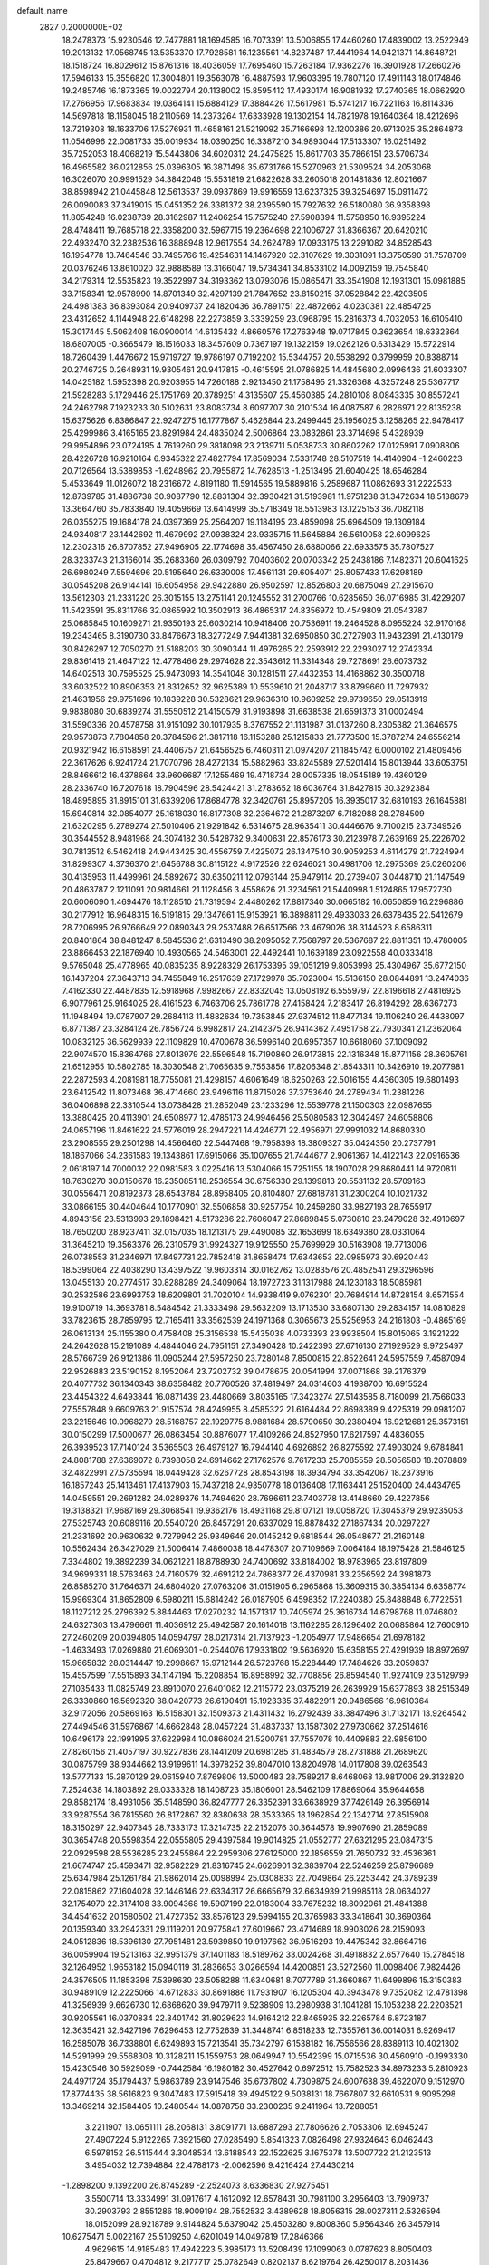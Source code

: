 default_name                                                                    
 2827  0.2000000E+02
  18.2478373  15.9230546  12.7477881  18.1694585  16.7073391  13.5006855
  17.4460260  17.4839002  13.2522949  19.2013132  17.0568745  13.5353370
  17.7928581  16.1235561  14.8237487  17.4441964  14.9421371  14.8648721
  18.1518724  16.8029612  15.8761316  18.4036059  17.7695460  15.7263184
  17.9362276  16.3901928  17.2660276  17.5946133  15.3556820  17.3004801
  19.3563078  16.4887593  17.9603395  19.7807120  17.4911143  18.0174846
  19.2485746  16.1873365  19.0022794  20.1138002  15.8595412  17.4930174
  16.9081932  17.2740365  18.0662920  17.2766956  17.9683834  19.0364141
  15.6884129  17.3884426  17.5617981  15.5741217  16.7221163  16.8114336
  14.5697818  18.1158045  18.2110569  14.2373264  17.6333928  19.1302154
  14.7821978  19.1640364  18.4212696  13.7219308  18.1633706  17.5276931
  11.4658161  21.5219092  35.7166698  12.1200386  20.9713025  35.2864873
  11.0546996  22.0081733  35.0019934  18.0390250  16.3387210  34.9893044
  17.5133307  16.0251492  35.7252053  18.4068219  15.5443806  34.6020312
  24.2475825  15.8617703  35.7866151  23.5706734  16.4965582  36.0212856
  25.0396305  16.3871498  35.6731766  15.5270963  21.5309524  34.2053068
  16.3026070  20.9991529  34.3842046  15.5531819  21.6822628  33.2605018
  20.1481836  12.8021667  38.8598942  21.0445848  12.5613537  39.0937869
  19.9916559  13.6237325  39.3254697  15.0911472  26.0090083  37.3419015
  15.0451352  26.3381372  38.2395590  15.7927632  26.5180080  36.9358398
  11.8054248  16.0238739  28.3162987  11.2406254  15.7575240  27.5908394
  11.5758950  16.9395224  28.4748411  19.7685718  22.3358200  32.5967715
  19.2364698  22.1006727  31.8366367  20.6420210  22.4932470  32.2382536
  16.3888948  12.9617554  34.2624789  17.0933175  13.2291082  34.8528543
  16.1954778  13.7464546  33.7495766  19.4254631  14.1467920  32.3107629
  19.3031091  13.3750590  31.7578709  20.0376246  13.8610020  32.9888589
  13.3166047  19.5734341  34.8533102  14.0092159  19.7545840  34.2179314
  12.5535823  19.3522997  34.3193362  13.0793076  15.0865471  33.3541908
  12.1931301  15.0981885  33.7158341  12.9578990  14.8701349  32.4297139
  21.7847652  23.8150215  37.0528842  22.4203505  24.4981383  36.8393084
  20.9409737  24.1820436  36.7891751  22.4872662   4.0230381  22.4854725
  23.4312652   4.1144948  22.6148298  22.2273859   3.3339259  23.0968795
  15.2816373   4.7032053  16.6105410  15.3017445   5.5062408  16.0900014
  14.6135432   4.8660576  17.2763948  19.0717845   0.3623654  18.6332364
  18.6807005  -0.3665479  18.1516033  18.3457609   0.7367197  19.1322159
  19.0262126   0.6313429  15.5722914  18.7260439   1.4476672  15.9719727
  19.9786197   0.7192202  15.5344757  20.5538292   0.3799959  20.8388714
  20.2746725   0.2648931  19.9305461  20.9417815  -0.4615595  21.0786825
  14.4845680   2.0996436  21.6033307  14.0425182   1.5952398  20.9203955
  14.7260188   2.9213450  21.1758495  21.3326368   4.3257248  25.5367717
  21.5928283   5.1729446  25.1751769  20.3789251   4.3135607  25.4560385
  24.2810108   8.0843335  30.8557241  24.2462798   7.1923233  30.5102631
  23.8083734   8.6097707  30.2101534  16.4087587   6.2826971  22.8135238
  15.6375626   6.8386847  22.9247275  16.1777867   5.4626844  23.2499445
  25.1956025   3.1258265  22.9478417  25.4299986   3.4165165  23.8291984
  24.4835024   2.5006864  23.0832861  23.3714698   5.4328939  29.9954896
  23.0724195   4.7619260  29.3818098  23.2139711   5.0538733  30.8602262
  17.0125991   7.0908806  28.4226728  16.9210164   6.9345322  27.4827794
  17.8569034   7.5331748  28.5107519  14.4140904  -1.2460223  20.7126564
  13.5389853  -1.6248962  20.7955872  14.7628513  -1.2513495  21.6040425
  18.6546284   5.4533649  11.0126072  18.2316672   4.8191180  11.5914565
  19.5889816   5.2589687  11.0862693  31.2222533  12.8739785  31.4886738
  30.9087790  12.8831304  32.3930421  31.5193981  11.9751238  31.3472634
  18.5138679  13.3664760  35.7833840  19.4059669  13.6414999  35.5718349
  18.5513983  13.1225153  36.7082118  26.0355275  19.1684178  24.0397369
  25.2564207  19.1184195  23.4859098  25.6964509  19.1309184  24.9340817
  23.1442692  11.4679992  27.0938324  23.9335715  11.5645884  26.5610058
  22.6099625  12.2302316  26.8707852  27.9496905  22.1774698  35.4567450
  28.6880066  22.6933575  35.7807527  28.3233743  21.3166014  35.2683360
  26.0309792   7.0403602  20.0703342  25.2438186   7.1482371  20.6041625
  26.6980249   7.5594696  20.5195640  26.6330008  17.4561131  29.6054071
  25.8057433  17.6298189  30.0545208  26.9144141  16.6054958  29.9422880
  26.9502597  12.8526803  20.6875049  27.2915670  13.5612303  21.2331220
  26.3015155  13.2751141  20.1245552  31.2700766  10.6285650  36.0716985
  31.4229207  11.5423591  35.8311766  32.0865992  10.3502913  36.4865317
  24.8356972  10.4549809  21.0543787  25.0685845  10.1609271  21.9350193
  25.6030214  10.9418406  20.7536911  19.2464528   8.0955224  32.9170168
  19.2343465   8.3190730  33.8476673  18.3277249   7.9441381  32.6950850
  30.2727903  11.9432391  21.4130179  30.8426297  12.7050270  21.5188203
  30.3090344  11.4976265  22.2593912  22.2293027  12.2742334  29.8361416
  21.4647122  12.4778466  29.2974628  22.3543612  11.3314348  29.7278691
  26.6073732  14.6402513  30.7595525  25.9473093  14.3541048  30.1281511
  27.4432353  14.4168862  30.3500718  33.6032522  10.8906353  21.8312652
  32.9625389  10.5539610  21.2048717  33.8799660  11.7297932  21.4631956
  29.9751696  10.1839228  30.5328621  29.9636310  10.9609252  29.9739650
  29.0513919   9.9838080  30.6839274  31.5550512  21.4150579  31.9193898
  31.6638538  21.6591373  31.0002494  31.5590336  20.4578758  31.9151092
  30.1017935   8.3767552  21.1131987  31.0137260   8.2305382  21.3646575
  29.9573873   7.7804858  20.3784596  21.3817118  16.1153288  25.1215833
  21.7773500  15.3787274  24.6556214  20.9321942  16.6158591  24.4406757
  21.6456525   6.7460311  21.0974207  21.1845742   6.0000102  21.4809456
  22.3617626   6.9241724  21.7070796  28.4272134  15.5882963  33.8245589
  27.5201414  15.8013944  33.6053751  28.8466612  16.4378664  33.9606687
  17.1255469  19.4718734  28.0057335  18.0545189  19.4360129  28.2336740
  16.7207618  18.7904596  28.5424421  31.2783652  18.6036764  31.8427815
  30.3292384  18.4895895  31.8915101  31.6339206  17.8684778  32.3420761
  25.8957205  16.3935017  32.6810193  26.1645881  15.6940814  32.0854077
  25.1618030  16.8177308  32.2364672  21.2873297   6.7182988  28.2784509
  21.6320295   6.2789274  27.5010406  21.9291842   6.5314675  28.9635411
  30.4446676   9.7100215  23.7349526  30.3544552   8.9481968  24.3074182
  30.5428782   9.3400631  22.8576173  30.2123978   7.2639169  25.2226702
  30.7813512   6.5462418  24.9443425  30.4556759   7.4225072  26.1347540
  30.9059253   4.6114279  21.7224994  31.8299307   4.3736370  21.6456788
  30.8115122   4.9172526  22.6246021  30.4981706  12.2975369  25.0260206
  30.4135953  11.4499961  24.5892672  30.6350211  12.0793144  25.9479114
  20.2739407   3.0448710  21.1147549  20.4863787   2.1211091  20.9814661
  21.1128456   3.4558626  21.3234561  21.5440998   1.5124865  17.9572730
  20.6006090   1.4694476  18.1128510  21.7319594   2.4480262  17.8817340
  30.0665182  16.0650859  16.2296886  30.2177912  16.9648315  16.5191815
  29.1347661  15.9153921  16.3898811  29.4933033  26.6378435  22.5412679
  28.7206995  26.9766649  22.0890343  29.2537488  26.6517566  23.4679026
  38.3144523   8.6586311  20.8401864  38.8481247   8.5845536  21.6313490
  38.2095052   7.7568797  20.5367687  22.8811351  10.4780005  23.8866453
  22.1876940  10.4930565  24.5463001  22.4492441  10.1639189  23.0922558
  40.0333418   9.5765048  25.4778965  40.0835235   8.9228329  26.1753395
  39.1051219   9.8053998  25.4304967  35.6772150  16.1437204  27.3643713
  34.7455849  16.2517639  27.1729978  35.7023004  15.5136150  28.0844891
  13.2474036   7.4162330  22.4487835  12.5918968   7.9982667  22.8332045
  13.0508192   6.5559797  22.8196618  27.4816925   6.9077961  25.9164025
  28.4161523   6.7463706  25.7861778  27.4158424   7.2183417  26.8194292
  28.6367273  11.1948494  19.0787907  29.2684113  11.4882634  19.7353845
  27.9374512  11.8477134  19.1106240  26.4438097   6.8771387  23.3284124
  26.7856724   6.9982817  24.2142375  26.9414362   7.4951758  22.7930341
  21.2362064  10.0832125  36.5629939  22.1109829  10.4700678  36.5996140
  20.6957357  10.6618060  37.1009092  22.9074570  15.8364766  27.8013979
  22.5596548  15.7190860  26.9173815  22.1316348  15.8771156  28.3605761
  21.6512955  10.5802785  18.3030548  21.7065635   9.7553856  17.8206348
  21.8543311  10.3426910  19.2077981  22.2872593   4.2081981  18.7755081
  21.4298157   4.6061649  18.6250263  22.5016155   4.4360305  19.6801493
  23.6412542  11.8073468  36.4714660  23.9496116  11.8715026  37.3753640
  24.2789434  11.2381226  36.0406898  22.3310544  13.0738428  21.2852049
  23.1233296  12.5539778  21.1500303  22.0987655  13.3880425  20.4113901
  24.6508977  12.4785173  24.9946456  25.5080583  12.3042497  24.6058806
  24.0657196  11.8461622  24.5776019  28.2947221  14.4246771  22.4956971
  27.9991032  14.8680330  23.2908555  29.2501298  14.4566460  22.5447468
  19.7958398  18.3809327  35.0424350  20.2737791  18.1867066  34.2361583
  19.1343861  17.6915066  35.1007655  21.7444677   2.9061367  14.4122143
  22.0916536   2.0618197  14.7000032  22.0981583   3.0225416  13.5304066
  15.7251155  18.1907028  29.8680441  14.9720811  18.7630270  30.0150678
  16.2350851  18.2536554  30.6756330  29.1399813  20.5531132  28.5709163
  30.0556471  20.8192373  28.6543784  28.8958405  20.8104807  27.6818781
  31.2300204  10.1021732  33.0866155  30.4404644  10.1770901  32.5506858
  30.9257754  10.2459260  33.9827193  28.7655917   4.8943156  23.5313993
  29.1898421   4.5173286  22.7606047  27.8689845   5.0730810  23.2479028
  32.4910697  18.7650200  28.9237411  32.0157035  18.1213175  29.4490085
  32.1653699  18.6349380  28.0331064  31.3645210  19.3563376  26.2310579
  31.9924327  19.9125550  25.7699929  30.5163908  19.7713006  26.0738553
  31.2346971  17.8497731  22.7852418  31.8658474  17.6343653  22.0985973
  30.6920443  18.5399064  22.4038290  13.4397522  19.9603314  30.0162762
  13.0283576  20.4852541  29.3296596  13.0455130  20.2774517  30.8288289
  24.3409064  18.1972723  31.1317988  24.1230183  18.5085981  30.2532586
  23.6993753  18.6209801  31.7020104  14.9338419   9.0762301  20.7684914
  14.8728154   8.6571554  19.9100719  14.3693781   8.5484542  21.3333498
  29.5632209  13.1713530  33.6807130  29.2834157  14.0810829  33.7823615
  28.7859795  12.7165411  33.3562539  24.1971368   0.3065673  25.5256953
  24.2161803  -0.4865169  26.0613134  25.1155380   0.4758408  25.3156538
  15.5435038   4.0733393  23.9938504  15.8015065   3.1921222  24.2642628
  15.2191089   4.4844046  24.7951151  27.3490428  10.2422393  27.6716130
  27.1929529   9.9725497  28.5766739  26.9121386  11.0905244  27.5957250
  23.7280148   7.8500815  22.8522641  24.5957559   7.4587094  22.9526883
  23.5190152   8.1952064  23.7202732  39.0478675  20.0541994  37.0071868
  39.2176379  20.4077732  36.1340343  38.6358482  20.7760526  37.4819497
  24.0314603   4.1938700  16.6915524  23.4454322   4.6493844  16.0871439
  23.4480669   3.8035165  17.3423274  27.5143585   8.7180099  21.7566033
  27.5557848   9.6609763  21.9157574  28.4249955   8.4585322  21.6164484
  22.8698389   9.4225319  29.0981207  23.2215646  10.0968279  28.5168757
  22.1929775   8.9881684  28.5790650  30.2380494  16.9212681  25.3573151
  30.0150299  17.5000677  26.0863454  30.8876077  17.4109266  24.8527950
  17.6217597   4.4836055  26.3939523  17.7140124   3.5365503  26.4979127
  16.7944140   4.6926892  26.8275592  27.4903024   9.6784841  24.8081788
  27.6369072   8.7398058  24.6914662  27.1762576   9.7617233  25.7085559
  28.5056580  18.2078889  32.4822991  27.5735594  18.0449428  32.6267728
  28.8543198  18.3934794  33.3542067  18.2373916  16.1857243  25.1413461
  17.4137903  15.7437218  24.9350778  18.0136408  17.1163441  25.1520400
  24.4434765  14.0459551  29.2691282  24.0289376  14.7494620  28.7696611
  23.7403778  13.4148660  29.4227856  19.3138321  17.9687169  29.3068541
  19.9362176  18.4931168  29.8107121  19.0058720  17.3045379  29.9235053
  27.5325743  20.6089116  20.5540720  26.8457291  20.6337029  19.8878432
  27.1867434  20.0297227  21.2331692  20.9630632   9.7279942  25.9349646
  20.0145242   9.6818544  26.0548677  21.2160148  10.5562434  26.3427029
  21.5006414   7.4860038  18.4478307  20.7109669   7.0064184  18.1975428
  21.5846125   7.3344802  19.3892239  34.0621221  18.8788930  24.7400692
  33.8184002  18.9783965  23.8197809  34.9699331  18.5763463  24.7160579
  32.4691212  24.7868377  26.4370981  33.2356592  24.3981873  26.8585270
  31.7646371  24.6804020  27.0763206  31.0151905   6.2965868  15.3609315
  30.3854134   6.6358774  15.9969304  31.8652809   6.5980211  15.6814242
  26.0187905   6.4598352  17.2240380  25.8488848   6.7722551  18.1127212
  25.2796392   5.8844463  17.0270232  14.1571317  10.7405974  25.3616734
  14.6798768  11.0746802  24.6327303  13.4796661  11.4036912  25.4942587
  20.1614018  13.1162285  28.1296402  20.0685864  12.7600910  27.2460209
  20.0394805  14.0594797  28.0217314  21.7137923  -1.2054977  17.9486654
  21.6978182  -1.4633493  17.0269880  21.6069301  -0.2544076  17.9331802
  19.5636920  15.6358155  27.4291939  18.8972697  15.9665832  28.0314447
  19.2998667  15.9712144  26.5723768  15.2284449  17.7484626  33.2059837
  15.4557599  17.5515893  34.1147194  15.2208854  16.8958992  32.7708856
  26.8594540  11.9274109  23.5129799  27.1035433  11.0825749  23.8910070
  27.6401082  12.2115772  23.0375219  26.2639929  15.6377893  38.2515349
  26.3330860  16.5692320  38.0420773  26.6190491  15.1923335  37.4822911
  20.9486566  16.9610364  32.9172056  20.5869163  16.5158301  32.1509373
  21.4311432  16.2792439  33.3847496  31.7132171  13.9264542  27.4494546
  31.5976867  14.6662848  28.0457224  31.4837337  13.1587302  27.9730662
  37.2514616  10.6496178  22.1991995  37.6229984  10.0866024  21.5200781
  37.7557078  10.4409883  22.9856100  27.8260156  21.4057197  30.9227836
  28.1441209  20.6981285  31.4834579  28.2731888  21.2689620  30.0875799
  38.9344662  13.9199611  14.3978252  39.8047010  13.8204978  14.0117808
  39.0263543  13.5777133  15.2870129  29.0615940   7.8769806  13.5000483
  28.7589217   8.6468068  13.9817006  29.3132820   7.2524638  14.1803892
  29.0333328  18.1408723  35.1806001  28.5462109  17.8869064  35.9644658
  29.8582174  18.4931056  35.5148590  36.8247777  26.3352391  33.6638929
  37.7426149  26.3956914  33.9287554  36.7815560  26.8172867  32.8380638
  28.3533365  18.1962854  22.1342714  27.8515908  18.3150297  22.9407345
  28.7333173  17.3214735  22.2152076  30.3644578  19.9907690  21.2859089
  30.3654748  20.5598354  22.0555805  29.4397584  19.9014825  21.0552777
  27.6321295  23.0847315  22.0929598  28.5536285  23.2455864  22.2959306
  27.6125000  22.1856559  21.7650732  32.4536361  21.6674747  25.4593471
  32.9582229  21.8316745  24.6626901  32.3839704  22.5246259  25.8796689
  25.6347984  25.1261784  21.9862014  25.0098994  25.0308833  22.7049864
  26.2253442  24.3789239  22.0815862  27.1604028  32.1446146  22.6334317
  26.6665679  32.6634939  21.9985118  28.0634027  32.1754970  22.3174108
  33.9094368  19.5907199  22.0183004  33.7675232  18.8092061  21.4841388
  34.4541632  20.1580502  21.4727352  33.8576123  29.5994155  20.3765983
  33.3418641  30.3690364  20.1359340  33.2942331  29.1119201  20.9775841
  27.6019667  23.4714689  18.9903026  28.2159093  24.0512836  18.5396130
  27.7951481  23.5939850  19.9197662  36.9516293  19.4475342  32.8664716
  36.0059904  19.5213163  32.9951379  37.1401183  18.5189762  33.0024268
  31.4918832   2.6577640  15.2784518  32.1264952   1.9653182  15.0940119
  31.2836653   3.0266594  14.4200851  23.5272560  11.0098406   7.9824426
  24.3576505  11.1853398   7.5398630  23.5058288  11.6340681   8.7077789
  31.3660867  11.6499896  15.3150383  30.9489109  12.2225066  14.6712833
  30.8691886  11.7931907  16.1205304  40.3943478   9.7352082  12.4781398
  41.3256939   9.6626730  12.6868620  39.9479711   9.5238909  13.2980938
  31.1041281  15.1053238  22.2203521  30.9205561  16.0370834  22.3401742
  31.8029623  14.9164212  22.8465935  32.2265784   6.8723187  12.3635421
  32.6427196   7.6296453  12.7752639  31.3448741   6.8518233  12.7355761
  36.0014031   6.9269417  16.2585078  36.7338801   6.6249893  15.7213541
  35.7342797   6.1538182  16.7556566  28.8389113  10.4021302  14.5291999
  29.5568308  10.3128211  15.1559753  28.0649947  10.5542399  15.0715536
  30.4560910  -0.1993330  15.4230546  30.5929099  -0.7442584  16.1980182
  30.4527642   0.6972512  15.7582523  34.8973233   5.2810923  24.4971724
  35.1794437   5.9863789  23.9147546  35.6737802   4.7309875  24.6007638
  39.4622070   9.1512970  17.8774435  38.5616823   9.3047483  17.5915418
  39.4945122   9.5038131  18.7667807  32.6610531   9.9095298  13.3469214
  32.1584405  10.2480544  14.0878758  33.2300235   9.2411964  13.7288051
   3.2211907  13.0651111  28.2068131   3.8091771  13.6887293  27.7806626
   2.7053306  12.6945247  27.4907224   5.9122265   7.3921560  27.0285490
   5.8541323   7.0826498  27.9324643   6.0462443   6.5978152  26.5115444
   3.3048534  13.6188543  22.1522625   3.1675378  13.5007722  21.2123513
   3.4954032  12.7394884  22.4788173  -2.0062596   9.4216424  27.4430214
  -1.2898200   9.1392200  26.8745289  -2.2524073   8.6336830  27.9275451
   3.5500714  13.3334991  31.0917617   4.1612092  12.6578431  30.7981100
   3.2956403  13.7909737  30.2903793   2.8551286  18.9009194  28.7552532
   3.4389628  18.8056315  28.0027311   2.5326594  18.0152099  28.9218789
   9.9144824   5.6379042  25.4503280   9.8008360   5.9564346  26.3457914
  10.6275471   5.0022167  25.5109250   4.6201049  14.0497819  17.2846366
   4.9629615  14.9185483  17.4942223   5.3985173  13.5208439  17.1099063
   0.0787623   8.8050403  25.8479667   0.4704812   9.2177717  25.0782649
   0.8202137   8.6219764  26.4250017   8.2031436   7.7888538  30.8002028
   7.3447072   8.2095338  30.7517563   8.4507466   7.8553401  31.7224306
   3.0806535  15.2272912  14.7909003   3.8545000  14.7479446  14.4948929
   2.9216948  14.9018130  15.6769183   6.6008192  12.3086708  16.7023950
   7.2375144  12.0417206  16.0393802   6.6519182  11.6264955  17.3719154
   1.4257401  23.3868044  27.3833002   1.4555718  22.4459492  27.2097101
   1.2409463  23.4517492  28.3202448   9.2108262  25.7000220  31.1563852
   8.9035359  26.4673147  30.6736156  10.1470199  25.8550776  31.2818082
  15.2317536  33.5341357  17.6340802  15.2104007  34.3634979  18.1115048
  15.0713748  33.7783031  16.7225470  -0.8109325  31.7297062  19.2611323
  -1.7650678  31.6808676  19.3200609  -0.6198148  31.5741566  18.3361944
  -0.0766096  16.7859940  26.5579815  -1.0119227  16.7081830  26.3699210
   0.2351743  17.4557250  25.9493085   9.7104666  17.1659448  35.2587082
   9.9508751  16.3023381  34.9231204  10.0577225  17.1815176  36.1505617
   6.9266591  31.8971763  21.5700855   6.7924374  30.9499802  21.5379014
   7.8669013  32.0107004  21.4312020  15.4275398  22.2279704  31.1244047
  14.9633337  21.8110198  30.3985282  14.7511219  22.7191903  31.5906596
   6.2730038  26.6301238  16.5478673   6.2262588  26.9376536  15.6426202
   5.5347850  26.0269765  16.6343441   3.3131290  34.4261205  31.8391869
   3.0039305  33.8155475  31.1699868   3.9227686  33.9123196  32.3688849
  10.0175111  19.6457658  33.7133565  10.1940247  18.8922033  34.2765779
   9.2987558  20.1057462  34.1469931   6.9018416  19.9768124  21.3041649
   6.0139139  20.3035351  21.4493148   6.8587744  19.5347708  20.4562402
   9.0644806  31.1969710  27.0238568   8.4609491  31.0616834  27.7543901
   8.5030341  31.4617389  26.2952227  11.4883910  27.5246852  20.8350542
  10.7079482  27.8058065  20.3574438  11.1520950  26.9659119  21.5357034
  14.9582829  21.0407310  26.7004971  15.5872399  20.4094932  27.0500449
  14.9971848  20.9174887  25.7520617   9.8697949  21.4737717  29.8738024
   9.1624434  21.1073751  29.3431053  10.6337121  20.9395272  29.6564430
  14.3005905  34.8683159  25.5943203  15.0948788  34.4983993  25.9796767
  13.9828292  35.4889504  26.2501195  16.2107240  24.1391863  24.4657848
  16.0499771  25.0275517  24.7839029  15.8616645  24.1371178  23.5745020
  15.6800702  15.2261481  32.4266764  14.9287133  14.9340939  32.9428149
  15.9587683  14.4461872  31.9468637   6.2750957  31.1465919  25.3196911
   7.0805082  31.2404136  24.8110261   5.6384460  31.6971918  24.8638964
   0.8057582  26.4391091  24.8095800   0.2740581  25.9326873  25.4236353
   0.9654471  25.8399591  24.0803677  21.7411266  20.8740712  27.2902650
  21.4922487  19.9939586  27.0079646  20.9298270  21.2568858  27.6241477
   5.4786734  32.6936963  19.4178797   4.6917195  32.3388450  19.0043389
   5.4282860  32.3937962  20.3254881  10.3777615  23.9338009  28.4584434
  10.4474341  23.0964266  28.9168994   9.5157112  23.9084955  28.0431594
   5.5495443  14.8467936  37.4443042   6.4768011  14.7273781  37.6496492
   5.5153039  14.8559172  36.4877603   7.1036675  19.1929962  30.3855999
   7.7025800  18.6967777  30.9435449   6.9666791  20.0164093  30.8540622
   1.2033450  17.0377746  30.3412166   0.8836692  16.1379325  30.4069692
   0.8313138  17.3648718  29.5221732  18.9945471  29.6581139  17.4805629
  18.2984182  30.3033191  17.6044443  18.5862546  28.8203448  17.6989017
   3.9695337  24.8292640  26.5395191   4.2066309  25.7502109  26.6484850
   3.1724049  24.7240914  27.0588998   8.9170180  31.9213890  24.3042333
   9.7268568  32.1709166  24.7493502   9.2031413  31.5976549  23.4500896
  12.6380670  25.7451112  29.0721879  12.4453183  25.9109269  29.9950015
  11.8630860  25.2892715  28.7437880   3.6589642  21.4349056  24.6761136
   3.1498147  21.5898011  25.4717304   4.4330071  20.9583467  24.9760818
   8.6080833  28.9829792  30.7461004   8.7944847  29.0069250  29.8075307
   7.9722983  29.6854994  30.8820219   1.0571252  22.0360083  23.3685741
   1.8799534  21.8906350  23.8355348   0.8144768  21.1718089  23.0361390
   4.9460722  16.4264902  26.5801185   3.9974660  16.3351761  26.6697837
   5.3072747  15.7733797  27.1794610  11.4695754  29.7978275  22.4678424
  11.4703613  29.0090989  21.9254971  12.1683101  29.6508423  23.1053351
   6.8268427  25.8359589  32.8440995   7.5361325  25.5382842  32.2744246
   7.2263626  25.8976343  33.7117468   7.4599398  24.3702847  22.5358758
   7.7931928  23.4913106  22.7163718   6.9120628  24.5787779  23.2925746
   6.9336043  29.0664349  22.2076257   7.2706590  28.2631410  21.8109585
   7.5770837  29.2897354  22.8801605   7.5922468  31.5556778  29.3121142
   7.7745317  32.4263470  28.9586467   7.4339810  31.7039863  30.2444169
  11.6410223  26.3608686  31.7174235  12.0935498  27.2031466  31.7623512
  11.3306314  26.2078359  32.6098754  11.3574505  33.4921043  24.3437011
  11.0228115  34.1184635  24.9855132  12.0488520  33.0200026  24.8077226
  11.5597555  16.3857321  24.3617531  12.2711806  16.8613181  23.9328892
  10.8870380  16.3007409  23.6861353   5.6766419  23.7628485  24.5693331
   5.1064061  23.0067262  24.4302568   5.2619856  24.2474914  25.2830650
   8.1525353  23.1392568  16.7743052   8.3565168  22.7016390  17.6008123
   7.8543828  24.0114740  17.0323244  -4.5641866  26.8021730  25.0456430
  -4.8423959  26.0383663  25.5510445  -4.1361131  27.3702404  25.6861774
  10.8528400  13.1152958  28.5847592  11.5883297  12.5851601  28.2777690
  10.7638331  13.8050925  27.9271193  15.1639726  32.2361765  31.5376761
  14.9866901  32.9034080  32.2007031  14.6553850  32.5143485  30.7759735
   1.2688205  24.6047087  22.7924769   1.2994318  23.6573398  22.9258449
   0.5937649  24.7310283  22.1257123  -4.0892446  20.8857047  18.0832870
  -4.4010584  19.9808238  18.0693361  -4.6816674  21.3339017  18.6869313
   8.6646038  20.9303548  26.2799938   9.3092612  20.2582844  26.0587021
   7.9385858  20.4457437  26.6727811  14.7289755  20.2349979  23.7536166
  15.0527403  20.7705091  23.0292991  14.6982314  19.3463007  23.3993513
  13.1415323  25.6448973  25.2750598  12.9247558  26.5756187  25.3298088
  12.7004468  25.3425370  24.4811746  12.0640654  23.3373045  25.9739832
  12.4714528  24.2034472  25.9819983  11.3559876  23.3997228  26.6150460
  14.8221433  26.1222822  27.4973744  14.1877043  26.0526412  28.2107250
  14.3233911  25.9012974  26.7108353  13.9013791  28.8998362  24.1759777
  14.2363682  29.1529468  25.0361807  14.6139387  29.1064633  23.5711671
  15.9840769  15.4991791  28.9086137  15.1252273  15.1675519  29.1705918
  15.9405883  16.4396450  29.0814267  10.9016913  25.4608293  34.4527201
  10.7386144  26.3632014  34.7272419  11.5524535  25.1351896  35.0745715
  -2.5271343  16.0509149  29.3120931  -3.4518125  16.0018961  29.0696078
  -2.5263838  15.9887052  30.2672692  11.0710939  31.7136614  32.7930272
  11.9217839  31.8120084  33.2206792  11.2656789  31.2561272  31.9750841
   5.6464860  19.7754319  25.0787259   6.1365463  20.0150670  25.8652676
   6.2812488  19.3108850  24.5332864  10.9553497  20.5506223  21.7559317
  11.4222650  20.2996602  22.5529511  11.2913793  21.4219152  21.5457781
   5.0256120  22.3769002  28.3667559   4.8838075  22.9858457  27.6419741
   5.2316776  22.9381238  29.1142831   4.5685403  27.3700068  28.0119004
   5.2370765  26.7687550  28.3402103   4.9702233  28.2360412  28.0816650
  10.0081295  15.3488145  26.4553362  10.5556409  15.6682610  25.7381075
   9.1110503  15.4978969  26.1565800   7.2521944  16.1829322  25.2829965
   6.3472885  16.2262926  25.5920225   7.4305668  17.0587964  24.9405391
  16.8675314  23.9666336  27.6254457  16.6047274  23.2374119  27.0638393
  16.1277993  24.5732015  27.5922245  16.2480279  33.0601851  21.8234523
  15.9085338  32.3586443  21.2677401  15.4752769  33.5725759  22.0612409
  15.6667953  28.7895662  26.6463093  16.5733449  28.8545914  26.9465947
  15.4030162  27.8976177  26.8723188   4.3882452  29.1879973  23.2378192
   5.2631004  29.1773332  22.8495584   4.2318518  28.2810210  23.5008155
  22.3812898  22.8069020  19.6497685  21.7010301  22.1378748  19.7264577
  23.1198682  22.3521851  19.2448410   3.8580629  36.0399302  20.7185817
   4.5081095  36.2296366  21.3951043   4.0275989  36.6881841  20.0350202
   5.9073724  14.3638254  27.8795108   6.2110085  14.8821905  28.6247186
   6.5310310  13.6400266  27.8212266   6.8190963  20.9436288  32.4813177
   6.2006626  21.1310029  33.1874781   7.2965238  21.7639152  32.3571197
   5.3069601  22.5909447  34.7534116   4.4804329  22.9857319  35.0313106
   5.9670446  22.9963980  35.3156642  12.8190360  31.3922902  14.4031795
  12.8825975  31.3016863  13.4523994  13.3720679  32.1458360  14.6094711
   8.4027654  23.1156510  31.5414652   8.9586454  22.5322290  31.0248918
   8.7299688  23.9936436  31.3457646   6.1059560  23.1868170  19.7288919
   5.5193065  23.8928256  19.4575507   6.5920457  23.5504381  20.4689786
  13.4490713  23.6285807  32.5650919  13.0190722  24.4602403  32.3659063
  13.4267155  23.5701178  33.5202433  17.7981810  19.3506839  21.3801961
  17.7846567  18.7655918  20.6227556  18.3289436  18.8894737  22.0296635
  12.4787950  21.2923576  28.0136428  13.2255413  21.1371193  27.4352805
  12.1418855  22.1472636  27.7455766   1.9732265  16.1021514  19.6406496
   2.5927520  15.8603426  20.3290888   2.4739531  16.6724759  19.0573533
   9.6661216  17.8914783  28.3743625   9.1867350  17.0852508  28.1835289
   9.4583052  18.0829374  29.2889048  13.3567892  14.1541793  30.3340652
  12.9917635  13.3576085  29.9487561  12.8240236  14.8617199  29.9710514
   7.0412237  25.4770479  27.5581166   7.7766525  25.1867323  27.0185860
   7.0408653  24.8781524  28.3048134  18.3693535  15.4791795  30.2080064
  18.6801605  14.9996802  30.9759330  17.4743561  15.1663251  30.0763497
   9.7891698  18.3457103  31.3719690   9.9037874  19.0007965  32.0604142
  10.6327622  17.8956677  31.3267446   8.7610883  28.0427355  27.0954360
   8.1975747  27.2855548  27.2546896   8.1651559  28.7916920  27.1081124
   6.5343182  19.9656510  27.8586653   5.8938290  20.6697797  27.7576293
   6.4629875  19.7070163  28.7774971  19.3849068  21.3514062  28.5369807
  18.5218835  21.3159455  28.1244699  19.2000094  21.4232789  29.4733990
   4.0285669  26.5422841  21.2471943   3.6063588  25.6842097  21.2061999
   3.7471116  26.9078852  22.0858543   9.0211100  28.6915726  23.9442383
   9.8317753  29.1151487  23.6620382   9.2178628  28.3565996  24.8190601
  12.1191950  24.2526610  23.3252085  11.8148004  23.5589323  23.9102865
  11.3685908  24.8404843  23.2398343  20.8192205  18.2431912  26.9840426
  20.1046742  17.8635169  27.4954162  21.1876465  17.5033441  26.5012172
  15.8453038  35.5343126  19.3870239  16.0509195  35.3666465  20.3067207
  15.9134898  36.4847094  19.2957640   9.6434741  25.8946014  22.8060102
   8.8669525  25.4005434  22.5430411   9.3753799  26.3575113  23.5997808
   8.7651187  16.2289781  18.8797360   7.8444494  16.3068859  19.1297965
   9.1917923  16.9748576  19.3014531  13.0012468  11.6845262  27.9395983
  13.2779127  11.2872282  28.7653355  12.8743363  10.9430409  27.3477157
  20.2502709  38.8099109  33.0306085  21.1031234  38.4347604  33.2500092
  20.3541453  39.7485440  33.1868450  18.0183216  29.3169022  28.2659498
  17.2948171  29.9207178  28.4338182  17.8040333  28.5377941  28.7790802
  17.1203377  26.7874043  24.3974723  16.7481899  27.4620280  24.9654695
  17.5044283  27.2736863  23.6679272  18.7217932  31.7347769  20.5475961
  18.0365308  32.3777786  20.7297937  18.2613692  30.8961335  20.5172839
  15.6291667  31.2276381  28.0432535  15.8490813  31.6409863  27.2083806
  15.3204663  31.9477866  28.5930917  16.7469099  30.2337469  23.3856271
  16.1899841  30.7190248  22.7768817  17.4295969  30.8568684  23.6344038
  20.0304522  33.6591266  25.8147698  19.5915282  33.3960130  26.6236881
  20.8966837  33.9528448  26.0969125  18.9016974  24.7144949  23.7436639
  18.3457371  24.4425753  23.0134587  18.2873653  24.9263494  24.4464766
  25.6977983  23.9540422  28.6433737  25.2896056  23.2383423  28.1561528
  25.9002642  24.6117962  27.9780925  17.1250400  26.8325012  29.3047641
  16.3777554  26.3623888  28.9349104  17.4689045  26.2444994  29.9772542
  21.9269177  29.4920951  19.7369785  22.7441211  29.2383339  20.1659491
  21.3892123  28.7004909  19.7586015  19.3996917  31.8063234  24.0981702
  20.2309648  31.6869434  23.6388606  19.5645717  32.5245795  24.7090340
  13.2352750  29.6707100  27.6873748  13.4483889  30.2365592  28.4294186
  14.0829316  29.4592110  27.2962504  21.8141035  23.9587362  27.1846714
  22.5624487  23.3685933  27.2737940  21.5330379  24.1266435  28.0841385
   5.7091693   2.3167159  11.8602982   5.8407683   3.2203429  11.5732936
   4.7867182   2.2775589  12.1128502  -1.4723448   7.1651380  17.9979717
  -1.5329492   8.0760737  18.2856434  -2.2100340   6.7295463  18.4249451
   8.6616178   6.0283506  22.9001882   9.2883613   5.9981806  23.6230397
   8.2296484   5.1744408  22.9219228   4.9725174  12.9522416   9.1896911
   5.8943260  12.9605081   9.4474360   4.5653190  13.6253915   9.7349347
  -3.8856772   2.0095855  11.0359070  -4.3307310   1.4215392  11.6461206
  -4.5764887   2.3088605  10.4447676  -4.3832604   7.2974710  16.5367430
  -4.2339966   8.0913872  17.0502108  -5.2795430   7.0386303  16.7510111
   1.8003700   7.2700958  19.4582967   2.5392712   6.7618602  19.1237023
   1.0280253   6.8398306  19.0914355  12.7338583  -1.2388082  12.4279984
  13.0449462  -0.6751461  11.7196615  12.3325790  -0.6366548  13.0545908
   0.7904231   5.0743537   4.9295803   0.7210730   6.0288407   4.9489944
  -0.0554382   4.7660899   5.2547325  15.9527150  -1.3440770  13.4254363
  15.9694730  -0.9519264  14.2984592  15.7309405  -0.6188966  12.8413461
   2.0759148  -0.6527687  23.8765013   2.7087500   0.0611785  23.9541601
   1.5677095  -0.6115356  24.6865995  10.7718467   8.8318394  23.0382230
   9.9420070   8.4178035  22.8012164  10.7229097   9.7056112  22.6504602
  14.3781878   2.1824351  15.6457702  14.8538883   2.8947001  16.0731101
  15.0608959   1.6477857  15.2404415   2.6446008  13.7356744   7.8225329
   1.7773122  13.4464249   8.1060414   3.2535538  13.2292997   8.3601134
  12.0260541  -6.8326935  15.1223461  12.4684755  -7.0010423  14.2903883
  12.4119570  -6.0154909  15.4377675   7.3803373   1.8452898  21.3899518
   7.3108806   2.4631590  22.1177191   8.3105303   1.6226012  21.3527694
  15.8584631   6.7647574  19.1006122  16.7405943   6.4267850  19.2550503
  15.9777597   7.4576722  18.4510976  10.3596004  -2.1125233   8.7262119
  10.9081907  -2.6491836   9.2982925  10.8548586  -2.0496603   7.9095116
  10.0727041   3.1899216  19.4571443  10.2477491   2.3818182  19.9393890
  10.8033910   3.7659820  19.6818283  11.0617124   3.9525626  16.9194204
  10.4849505   4.7161893  16.8981670  10.8654107   3.5273049  17.7541979
  -0.8300771   7.2383371  21.4379221  -0.9075907   6.2884875  21.5274165
   0.0906141   7.4221386  21.6244065   3.4763606   9.5732376  16.8118448
   3.1101123   8.7049745  16.6438771   2.7146877  10.1519594  16.8460134
  13.0840056  12.6657541  18.3121906  12.2720162  12.3095003  17.9516517
  13.4018256  13.2667847  17.6384069  24.4257082   6.6536676  11.5245275
  25.3715333   6.5856664  11.6549978  24.2564496   6.1469764  10.7302684
   7.2559454   5.7049566  10.1975130   7.2635830   5.5584322   9.2516250
   8.1648170   5.5736127  10.4675738   8.3743266   7.6963615  20.6555035
   7.7183594   8.1084846  21.2177254   8.5119818   6.8316371  21.0422005
  10.4336872  10.8508455  20.8495508  10.2398712  11.7567540  20.6087252
  10.4180121  10.3738441  20.0198184   6.2826874  13.9562601  20.5012121
   5.5949559  13.8817969  21.1628105   6.2182446  14.8589147  20.1892927
   9.9995690   9.8114862  18.2038720   9.6905344   8.9177559  18.3521135
  10.0884872   9.8795825  17.2532468   4.0258897  10.4712782  25.8737180
   3.5955592  11.3070260  26.0541982   3.5474678   9.8356680  26.4060186
   9.1858092   0.1984457  10.2301318   9.5488266  -0.0596993   9.3828943
   9.1521685  -0.6146676  10.7340632   8.6963096   6.5842307  13.9304845
   7.7578596   6.6791451  13.7675897   8.9926063   5.9605868  13.2675301
  12.9898649  -7.3879249   6.4634638  12.1042820  -7.0668512   6.6334240
  13.0564897  -7.4129133   5.5089124   6.6989348   0.1384822  16.6274975
   5.8256156   0.4904950  16.7996379   7.0321196   0.6680553  15.9030860
   9.7992423   2.1695127  14.6690456  10.0676933   2.3236271  15.5748130
   8.8759779   1.9246705  14.7312296   9.6580036   4.5255479  12.5087658
   9.9575577   4.1262255  13.3254915   9.1545768   3.8361936  12.0756562
   3.0107132   7.9199578   8.1367610   3.6672510   8.0030169   8.8283470
   3.1209818   7.0278794   7.8077188   7.1395992   5.3085874   7.2330843
   7.3437517   4.6090314   6.6124597   7.5955371   6.0759871   6.8874686
   2.4251110   4.8528476  17.8025758   3.1968599   4.2874561  17.8336891
   1.6957914   4.2540058  17.6422224  12.0134280   0.6160204  14.0768417
  12.6390817   1.1317121  14.5856161  11.1849312   1.0866743  14.1680004
  12.0997095   7.0894071  18.2490203  13.0496685   6.9792954  18.2079698
  11.8163829   6.4747977  18.9259348  11.3983889   7.5501588  15.3205378
  11.1396873   7.1434515  16.1475169  10.7816082   7.1995873  14.6779547
   2.9657109  -0.5200311  18.4082965   2.7228852  -1.4224366  18.6154965
   2.4414939   0.0124460  19.0065411  12.4003373   3.7115208  14.3796935
  13.1176131   3.1808045  14.7262300  11.9054175   3.9800437  15.1537617
  23.1793778   3.0972992  12.0696005  23.0840779   2.4893576  11.3364179
  24.1252460   3.2022081  12.1723593   1.3796039  10.1859630  19.2332264
   2.1884839  10.5139858  19.6260955   1.3174253   9.2795417  19.5345005
   4.9977768   5.7581488  20.7981802   5.8355306   5.4744185  20.4322599
   4.4347475   4.9867280  20.7338385  14.6741141  11.8550271  20.9555326
  13.8968444  11.9746541  20.4098468  14.9547699  10.9570749  20.7790501
   7.0431810  -2.1133893  26.8610042   7.5565811  -2.1910414  27.6651326
   7.4645303  -1.4042697  26.3753644   7.0803378   3.6087685  23.4017490
   6.1613051   3.7769956  23.6098607   7.4979366   3.4747891  24.2525677
   4.8084450   6.7925958  11.0358819   5.3911122   6.1503469  10.6306078
   5.0946818   6.8334433  11.9483685  -0.5662629   7.3193928   6.3510362
  -0.6363127   8.1010694   6.8990387  -1.3924069   7.2903770   5.8684638
   7.5765336   8.5101742  10.1830509   7.2870964   9.0063147  10.9487549
   7.4010865   7.5967624  10.4091684  10.3010652   7.5440761  29.0413829
   9.5641304   7.5315752  29.6521224   9.9556769   7.9721683  28.2580083
  -6.3658811  23.5148033  15.1759235  -6.6843012  22.8362493  15.7712427
  -5.4773420  23.2386331  14.9512905  10.7006438   0.1726949  24.4524666
  10.8175522  -0.7698449  24.5715590  11.5893952   0.5133343  24.3508911
   0.9694034  15.0705187  22.4416179   0.7749733  15.1005490  23.3783820
   1.8262066  14.6471088  22.3882883  -1.5837849  10.4099911  10.4476408
  -1.4960586  10.1995726  11.3772967  -0.7018621  10.2986498  10.0926097
  18.2886951  -2.2075355  17.4718808  17.8524106  -3.0161273  17.7403337
  18.9756900  -2.4944236  16.8702455   8.7638448  11.2742502  14.9357462
   9.0012726  10.3975149  14.6337611   8.7286263  11.8011853  14.1374161
  11.3935608   2.5300747   8.7153266  11.4904607   3.4223411   9.0480470
  10.4739392   2.4694152   8.4567762  19.4274144  -3.5868992  11.8971245
  19.9257136  -4.4035189  11.9297131  18.6715302  -3.7893925  11.3458828
   7.8163543  14.3434438  23.0636605   7.7301625  13.4342051  23.3501701
   7.3964493  14.8536241  23.7562120   2.9315719   8.3521384  12.3353603
   3.7014993   8.4869781  11.7828553   2.4367899   7.6626842  11.8925562
   2.6721002   7.1408102  22.5976851   2.4969482   7.4768406  21.7186873
   3.5982718   7.3311458  22.7467166   7.0980539   1.6783975  14.1544490
   6.6163863   2.2854223  14.7163646   6.5767742   1.6288191  13.3531742
   8.4495481   7.6646141  17.8097862   7.7178128   8.1503507  17.4291877
   8.1184357   7.3541546  18.6525266   0.9005843  13.1002110  11.9974755
   0.0548883  13.0598865  11.5509288   0.6789021  13.2400701  12.9180884
   0.1609142  13.7413021  19.9832415  -0.0939990  14.3366671  20.6880760
   0.8782290  14.1914948  19.5371274  10.0959583   4.3061769  29.0177850
   9.2978298   4.7654226  29.2791585  10.1004895   3.5113186  29.5510876
   9.2583098  12.3262225  12.3380757  10.0168819  12.2845706  11.7557825
   8.5227289  12.5263973  11.7592124  16.3732816  -0.8082318  16.0770454
  15.8020145  -0.7308046  16.8411729  17.2531660  -0.8955340  16.4436701
   9.9508602  12.4667030  17.4786396   9.5146068  12.2365689  16.6583024
   9.8567755  11.6876022  18.0267107  19.7290616   5.2249903  17.7218422
  19.0353642   4.5853072  17.5611525  19.7078405   5.7987859  16.9559832
  11.6467658   6.5714272  12.2426199  11.3941955   6.6235622  11.3208163
  11.1380399   5.8384406  12.5892615  21.6388516  -0.6768443  15.3576620
  22.3877270  -0.6221383  14.7640082  20.9383770  -1.0541032  14.8254564
  12.1867081  12.3331189   6.1743478  12.2729715  13.2806739   6.2788944
  13.0739544  12.0320044   5.9785014  13.3434469  11.5243117   9.5744471
  12.3893828  11.5037255   9.4998172  13.6429472  10.8073908   9.0153801
   7.7654173  18.5126820  23.8692463   7.6668951  19.1141416  23.1311599
   8.7057705  18.5047364  24.0478649   4.9039096  21.5727844  11.5314569
   4.8196798  22.0154034  12.3759838   4.9173681  22.2825370  10.8893495
   3.1061231  11.1115309  12.9285944   2.6985172  10.2543871  13.0526660
   2.4111546  11.6559336  12.5586265  21.5454102   7.0633423  25.2820788
  21.6249563   8.0048541  25.4352447  20.7326751   6.9693329  24.7852331
  16.9975629   8.6250181  17.4458019  17.5071584   8.3762697  16.6746544
  17.3979726   9.4415987  17.7442980   0.7662911   7.8927539  14.4542713
   1.3519957   7.7858686  13.7047665   1.2809755   7.5958006  15.2047049
  15.6668636  11.3079827  23.3103020  16.1895937  12.1066698  23.3816027
  15.1287776  11.4427461  22.5302160  21.7479727   4.6598283  10.4728130
  22.1972240   4.2106729  11.1888189  22.4012718   4.7115049   9.7751299
  12.8674174   5.2645871  24.0502124  13.5455764   4.7699099  23.5901836
  12.5124904   4.6469180  24.6895430   4.2318211  10.2412784   4.3935504
   4.3008916  10.8504964   5.1286113   4.2679082   9.3740279   4.7970428
  13.2098100  -3.8446624  19.1769635  13.6802377  -3.9540324  20.0033822
  12.7206701  -3.0291236  19.2859154   7.9038900  11.3182615   4.9443094
   7.4151491  10.4965290   4.8982665   7.3171109  11.9679449   4.5572259
  11.4425279  10.9363834   0.6476930  11.1228584  10.0646550   0.4150281
  10.6769137  11.3840178   1.0078182  17.2811315   1.3966299  13.3184204
  17.9463373   2.0848712  13.3108753  17.6561364   0.7070713  13.8662453
  24.7020509   7.7432813   7.4472813  24.8338768   8.6904406   7.4890322
  24.0452752   7.6228727   6.7614392  17.1099768  -6.6789572  12.5293961
  17.0175373  -5.7813897  12.8488635  17.3402580  -7.1874318  13.3069924
  12.7364900   5.1097605   8.7237036  13.2381786   5.8463531   9.0729480
  11.8395166   5.4383296   8.6627694   2.0850227   3.1217977  14.9071018
   1.7100939   3.8299794  14.3835191   1.5858741   3.1375442  15.7237011
  20.3982286  -2.7344753  19.8645409  20.8768400  -2.2842359  19.1685182
  19.5114559  -2.8356886  19.5186770   3.8893639  12.5693856  19.4064927
   3.9618862  13.1120212  18.6213055   4.7285326  12.1120297  19.4599087
   5.6417164  11.9014087  11.7211888   4.9481617  11.9780869  12.3764248
   6.0873276  11.0826801  11.9387803   7.1755653   3.3650821   4.9334916
   7.0924089   2.5978577   5.4997809   8.0369161   3.2704113   4.5268663
   6.9072498   8.4409023  22.8472741   7.1520953   9.1267430  23.4684867
   7.4783942   7.7045805  23.0660346   2.7736605   4.1810406  10.6305405
   2.7290944   4.1467797   9.6749926   3.0392537   5.0796744  10.8258591
  21.0145562  20.4553915  23.3408772  20.8644767  19.5570842  23.6354143
  20.8105305  20.9951095  24.1046244  13.2269975  22.2785677   8.0354357
  13.5970965  23.1512481   7.9024419  13.5428290  22.0135665   8.8992972
  21.3085724  22.2181931  13.7557380  21.2888209  22.9838013  14.3299208
  20.6636433  22.4122234  13.0755537  15.2694668  24.5915962   5.6485186
  16.1239371  24.9399513   5.3940365  15.0831923  23.9149068   4.9976537
  15.7571442  16.0585957  21.5320372  16.3638653  16.2491105  20.8166174
  16.2768693  15.5561266  22.1594465  15.9841801  14.3891324   6.0532814
  15.8356342  13.5486668   6.4866215  15.1107451  14.7705402   5.9645618
  20.7560708  19.7212067   8.4619413  21.3401509  19.9997540   9.1672735
  20.2383220  20.5000539   8.2580662  30.2453851  15.6855345  19.2501090
  31.1187215  16.0016680  19.0186462  30.3725739  15.2100399  20.0710595
  10.0123452  16.1248151  12.7903840  10.8288630  15.6256804  12.8102632
  10.2887535  17.0389023  12.8557663  23.1251760   8.5462519  16.3197375
  22.5499992   8.0196347  16.8747851  23.4322742   7.9378025  15.6476423
  12.0148869  17.3189104   9.9856828  12.3270959  18.1511860  10.3407529
  12.6077071  16.6638851  10.3541091  20.1449241  13.2408178  15.4985450
  19.3531840  13.2478414  14.9606508  19.8345309  13.0288941  16.3788723
  14.4767335  16.7420564  14.9901433  13.5403929  16.7230774  15.1879764
  14.5403155  16.3979385  14.0992044   9.6053201  25.6539292  14.0684802
   9.2553683  25.3359900  13.2362060   9.8736734  24.8616397  14.5337713
  13.4560678  30.8090967  11.4524521  13.4251517  31.4461991  10.7387459
  12.8483749  30.1197387  11.1846340   9.4503189  16.5315944  22.6191034
   9.3963802  16.9521146  21.7609162   8.7706200  15.8579242  22.5988639
  32.3832451  11.8166272  18.4052003  32.8718762  10.9940712  18.3756517
  32.9076068  12.3866309  18.9676702  24.5176196  15.4373533  11.6459430
  24.4455598  15.6317076  10.7114562  25.0634974  16.1415934  11.9956503
  16.1361304  14.5153580  23.8256971  15.3097263  14.3705733  23.3649093
  15.9130515  14.4239532  24.7520409  23.3369329  19.3656537  22.7433296
  22.7784228  20.0965545  23.0080603  22.7242962  18.6663878  22.5154362
  18.3902549  10.8233712  22.5074445  17.5048143  10.6731869  22.8386113
  18.5212762  10.1363702  21.8539195  21.9366358  14.2912090  13.7337740
  21.3119115  13.9723805  14.3851570  22.5852295  14.7781133  14.2421854
  25.1446454  14.6657826  23.1065306  25.5317453  13.8052863  23.2675634
  25.7721564  15.2844501  23.4803115  21.5253474  17.4763479  22.0021089
  20.6092564  17.2444772  21.8496459  22.0228317  16.8228269  21.5105282
  17.0122920  10.3993216   8.4663675  16.2764075   9.9350531   8.0674180
  16.8013016  11.3259333   8.3518882  10.4958249  18.9534581  24.9328319
  10.8666316  18.1666268  25.3323700  11.2526197  19.5130984  24.7587738
   6.7051797  11.4121156  19.9083269   7.3493321  10.9622391  20.4550542
   6.7750511  12.3319987  20.1636009  23.7076593  23.6253081  16.1661617
  24.4936765  23.2131331  16.5246593  23.3544600  24.1394629  16.8921967
   8.4788877  20.9902717  14.1117418   8.3444889  20.5935581  13.2510520
   8.7834777  20.2693393  14.6628437  17.5709605  19.2224420  25.0020330
  17.5278685  19.7310764  24.1923010  17.6095370  19.8802524  25.6963162
   3.2233323  18.2705556  24.8533026   3.6039880  17.4297481  25.1070266
   3.9774762  18.8458779  24.7248383  32.9382192  16.6525645  17.9014992
  32.8658771  15.8051947  17.4622237  33.8804058  16.8000123  17.9838122
  14.9088444  16.7845776  11.5730614  15.1381020  16.0005597  12.0720490
  15.5984717  16.8588198  10.9134144  15.7926330   7.4959141  30.6740180
  16.2322911   7.3003251  29.8465656  14.8847100   7.2280848  30.5319789
  11.2868974  18.8293323  12.5443250  10.7141031  19.2413064  11.8974742
  12.1008900  19.3307678  12.4973107   8.1193503  19.5357810  11.9492151
   8.0418808  18.5835446  12.0081739   7.3699699  19.8046044  11.4178067
  20.1990674  12.6651762  25.2834811  20.9092281  12.9851488  24.7271348
  19.4069882  12.8038091  24.7642286  11.3453601  12.6072964  24.9838906
  10.8028380  13.3191481  25.3232559  10.7271818  12.0240103  24.5435898
  20.4949749  22.7544329  25.0162465  20.0209642  23.4183691  24.5155127
  20.8488570  23.2290475  25.7684036  11.7411838  22.8902780  20.7600971
  11.4741553  23.4884587  20.0621663  11.9544970  23.4623603  21.4972885
  20.5972350  20.7643224  20.5464174  19.7394792  20.5186852  20.1997919
  20.4874402  20.7396864  21.4969803  17.4127650  23.8374821  21.5232075
  16.6077612  24.2006737  21.8923858  17.1162742  23.2815880  20.8025780
  18.3327978  10.5445438  15.1948035  19.0241862   9.8826021  15.2016658
  18.1732732  10.7338541  16.1194361   8.2342017  17.7904293   8.8433118
   7.6466511  17.6818894   9.5911321   7.8979489  17.1829893   8.1843866
  17.1392969  19.3742827   7.7332434  17.5553150  20.2015564   7.9756875
  16.6010974  19.1457072   8.4910866  17.3758056  11.7462369  12.9232181
  18.2308753  11.9480097  12.5432505  17.5654025  11.1168450  13.6190275
  21.3134362   7.6364452   9.8481513  21.7081315   8.0601835  10.6103149
  21.4457434   6.7005386   9.9991659   9.8735538  15.0449897  16.7855434
   9.9949223  14.1321344  17.0466883   9.3846694  15.4379796  17.5085806
  21.3697076  13.4442511  18.6809066  20.4356413  13.4596502  18.8895090
  21.5531330  12.5285862  18.4708001  23.9806916  15.9230924   9.0116398
  23.2081181  15.4644755   8.6814390  24.1249854  16.6315571   8.3843528
  27.0443028  16.2727610  24.4758408  27.3468204  15.7525052  25.2201853
  27.4986815  17.1101355  24.5684467  17.6196097  22.1203539  25.6446076
  18.5006966  22.2161688  25.2830315  17.1404004  22.8792959  25.3120458
   8.2728669  11.4862332   7.4840107   7.7389622  10.7426663   7.7638070
   8.3696386  11.3694401   6.5389042  12.8062509   3.4318375  11.6249609
  12.5142157   3.4081298  12.5362156  12.1612479   3.9823747  11.1809882
  13.4220908  18.0776099   4.7170363  14.2273593  17.6060416   4.9301041
  12.8606602  17.9506073   5.4818225  22.0356486  27.7190336   8.3513846
  21.9663529  27.2983997   9.2084127  22.9044441  27.4732976   8.0335167
  13.9784565  15.4175094   1.5074440  13.6314447  14.5413000   1.3398975
  14.9071771  15.3539689   1.2845710  23.3078843  15.2057382  18.5819713
  22.4545904  14.7740733  18.5397026  23.7559233  14.9294702  17.7824909
  18.2284436   8.0811331  12.0774915  18.1736055   7.4044291  11.4027351
  17.7285416   8.8156073  11.7212928  18.9648346  20.1908316  11.8894345
  19.3107171  19.3946402  11.4861029  19.3965511  20.9043398  11.4195848
  14.6821066  14.4598616  16.8756987  14.5329409  15.1268329  16.2055266
  15.5920096  14.1914607  16.7481474  10.8694652  10.7697959   8.3109320
   9.9640983  10.8323645   8.0065839  11.3822266  11.2015348   7.6276246
  16.9895647  16.7578624   9.7814441  17.8305470  17.0978725  10.0870153
  17.1176633  15.8105241   9.7327331  11.9854691  15.6973266  15.2412979
  11.1599004  15.5031757  15.6851150  12.2122726  14.8838181  14.7907471
  23.3174141  16.3593252  15.3200604  23.3565085  16.6844802  16.2194923
  23.8024518  17.0077603  14.8096662  23.5182994  12.6407362  16.9507131
  22.7941693  12.6537631  16.3248556  23.5365486  11.7411180  17.2771879
  17.2759030  13.4488038   9.9455929  18.1053422  13.8722509   9.7243353
  17.5303369  12.6537285  10.4139416  14.0362353  10.2450760  16.5425113
  13.1554356  10.4302244  16.2167141  14.5965806  10.8750280  16.0892945
  26.6785742  15.6222219  19.3835974  26.7900274  16.2003316  18.6288794
  27.5686509  15.3581342  19.6165200  25.1790152  18.4406645  21.0875357
  24.3935299  18.7936676  21.5054275  25.0616402  17.4912531  21.1202912
   4.5977979  20.3339633   3.1397055   4.5424713  20.4550530   4.0876022
   4.8059650  19.4063153   3.0284963  13.5302990  13.8167214  23.2334437
  12.8208086  13.6144902  22.6235602  13.0893600  14.1771480  24.0027924
   9.2385761  13.6875422  20.8382495   8.6722366  13.9441871  21.5660027
   8.7380188  13.9130786  20.0541529  24.9166189  18.6391109  15.7158537
  24.3522954  19.3866190  15.9133441  25.2846241  18.8377136  14.8548305
  18.0593482   9.0686365  20.3929927  18.2378431   8.1570712  20.6241207
  17.1057899   9.1160126  20.3243346  23.3918509  19.1121419  28.4650980
  23.2868150  20.0498371  28.6261165  22.5481164  18.8343782  28.1084592
  21.6050577  22.4542763   9.9362958  22.0691764  22.5715318   9.1073948
  22.2279704  22.7443258  10.6026913  23.2240000  20.5582839  16.0714249
  22.3290858  20.4354159  16.3880697  23.1509057  21.2429202  15.4064722
  12.6768907  16.4883854  20.7006347  12.6520999  15.5315471  20.6918217
  13.5832403  16.7024677  20.9218379  23.0107008  17.4305170   3.4220113
  22.0748426  17.6306613   3.4034767  23.0952928  16.7416287   4.0811842
  29.7990739  25.3593341  18.4662485  30.2547805  26.0756882  18.9082894
  30.1705427  25.3473041  17.5841498  13.6267116   8.2642156  26.4223986
  13.8749327   8.8616720  25.7169456  13.3659432   7.4596278  25.9742132
  23.7811882  26.1567121  17.7301452  22.8551468  26.3402341  17.5720347
  23.8264961  25.9380018  18.6609216  15.3350694  12.5893651   3.1118530
  16.1794784  12.1815374   2.9198062  14.7170076  11.8589635   3.1391471
  23.6138299  25.9704959  20.4434158  24.3138548  25.5932243  20.9762038
  22.8967690  26.1184208  21.0599980   3.0995343  17.9760166  18.1488514
   3.6598837  18.4314516  17.5205049   2.3311691  18.5399597  18.2372534
   8.3910121  11.1455816  22.4051541   9.0725451  11.4772860  21.8205886
   8.5925840  11.5376152  23.2548071  21.1505187  24.2727813  17.4865988
  21.6689943  23.8213011  18.1526172  20.3480552  24.5293371  17.9409812
  16.6782125  21.2534257  15.9888109  16.0371925  20.6839020  15.5634077
  17.5212143  20.9736581  15.6320057  15.7858394  14.3174686  19.4817784
  15.2153753  13.9730416  20.1689266  15.2359828  14.3308966  18.6983824
  26.8018104  22.4756168  10.1760777  26.6785972  22.7478091  11.0854521
  26.3387658  23.1378699   9.6630062  21.4105116  25.8513371  22.7267072
  21.9173460  26.4082946  23.3175956  20.7288267  25.4717679  23.2812022
  29.6304376  13.6013183  17.5761172  29.1988149  13.0277615  18.2093362
  29.7815106  14.4161652  18.0551093   2.2709941  21.1508281  20.2132696
   2.6943966  20.7078488  19.4779252   1.8415085  21.9105515  19.8200846
  22.4860622  17.6902111  17.6528402  22.6324941  16.8877700  18.1537173
  22.7996010  18.3904161  18.2252371  19.4064011   7.2187410  15.8538605
  19.9469435   7.7417051  15.2617842  18.6963437   6.8900431  15.3024912
  15.1814657  22.8955903  14.1542305  14.4760143  22.2627591  14.0197135
  15.8215604  22.4299178  14.6924310  17.5798852  27.3423365  14.6806410
  17.0557869  27.1483516  13.9035163  16.9455284  27.6560652  15.3251544
  22.4015532  14.0062460  23.9651405  23.3228564  14.1218537  24.1976635
  22.4171769  13.7574223  23.0409789  15.6568978  21.1733396  21.3172550
  15.7872789  21.6941439  20.5247933  16.2069350  20.4005016  21.1891451
  10.8223280  24.7956941  18.7880496  11.0401125  24.2945144  18.0021611
   9.9307253  25.1078344  18.6336320   7.5345215  18.3515053  16.1301941
   6.9066806  17.8347585  15.6251985   8.3071248  18.4061093  15.5677580
  19.0754344  24.8616494  19.0949295  18.7933581  24.6788171  19.9911645
  18.2776188  24.7828360  18.5719471   8.4969122  11.5564983  25.0421766
   8.3136395  12.1551513  25.7662329   7.9088720  10.8156742  25.1892151
  15.5271816  17.2571648  25.7040034  15.0124737  17.3918832  26.4997160
  16.0929409  18.0274791  25.6514274  29.8394871  21.6001800  23.2963018
  29.8753452  21.4313800  24.2378179  30.4710428  22.3054878  23.1551985
   9.4774396   9.1836074  13.2196188   9.3351976   8.2528290  13.3918125
  10.2777850   9.2106030  12.6952616  19.9625818  28.8759679  14.3536594
  19.6850863  29.7584725  14.5994515  19.2632866  28.3067970  14.6750045
  10.0014006  18.4613705  14.9444068  10.7228643  18.2947811  15.5510120
  10.4298336  18.6722679  14.1148290  25.7564487  26.1024073  15.8157699
  25.8590029  25.1544279  15.7318084  25.2099515  26.2162592  16.5933369
  13.1187535   8.4295294  29.0223598  13.3742693   8.3066410  28.1081159
  12.4589684   7.7540906  29.1795155   5.5141128  16.3763156  19.8675445
   5.6603329  17.0908864  19.2476735   4.9749700  16.7638848  20.5569987
  20.8831031  21.2298142  17.3209046  20.7942714  21.9981836  16.7570348
  20.1590405  21.3039438  17.9425717  16.9534866   6.3580194  14.8484796
  16.1329020   6.8327218  14.9808818  16.7154845   5.6202610  14.2869643
  19.0775645  24.3680843  12.8522717  18.2815602  24.8505575  13.0754950
  19.6396030  24.4644849  13.6210704  11.9297139  13.7994411  21.0038783
  10.9729768  13.7915114  20.9751885  12.1977668  13.6505161  20.0971254
  24.9294043  10.2191987  18.1032919  24.8780842  10.0528756  19.0445329
  24.2831536   9.6263522  17.7197234  14.2381852   9.4003939   7.5674321
  14.3385966   8.5604776   8.0154163  13.5950836   9.2294745   6.8793632
  12.3110722  10.3032163  12.5496430  12.6431634   9.4054825  12.5542456
  13.0963937  10.8488866  12.5078582   9.2083183   5.7344799  16.4267335
   8.8470933   6.3677369  17.0470027   9.0838939   6.1413348  15.5692840
  18.4008845  13.4794040  19.4617307  18.5959842  13.2208090  20.3624507
  17.4802133  13.7405583  19.4815983  18.9660598  16.4630342  22.4841304
  18.8313810  15.6382819  22.0173573  19.0653275  16.2059970  23.4008145
  21.7495039  19.7691513  12.9531275  21.4745474  19.2098954  13.6796697
  21.5631159  20.6591498  13.2521158   8.2041113  21.8021996  19.0603715
   7.2672984  21.9939882  19.0175857   8.4462536  21.9918070  19.9668195
   7.3192785   4.1790249  19.7975251   8.2147752   4.4935799  19.6735390
   7.4014161   3.4659569  20.4307859  17.6596054   3.3773416  17.4048254
  17.2664498   2.6978590  17.9525150  16.9204387   3.9180578  17.1264542
  25.5595783  19.8778516  18.5117608  25.1085738  19.3970075  17.8177754
  25.4171559  19.3521632  19.2989071  23.3934588  10.4887575  14.4220651
  23.2346103   9.6912630  14.9270417  24.1061130  10.9281104  14.8860963
   8.2933705  14.7811226  14.6620508   8.8743653  14.7663583  15.4226157
   8.7962375  15.2342541  13.9852728  30.5819997  22.6476400  10.8003465
  30.0398738  21.8604269  10.8516002  31.3245146  22.4650163  11.3761521
  13.2614332  21.1383727  19.3764902  13.8305062  20.6918519  20.0033928
  12.6971551  21.6913601  19.9168855  18.8323491  19.8420714  15.0062723
  18.9398927  19.8424288  14.0551329  19.7256568  19.8067287  15.3483016
  10.9397209  20.9455807   6.5499705  11.7001680  21.4251605   6.8785360
  10.9887000  20.0932784   6.9828835  18.4811690  20.7116404  18.5785799
  18.3297946  19.7834581  18.4002677  17.6774748  21.1449174  18.2912152
   4.3871431  20.5179557  21.7808698   4.1657165  20.8975693  22.6312200
   3.7908820  20.9446315  21.1655225  22.7193315  14.8371120  32.9779182
  22.3773662  13.9430830  32.9797994  23.6494350  14.7382116  33.1812852
  28.0818071  27.6682727  15.2713568  27.2641827  27.1944825  15.4238197
  28.2401758  27.5765225  14.3318180  24.1784692  22.3020086  24.0713126
  23.7487638  22.8258508  23.3951659  23.7705490  21.4389418  24.0009659
  13.6625167  19.5601364  11.0244350  13.9575941  20.4706985  11.0305847
  14.4390352  19.0550890  11.2656358  23.0176189  23.4587868  22.0879240
  22.9492424  23.3373017  21.1409299  22.3427750  24.1049962  22.2958444
  16.3986178  14.1796659  26.4671790  15.6101459  13.7462553  26.7938276
  16.8098849  14.5493034  27.2484980  28.0167818  19.9056632  25.8595453
  27.2836771  19.7152255  26.4447998  27.6613146  19.7758884  24.9803221
  34.0444656  19.3399200  15.3544535  34.4746966  18.7571100  14.7287814
  34.4319175  20.1990383  15.1870362  23.6632227  16.0705153  21.2994944
  24.0753301  15.8150579  20.4741818  24.1288691  15.5655089  21.9661080
  12.3392953  20.4719596  16.8366744  11.5721331  20.1263865  17.2930440
  12.8600081  20.8872816  17.5241317  14.2781556   7.1997549  15.1628676
  14.3682542   7.9990391  15.6817691  13.3330278   7.0782951  15.0722432
  12.4381790  13.0449236  14.4231931  12.0651866  12.1961906  14.6614382
  13.3593805  12.9809558  14.6752401  22.7339859   8.6172812  12.0928824
  23.1182027   9.4077957  12.4719550  23.4740947   8.0203234  11.9828270
  11.7224181  23.2937614  16.6888086  11.2839960  23.2908486  15.8379212
  11.8013824  22.3684450  16.9207268  22.1292806   9.6223719  20.9978076
  23.0746141   9.4823591  21.0523317  21.7474557   8.7883694  21.2714524
  18.8124638  11.1410443  17.7387925  19.4617460  10.5680948  18.1467057
  18.4434623  11.6412606  18.4667028  23.7364818  18.1030354   7.2341471
  23.5444189  18.7524924   7.9105710  24.0221905  18.6194319   6.4805311
  23.3662138  23.7252008  11.7069326  24.2620581  23.8209318  11.3836212
  23.3754510  24.1465105  12.5663770  19.6455651  13.3339108  22.0011069
  19.6061342  12.3903356  22.1571285  20.5792954  13.5426094  22.0298210
  10.8930673  15.2948338   6.9858071  10.1924366  15.2404110   6.3358943
  11.0343699  16.2336777   7.1076161  28.9179355  18.0836230  18.1490574
  29.4573852  17.5355251  18.7189825  28.2854762  17.4777897  17.7628021
  19.6608551  11.8182984  11.3587328  19.8507743  11.3078493  10.5715833
  20.4900876  11.8393704  11.8363951  30.4355206   9.7416052  17.6228255
  29.6363517   9.9887433  18.0881037  31.0093619  10.5025715  17.7115288
  32.8281923  14.4204029  24.9575648  32.6279149  14.5067017  25.8895913
  32.2357810  13.7353679  24.6477136  20.7323641  19.5256531  30.8118827
  21.3211611  19.1641497  31.4743517  21.0701519  20.4057462  30.6458485
  14.7155543  11.4293478   5.9976431  14.7198244  11.0862423   5.1040592
  14.3538306  10.7176597   6.5257414  10.3273712  18.1109651  20.4888714
  10.5978013  18.9415897  20.8802309  11.1254257  17.5826810  20.4728432
   8.4076142  21.7161764  22.5817117   9.2692872  21.3469361  22.3882870
   7.7962659  20.9995816  22.4114853  14.3868463   6.8937464  11.8805398
  14.8144788   7.0063287  12.7294729  13.4508964   6.9010436  12.0809801
  14.5554673  11.9644810  12.2619544  14.2242981  11.9269330  11.3646535
  15.4823304  11.7381833  12.1848444  16.0761049  10.6133510  27.6127571
  15.4380620  10.6638389  28.3245043  15.5540909  10.7077181  26.8159961
  18.2502848   8.4780511  -1.0344061  17.4127256   8.2477518  -1.4365115
  18.9065853   8.2086944  -1.6770168  10.2743210  20.2716932  18.3096554
   9.3635314  20.5586010  18.3758217  10.5103444  20.0162162  19.2014268
  15.8043735  12.1355387  15.2691238  16.3646891  11.4226270  15.5757753
  16.1009121  12.3056104  14.3750476  11.6764076  10.4434227  15.2075613
  11.4515677   9.5485273  15.4622005  11.8111992  10.3964219  14.2610657
  14.1587291  17.4707520  23.4284320  14.8727822  17.2224326  22.8413225
  14.5219966  17.3609278  24.3071852   4.0457043  19.4305946  15.8863854
   3.5210200  20.2131989  15.7176588   4.9349746  19.7612176  16.0133448
  14.2625749  19.9360507  14.9263635  13.6886292  20.1897453  15.6491756
  14.2429044  18.9790579  14.9294535  12.2857673  20.9253184  24.5651434
  12.4336065  21.7124339  25.0893805  13.1633573  20.5848058  24.3915958
  14.7422968  13.7791939   8.7385738  14.3036402  12.9728851   9.0100113
  15.6119653  13.7237178   9.1345927  24.5867841   8.3209531   3.8959796
  25.3814642   7.8038295   4.0275035  24.7535817   9.1394807   4.3633370
  33.1757768  17.1399074  21.0622058  33.5248450  17.2175506  20.1743124
  33.6796666  16.4278255  21.4562443  14.6330100  30.9601849  21.1603405
  13.9525148  31.3459438  20.6086629  14.8640304  30.1426631  20.7192968
  14.1926028  22.4201194  10.7439209  14.2469030  23.3734117  10.8111306
  14.9438820  22.1015579  11.2442508  26.0340672  20.0136284  13.7227675
  25.3579158  20.6911411  13.7175132  26.8573545  20.4963030  13.6489082
  29.0317502  21.7471962  15.1951370  29.0040248  21.6752760  16.1492285
  29.2863397  20.8741602  14.8964330  13.9039763  26.4610783  19.9452014
  14.1933358  27.3730586  19.9733942  12.9490811  26.5113252  19.9885868
  25.8133624  14.0741275  16.9050082  25.0766849  13.4752313  17.0269155
  26.2967911  13.7112150  16.1628337  26.2839627  13.6897933   4.0727718
  26.5786876  13.5383790   4.9707934  26.0924387  12.8156812   3.7329506
   3.9422611  17.4816759  21.8247918   3.9307549  18.4346836  21.7360463
   3.1143341  17.2713322  22.2566764  18.0044570  21.4086919  30.8231093
  17.9642933  20.4837862  31.0663543  17.1093493  21.7265396  30.9413752
  14.4799430  11.7132720  -2.2597656  14.6969550  12.2720476  -1.5135033
  15.1670850  11.8930812  -2.9014324  14.7914261  24.7884632  21.9142897
  14.4888093  25.3436773  21.1956854  14.0091073  24.6347051  22.4439760
  15.1358655  25.5342316  15.4508996  14.7995151  24.6809123  15.7246632
  15.8249233  25.3286071  14.8191167  23.9303767   5.5659572   9.0175986
  24.3266002   6.1715689   8.3911219  24.5169568   4.8095694   9.0233454
  16.2554154  12.8320776  31.3372596  17.1050938  12.5712317  30.9819597
  15.6227460  12.5498647  30.6767166  18.7612241  37.1532039  19.2527764
  18.5799467  36.4452380  18.6345898  18.9531133  36.7074662  20.0778390
  19.8118733  34.9395288  12.6621315  20.3347240  35.3826379  11.9939150
  19.3242351  34.2713040  12.1805544  22.7968604  34.3097246  17.2168925
  21.8768332  34.5728229  17.2405809  22.7976877  33.4114571  17.5475687
  22.6935332  32.7685645  10.2061670  23.1819152  32.2678607   9.5527066
  23.2878262  32.8301207  10.9540029  23.2217590  26.0962623  14.2320440
  22.9518225  27.0144017  14.2516981  24.1224796  26.1044443  14.5558762
  36.8736474  31.0604043  18.2912544  37.1250001  30.6240235  19.1052725
  35.9527862  31.2895120  18.4167781  32.2382492  29.8120647  15.3377918
  32.9803739  29.3262840  15.6976525  31.4828515  29.4982490  15.8349092
  29.9625834  30.8667919  19.1431873  29.6942814  31.0218155  18.2375309
  29.5028374  30.0660279  19.3954620  33.3928717  25.6097828  20.4795119
  33.4045498  26.5275543  20.7511569  32.5426780  25.4965794  20.0545561
  25.4973819  23.0258634   6.9534349  26.3333165  23.4326314   7.1814371
  25.7393962  22.2022047   6.5300588  28.8234951  30.1071810  12.1255319
  29.4209984  30.5721421  12.7112219  28.0334264  29.9707403  12.6484154
  37.8197073  21.0072396  18.5349907  38.0871578  21.6461673  19.1956520
  37.9092825  21.4715009  17.7027230  31.5098859  23.4142326   8.3661921
  31.0702503  23.2055983   9.1904639  31.8365086  24.3057115   8.4879085
  20.3248229  33.4790509  19.2036835  19.6433419  34.1162472  18.9896825
  19.8592679  32.7706674  19.6482993  32.6035549  34.1956858  22.8791459
  32.7703493  33.3359849  23.2655729  32.3077756  34.7347254  23.6127553
  26.0952542  29.2866232  22.7333108  25.2376142  29.4155980  23.1383428
  26.4673695  30.1666021  22.6750074  29.9883286  29.0792670  16.6611414
  29.5351604  29.9223577  16.6694182  29.5238219  28.5641378  16.0015147
  27.5865480  34.0821192  15.7782057  27.3997307  34.4403458  16.6459642
  26.8812779  33.4542429  15.6213702  27.7195247  31.5996166  10.0791174
  28.0798329  31.0908030  10.8054220  27.6720110  32.4949636  10.4142711
  29.2831454  31.3896847  32.5384807  29.5323694  31.9148814  33.2989330
  28.4921596  30.9273047  32.8155692  27.0959885  27.3731248  21.1729959
  26.6824444  26.5179171  21.2906096  26.7766067  27.8967100  21.9079011
  16.2466839  30.5261481  14.8583398  15.6342857  30.5350172  15.5939495
  17.1106283  30.5921896  15.2651203  24.5301865  28.5973793  19.8976135
  25.2460531  28.6516902  20.5307147  24.2681645  27.6768338  19.9107358
  27.1174041  23.1448842  25.0033823  27.2246266  22.8346604  24.1042181
  26.3399549  22.6873574  25.3234977  19.8212188  28.4796027  11.4504418
  19.8110369  28.4968846  12.4074316  19.5448888  29.3588706  11.1920591
  26.6728872  25.4903557  26.3786248  26.0486294  26.0818774  25.9583439
  26.5981048  24.6734235  25.8854096  20.2928658  27.2416784  20.3424940
  20.2842133  26.6563628  21.0998332  20.2148095  26.6580555  19.5878262
  31.1564301  27.7366583  18.8311779  32.0970910  27.6847270  18.6617908
  30.8033508  28.2109894  18.0784649  19.5963908  36.9753927   8.3060584
  19.7200349  36.5749764   9.1666459  19.2265313  37.8379814   8.4941448
  24.3670233  22.0389891  13.8878766  24.3203517  22.7487729  14.5283925
  24.7220226  22.4504222  13.0998854  34.3695633  28.3667285  16.4877619
  34.6258259  27.7535185  17.1766267  35.1831222  28.5549767  16.0198767
  19.6767825  17.6784388  10.3051422  20.3342092  18.1240668   9.7708786
  20.1226578  16.8964935  10.6307011  27.3649371  32.3332055  19.6000220
  28.2582975  31.9900243  19.6191468  26.8220478  31.5758224  19.3812214
  31.9485419  20.4843795  19.0197569  31.7954628  20.1471182  19.9023969
  31.0811310  20.4992904  18.6152723  31.3477781  25.1173474  13.1151583
  31.7638719  25.8658326  12.6875279  32.0069532  24.4242056  13.0794567
  23.5004943  19.9109406  10.6783353  23.7267215  20.8159452  10.8928574
  22.8769253  19.6526078  11.3570529  27.1965543  34.7687262  18.5421097
  27.0060430  33.9545836  19.0080595  28.1346631  34.9061047  18.6736805
  36.8079002  28.1868073  15.0463242  37.4701028  28.6450406  15.5637619
  36.8897527  28.5594887  14.1684628  37.4786025  22.7502919  16.1820347
  37.2613081  23.6796087  16.2554191  38.2595065  22.7298682  15.6288587
  39.8901149  20.8119227  16.4764382  40.1233133  19.8921588  16.3504038
  40.7305266  21.2672388  16.5276941  15.4600889  28.9213536  19.5840881
  16.2770579  29.0769889  20.0579775  15.6675477  28.2122218  18.9755450
  25.2333216  33.2492807  12.6461940  25.0688880  33.4951354  13.5565505
  24.9258797  33.9988282  12.1364001  24.7937320  24.3055865   9.4956886
  25.2198765  24.5973542   8.6897704  24.1408578  24.9810211   9.6794689
  22.7965764  33.0862041  20.4422472  21.9910301  33.5313045  20.1791646
  22.5004487  32.3579603  20.9883253  24.9145199  30.4932962  13.6395955
  24.1458774  29.9437801  13.7927378  24.7994308  30.8231242  12.7484166
  19.3589136  30.6527321  10.1158118  20.0986414  30.3926771   9.5668072
  19.4463029  31.6020787  10.2014625  23.5104956  36.7603426  13.2895148
  23.5066469  36.9796554  12.3577859  22.6531016  37.0447761  13.6060666
  18.2251110  28.9707108  20.8030574  19.0731149  28.5296624  20.7520905
  18.1226449  29.1863919  21.7299955  29.3055480  27.2283721  32.3301265
  29.7633275  27.3798498  33.1570027  28.3984163  27.4754711  32.5098095
  34.4324546  36.3204676  20.3811366  34.3420688  36.9259498  21.1169719
  35.3657950  36.1093534  20.3579330  22.5830703  36.1804020  21.7955018
  22.8868339  36.5282695  22.6339216  23.3197377  35.6632763  21.4697197
  19.9406658  28.4845092  23.4555070  19.7102506  28.3410697  24.3734208
  20.8297736  28.1392081  23.3749695  18.8512126  22.8181727  10.7626147
  19.7222718  23.0213873  10.4217458  18.7428192  23.4071514  11.5093320
  12.3299337  28.6586594   5.1831484  13.2179396  28.8476368   4.8798913
  11.7756068  28.8277904   4.4213425  22.7086975  28.7441160  14.3385173
  22.9256692  29.1227662  15.1904441  21.7608104  28.8533363  14.2622758
  29.2304976  26.7670027  12.4854699  29.8709169  26.0612781  12.3957602
  29.6599293  27.5305838  12.0997704  20.9137189  24.7147531  14.8099529
  21.5210041  25.3392877  14.4132250  21.2781771  24.5450935  15.6786402
  34.9398689  21.7921724  15.5391517  34.3322790  22.0703467  16.2244877
  35.6262199  22.4593636  15.5423091  18.3646214  35.0063291  17.5640146
  17.4190318  35.0560424  17.4239403  18.7289418  34.8631501  16.6905146
  27.9815970  28.9212327  18.7805819  27.8532219  28.4418349  19.5990741
  27.9003125  28.2553863  18.0977399  20.8315803  24.9266137  29.5069640
  19.9111476  24.7297496  29.6809755  21.0778354  25.5465876  30.1934205
  18.0836620  27.3056488   9.1787119  18.4685809  27.7958111   9.9052174
  17.1389142  27.4021884   9.2985604  20.9163681  27.1903997  17.4514511
  20.8308950  28.0527142  17.0448310  20.6368472  26.5765583  16.7722614
  25.4974001  22.4055339  17.7356808  25.6218989  21.4669859  17.8766046
  26.2089429  22.8177528  18.2255934  21.2728651  26.3971271  10.7267086
  21.2861439  25.8630782  11.5209676  20.6446771  27.0938296  10.9170171
  23.6186542  24.9030973   5.5005107  23.7946607  25.8397069   5.5900433
  24.3580747  24.4778494   5.9348532  26.6618659  28.7813731  27.4194720
  26.9072086  28.7643269  28.3445386  27.4904633  28.8952920  26.9539822
  35.4149374  32.9996899  24.1494561  35.8152915  33.2055189  23.3047178
  35.9287663  32.2652997  24.4854363  28.4918350  25.9805843   5.8448845
  28.0081669  26.8037724   5.9131356  28.7552658  25.9330566   4.9258757
  24.9262940  27.2565800   7.5044447  25.3787648  27.8620976   6.9172049
  25.6220999  26.8816329   8.0443526  15.3763496  27.5940201   8.3352903
  15.2675690  28.3942500   7.8214513  15.5136636  26.9072376   7.6828284
  30.6291538  25.7653398  15.8568363  29.8494192  26.2102023  15.5246570
  31.2158850  25.7149158  15.1022266  25.0728185  34.3755093  20.9032773
  25.5545322  34.1981304  20.0953661  24.2476736  33.9016822  20.7990875
  13.8604790  33.8442894  14.9100364  14.3185390  34.4438179  14.3209875
  13.3857520  34.4167164  15.5126918  21.1651451  18.3563619  15.2794470
  21.7561188  17.6226758  15.1100758  21.2373420  18.5095083  16.2215540
  26.6354795  24.1796335  12.4981675  27.1525577  24.7741182  11.9546145
  26.9074836  24.3768999  13.3944552  24.1065254  36.9865667  27.2976209
  23.9538302  37.1519855  26.3672701  23.4555582  36.3255826  27.5333611
  25.7164882  19.0174536  27.0664079  26.0119860  18.3235654  27.6558416
  24.8841074  19.3092209  27.4382223  22.6231922  27.6189490  24.6548857
  23.3922617  27.2648650  25.1014151  22.5068533  28.4905716  25.0330011
  30.4726444  34.1091965  10.8568415  30.8327354  33.3376985  10.4193977
  29.5376977  33.9221435  10.9412085  30.7621253  24.3850385  23.3489799
  31.1460662  24.0333943  22.5457567  30.4076061  25.2363012  23.0922701
  24.2881813  30.8450024   9.0943178  24.3643832  30.6644106   8.1574017
  25.1079602  30.5216664   9.4680131  29.7296645  19.1433296  13.9373177
  30.5380390  19.2366447  13.4332792  30.0233433  18.9435935  14.8261878
  34.4410182  23.3150494  19.2944335  34.2040575  24.1359353  19.7259749
  33.8082603  23.2278931  18.5815148  12.6822511  27.1223777  12.4459200
  12.2293419  26.8812486  13.2539805  13.3544144  27.7443134  12.7245317
  21.6924549  31.3977221  17.6900991  21.7227779  30.5995233  18.2175374
  21.3177998  32.0568294  18.2744303  25.8101812  18.4865810   9.8295143
  25.0625227  19.0730011   9.9450569  25.9595276  18.1147631  10.6988122
  36.1625234  17.9232488  14.1253160  36.7681516  18.4727602  14.6227932
  36.4725448  17.0299060  14.2738329  20.1684427  23.5789030   6.0572212
  20.9977208  23.1455790   5.8553305  20.3875652  24.2063982   6.7460368
  15.6484481  27.8105869  16.7290120  15.2763275  27.0841595  16.2289507
  14.9532431  28.4682370  16.7494608  34.4205602  16.6802798   9.9774418
  33.6235830  16.3483662   9.5640503  34.8729484  15.8964550  10.2892037
  31.2347000  30.9815619  13.1801689  31.6836827  30.6088338  13.9389311
  31.1872498  31.9192115  13.3666990  17.8183374  35.9937441  14.7264185
  18.5726729  36.5555695  14.9040755  18.1791785  35.2572825  14.2328095
  26.4314307  36.5330627  14.7232864  26.8560878  35.6752314  14.7281353
  25.5854015  36.3791277  14.3028457  30.3511859  34.3125511  26.2277503
  31.1429879  34.6542123  26.6431404  30.5447085  33.3890906  26.0665005
  33.3043655  27.3434189  12.9392054  33.7624097  26.5314744  13.1564000
  33.5988318  27.9689733  13.6011745  19.0502417  29.0169905  25.8551061
  19.3758582  29.8749734  25.5829463  18.7093356  29.1592706  26.7381527
  28.3501431  19.6044127   7.5339912  27.7484608  20.0163063   6.9138670
  28.0211771  18.7105709   7.6291753  34.7248188  18.8159516  12.0379986
  34.8016494  18.2617099  11.2613744  35.2130519  18.3480354  12.7154311
  21.9307133  22.8557855  30.7823747  22.8602288  22.9089275  31.0046553
  21.8023080  23.5391655  30.1245482  19.8380586  -3.5323583  15.5933854
  19.8485643  -4.4393837  15.2877283  20.7034205  -3.1927129  15.3653027
  14.3640221   5.4296606   6.4776460  13.8261112   5.3271341   7.2627396
  15.1874191   5.7980267   6.7978892  23.2976991  -0.1266548   6.9989327
  23.7984132   0.6813742   6.8866548  23.9245281  -0.8250274   6.8102719
  17.4896836  -3.8365253  13.8773946  18.4137914  -3.9589707  13.6599926
  17.2425108  -3.0291368  13.4265496  14.7500716   2.5914054   9.9131637
  14.9260123   3.5225737   9.7782480  13.8469603   2.5615939  10.2289692
  16.7166902  -3.5435876  10.6077868  16.8390409  -2.6547408  10.2742999
  16.6705841  -4.0896291   9.8229653  17.6267472  -5.5599629   8.7073264
  18.5638640  -5.4197391   8.8429038  17.5303027  -5.6322707   7.7577465
  12.3466313   9.2800030   5.5225864  12.8689406   8.7865058   4.8902216
  11.5232858   9.4564385   5.0673890  16.4640149  -1.4905812   8.9932556
  15.6290804  -1.6006228   8.5382752  17.0231371  -1.0381266   8.3616712
  20.5611171   0.7833743   9.4117924  19.8022912   0.6300721   9.9747432
  21.2812113   0.3320988   9.8522997  19.6975154   4.2336584   8.8543261
  19.1957001   4.9902955   9.1574985  20.5029249   4.2577930   9.3710125
   9.9651746   5.0574101   8.5491272   9.5147263   4.2139555   8.5928603
   9.3703040   5.6212797   8.0547469  29.6575582  15.9624622   4.8536449
  28.9527434  16.0968109   5.4872208  30.3591911  16.5425723   5.1493058
  25.6391012  11.3530720  -3.0349752  25.9058403  10.6094948  -2.4944431
  24.7324735  11.5223529  -2.7788464  30.0484127  13.9532350  14.1952453
  30.7055338  14.1100178  13.5171281  30.0690115  14.7428830  14.7358594
  21.1114525  10.3369180   9.2617717  22.0029391  10.6656708   9.1459919
  21.2103947   9.3857342   9.3029016  25.9745471  14.0753924   8.9168336
  25.5773995  14.9409877   8.8206546  25.2495048  13.5066515   9.1758303
  17.4949035  11.5737417   2.2083957  17.9211455  11.6741097   3.0595571
  17.6251157  10.6527528   1.9824400  23.1410434  14.7935687   4.6994699
  22.5355673  14.0577474   4.7900102  24.0005754  14.3851706   4.5962825
  22.1534489  12.0654695  12.3303095  22.3478082  11.4806280  13.0627142
  21.9089739  12.8935935  12.7434371  25.0358503  11.2113634   3.6534924
  25.2554174  11.0584310   2.7344528  24.1595855  11.5958397   3.6296228
  26.2888041  10.8695852  15.9428641  25.8070798  10.8242617  16.7687692
  26.1473661  10.0148416  15.5358745  27.3086391  13.2278487  14.6950331
  28.2651759  13.2184355  14.6606709  27.0764864  12.4070552  15.1293545
  34.3346590   6.8494171  10.8975969  34.2652433   6.7249034   9.9510719
  33.4499669   6.6887421  11.2258275  28.9083291   2.8636377   6.8741628
  28.9687555   3.6014459   6.2673518  29.6525086   2.9780639   7.4652088
  34.3358754   9.6639961   9.8138822  35.2016648   9.9832872   9.5595323
  34.5120186   8.8683447  10.3160220  30.2489124  10.7087962   8.2344510
  29.6543852  11.4577643   8.2770655  30.7405728  10.7462916   9.0548753
  33.4716988  12.8294913   8.3810607  32.8846505  13.0567409   9.1021459
  32.9409322  12.9486634   7.5934588  31.5339991  18.0318529   5.4925576
  32.3375401  17.5527532   5.2900307  31.6785542  18.3810704   6.3719795
  33.0234087  19.4030105   0.9532392  32.7444565  19.8037774   0.1299510
  33.1619334  18.4811341   0.7360143  26.0576334   8.3240317  15.0425045
  26.2394568   7.7238753  14.3193279  26.3058621   7.8355214  15.8273433
  17.6664226   8.8455588   1.6048540  16.7497728   8.6136906   1.7539255
  17.7554705   8.8697456   0.6521120  30.8624418   7.8379329  -1.4089943
  30.1763582   7.7458606  -2.0700872  31.0545597   6.9406411  -1.1366159
  27.1953740  13.3258933   6.6658787  28.1055050  13.3761034   6.9580642
  26.6809912  13.5098694   7.4518780  17.8443755   2.0927843   0.6054002
  18.2531275   2.9581932   0.6202638  17.0998133   2.1692939   1.2020619
  24.7399209  14.8849942   0.4207579  25.0967483  13.9972979   0.3907332
  24.3387037  15.0110649  -0.4391042  19.1274862   7.3933185  -6.6521225
  18.8744966   7.9653515  -7.3766957  18.9610460   6.5082213  -6.9763639
  19.5077224  12.0775605   7.3319304  19.6475182  12.8710833   7.8486610
  19.7801535  11.3645345   7.9095178  26.7923801  17.2419718   7.6001148
  26.3709784  17.6427781   8.3603824  26.8100782  16.3063861   7.8016044
  19.8107930   9.6150062   3.1505317  19.4828589   9.7403149   4.0410308
  19.1136766   9.1345447   2.7039699  29.6519120  19.6436111   4.7158384
  29.4633823  20.1485899   5.5068408  30.3221163  19.0160293   4.9863917
  28.4077964  12.3875381   9.0981596  27.6309500  12.9467192   9.1057767
  28.3098236  11.8309119   9.8706882  22.3663308   8.6457258   2.5032438
  23.0481107   8.4169433   3.1349610  21.7125708   9.1194470   3.0174596
  24.0077683  12.6984662  10.2525262  23.2541502  12.9841344  10.7689419
  24.6635404  12.4489077  10.9036140  23.1754369  21.5318276   0.7517190
  22.7364980  20.7034817   0.9451292  22.5433733  22.2033891   1.0081027
  31.8042918  13.9488780  10.3117442  32.0224099  14.7453884   9.8277736
  30.9367736  14.1210372  10.6778114  29.0899096   0.5586429   5.2962119
  29.2730633   1.4087715   5.6961718  29.1739609  -0.0674718   6.0153417
  25.7466623  19.7373651  -0.2905872  25.8378581  19.2623438   0.5354092
  24.8829213  20.1464690  -0.2375095  27.6616413  14.0891236   0.2771733
  27.8098930  14.6919029  -0.4514626  27.5448642  14.6576222   1.0383594
  23.3105044   6.0966197   5.6418250  22.3604722   6.1126950   5.5260142
  23.6548967   5.9045593   4.7696217  28.5996527  24.9573633  10.4892256
  29.1798463  24.3359057  10.9289957  29.0670695  25.7916724  10.5302352
  25.9330665  13.1592485  12.4307606  25.3445890  13.9096890  12.3485102
  26.4584899  13.3509117  13.2075665  26.5391636  15.7668155   2.2846019
  26.5844717  15.1167078   2.9857003  25.8651984  15.4336005   1.6921742
  31.1947844  19.6650628   7.9429518  31.6245655  20.4598279   7.6269320
  30.2675922  19.8001881   7.7472797  24.1398245   5.2865372   3.1391869
  25.0155048   5.6334659   3.3096460  24.2519086   4.7166225   2.3783543
  26.5399353   1.1319941   7.1187806  27.0022629   0.3024328   6.9991440
  27.2355612   1.7797935   7.2314418  32.1696679  15.9418961   8.5638932
  31.3024707  16.1855039   8.8877081  32.0949729  16.0009358   7.6114402
  20.7806127   5.7452446   1.8850334  21.0784292   4.8407557   1.9821775
  21.5435000   6.2134872   1.5459409  24.7882463  21.4385112   2.8615429
  24.4509121  21.4778382   1.9666179  24.7854242  20.5060667   3.0778095
  37.9172367  11.8320772   6.3909684  38.1926112  12.7330992   6.2219715
  38.1267346  11.6866488   7.3135697  18.7492975   8.1769466   8.9122031
  19.5478201   8.3983718   9.3913320  18.2916601   9.0115136   8.8107253
  18.9974653   3.4735508  14.1766274  19.9483248   3.4668088  14.0668430
  18.8566634   3.9060858  15.0188389  30.4320566  18.7947638   1.9946646
  30.4014810  18.8124926   2.9512119  31.3013034  19.1310145   1.7765424
  28.7017996  18.4634496  11.6249185  29.0479141  18.9424903  12.3778837
  28.6016034  19.1282355  10.9435579  31.9437028  13.1700141   6.0382632
  32.6693201  13.7423885   5.7890664  31.4441802  13.0510335   5.2304558
  32.3732374  14.4840508  16.5510051  32.1291003  13.5929762  16.8012351
  31.5495322  14.8920373  16.2840059  13.8459996  15.9701438   7.2661372
  12.9572644  15.6502738   7.1110088  14.2324301  15.3256595   7.8590481
  22.4974792  18.7488390  -1.4526313  22.9151505  18.4149018  -0.6587369
  22.7720230  18.1427772  -2.1407786  13.6392853   7.2311259   3.9837378
  14.1721011   6.6003927   4.4680051  14.2377964   7.6026172   3.3356557
  34.5068019  18.0328836   7.1545915  35.4393988  18.0464726   7.3697896
  34.0708061  17.8622849   7.9894781  23.2906263   2.9769555   5.1033043
  23.6555338   3.7019020   4.5958332  23.1871921   2.2682459   4.4682736
  18.1656644   0.3356221  10.7287701  17.7885596   0.6040857  11.5665953
  17.5666729  -0.3349016  10.4003817  31.7271686  16.3097463  12.9593339
  31.6963936  17.1189016  13.4697771  32.5402275  15.8849265  13.2326385
  39.8839673  13.3070689   3.8945842  40.4776998  13.8622319   3.3891066
  39.3868603  13.9194898   4.4368545  20.6572459   0.5940058   6.5859338
  21.5854882   0.3613979   6.5637592  20.4797119   0.7833184   7.5072775
  38.7296920  22.4629586   1.6326601  39.6635575  22.5040306   1.8386699
  38.4260239  21.6601789   2.0564082  20.8742412  -1.5033232  12.7028281
  21.3977105  -1.3989203  11.9082768  20.1439303  -2.0619953  12.4368142
  33.8886189  16.6639765   0.6480073  33.0776490  16.1891747   0.4660100
  34.4174957  16.5459512  -0.1410372  38.3004600  14.5832826   6.1729302
  37.9197008  15.2034982   5.5511691  37.7457950  14.6521265   6.9500011
  27.7843069  -0.3803609  18.0952966  27.1161843  -0.8225973  18.6190055
  27.3887238   0.4594892  17.8620633  26.5770909   6.6130169   4.8500845
  26.3055916   5.6973855   4.7857480  26.6218217   6.7840384   5.7908197
  24.8837097  -6.5016209   7.9341408  25.4591632  -6.9285044   7.2994319
  24.4950295  -5.7717249   7.4520501  19.2137068   8.2390194   6.2412925
  19.4573258   7.3606624   5.9491103  19.0661532   8.1460264   7.1824684
  12.1426205  14.7298737  12.4287723  12.0047156  13.9578991  12.9776523
  13.0894193  14.7599767  12.2913037  21.0878350  15.6075568  11.5152573
  21.1404834  15.1131872  12.3332173  21.9488655  16.0161962  11.4265322
  30.2415524  24.1383813   0.9586943  30.9023146  23.4460345   0.9754548
  30.3628424  24.5647360   0.1103180  22.5306659  13.3674015  -2.1891713
  22.7560596  12.4548574  -2.3699825  22.0920491  13.3417985  -1.3387646
  22.6825703  11.6251982   2.5151622  22.7325978  10.6995270   2.2767048
  21.9239194  11.6822278   3.0960480  21.7349532  12.4855348   5.2650126
  20.7893298  12.6333995   5.2778241  21.8380342  11.5713723   5.5294232
  28.1068123  10.5841253  11.1422759  27.4775529  10.9558702  11.7603941
  28.9056288  10.4652556  11.6560795  26.3374522   5.5746777  13.8643966
  26.3291463   4.9224652  13.1638385  27.1158851   5.3628961  14.3795884
  22.3314156   3.0896755   7.6457228  21.3756751   3.1208301   7.6884007
  22.5381162   3.3145818   6.7385713  23.8562012   5.0683598  -0.6049010
  23.3967156   4.4202762  -1.1388415  24.2049657   4.5673897   0.1324077
  27.0655345  16.6317127  17.0386198  26.5685044  15.9119275  16.6499011
  27.0115136  17.3362452  16.3929051  16.8599191   8.5279433   4.2400848
  17.6447020   8.6864239   4.7647100  17.0722726   7.7533086   3.7194323
  28.6900057   8.4550582   2.8414248  29.0229351   7.9403753   3.5766059
  28.0267640   9.0257978   3.2294951  27.5734432   7.3089554  11.1419308
  27.7754502   8.2125418  10.8991209  28.1307580   7.1344348  11.9003335
  15.7302073  16.9399602  -1.9845145  16.1327834  16.5802219  -2.7749275
  16.0615908  16.3893768  -1.2750959  20.3818151   8.6713979  13.8945008
  19.7456254   8.5264736  13.1941498  21.2053315   8.8438617  13.4380922
  22.0572604   9.7494143   5.8694149  22.7972238   9.8482278   6.4685159
  21.3365180   9.4539065   6.4256859  20.2100499  14.2204686   8.9052885
  20.6589501  14.4944790   9.7050627  20.6176956  14.7395109   8.2119979
  21.9636299  15.5426776   7.3085774  22.3525331  15.3034459   6.4672960
  21.8679997  16.4941506   7.2663171  19.2941095  18.0278142   6.8062786
  19.9390168  18.3838878   7.4174561  18.4726930  18.4551547   7.0489447
  24.8848883  14.7164558  -2.3581733  24.1482897  14.1337497  -2.5428567
  25.6385299  14.2847355  -2.7605087  14.4136125   7.0013877   9.2268501
  15.3370905   6.7725939   9.1216184  14.3141584   7.1711471  10.1636118
  31.3745127  18.6883466  16.2049785  32.1376853  18.7991738  15.6379541
  31.6842633  18.1282626  16.9167315  29.8747540  21.7800622  -2.6711378
  29.4193228  21.1970307  -2.0637758  29.2834531  21.8549253  -3.4201308
  26.5192064  18.5950701   1.8884398  27.2889148  18.9128732   2.3604377
  26.5500289  17.6440725   1.9927726  15.4128590   4.3201274  13.2852843
  15.4398524   3.4084008  13.5755562  15.0225110   4.2820347  12.4121238
  26.8111343  20.9737687   5.5838471  26.4718531  20.2317475   5.0833227
  26.8848450  21.6811596   4.9432250  29.7467098  28.0088315   2.8975863
  29.4786971  27.1074543   2.7189236  30.1851554  28.2918603   2.0951575
  40.1578672  16.1371544   3.3935083  39.2157293  16.0478805   3.2498483
  40.2349838  16.8213780   4.0584315  34.2824683  19.9105467   5.3006028
  33.6285407  20.5129939   5.6550994  34.2353345  19.1432465   5.8709190
  22.8661355  22.4230564   4.5573951  23.1116289  23.3377530   4.6963013
  23.4005536  22.1417604   3.8147634  31.8349717  19.6876171  11.0969324
  32.7072180  19.3008156  11.1731092  31.5018243  19.3642211  10.2598782
  28.8621048  20.6065294  10.1354087  28.1877228  21.2800285  10.2239512
  28.8159856  20.3406842   9.2170236  28.7676256  25.1605018   3.2716643
  28.0622411  24.5183842   3.3513483  29.3176739  24.8254247   2.5635668
  27.4554423  24.7321063   7.8957520  28.0433570  24.8915789   8.6340993
  27.8511086  25.2101443   7.1669450  33.0744927  28.0386286   5.4702531
  32.6954641  27.1596698   5.4694696  33.3676319  28.1738552   4.5691344
  32.3408586  25.4724182   4.9290965  31.5523252  25.0287483   5.2415127
  32.6519884  24.9272969   4.2064119  32.6488421  22.7866889  17.1374952
  31.8396139  22.9810735  16.6646357  32.4082650  22.0892247  17.7473298
   8.4810818  25.1435599  11.4556164   8.5923653  24.3113311  10.9960046
   7.5389330  25.2063598  11.6125991   1.0093296  19.8101955  18.1895274
   0.1227098  19.8492669  18.5481505   0.8823338  19.6622563  17.2523946
   3.9067000  24.7295563  18.6000043   3.2055191  24.0960373  18.7524213
   3.4561446  25.5161687  18.2926401   6.6215728  23.1003108  14.5546591
   7.2069612  23.2109356  15.3038684   6.9086680  22.2843197  14.1448217
   6.5750595  34.9783408  20.8976953   6.2920856  34.3603657  20.2237038
   7.5017294  34.7792209  21.0313592   5.0870304  32.5756101  23.5287230
   5.8402604  32.3584648  22.9794286   4.4190881  32.8748841  22.9118600
   2.0523347  21.7459291  11.6637401   2.9664978  21.6796463  11.3877977
   1.8381213  20.8735886  11.9944463   6.7714664  26.4735109  21.0074490
   5.8186908  26.3952082  21.0556062   7.0966714  25.8341007  21.6411904
   2.3336966  21.3238827   7.4730198   1.8626582  21.0967973   6.6712799
   1.7374721  21.9056648   7.9444832   2.3705864  25.2927505  12.8514269
   2.5289598  26.0322232  12.2646306   1.9917350  24.6173764  12.2887785
   8.0090970  25.7167533  18.5175061   7.6358836  26.1720716  17.7627685
   7.4888713  26.0201142  19.2615284   3.9863584  25.5014586  15.2762197
   3.8244631  26.4439239  15.2340177   3.5185542  25.1440471  14.5214693
  13.9609105  34.6606166   8.4020065  14.6346506  34.1526367   7.9500523
  13.2615454  34.7591726   7.7559362   2.4304990  12.6744039   4.7724763
   2.9905209  13.0144634   5.4703063   2.8963162  11.9049523   4.4450768
   9.8284427  21.0545717  -2.2580383   9.5373638  20.1543132  -2.1129880
  10.7840991  21.0030008  -2.2409164   6.3003576   9.7873050   8.0788153
   6.8406852   9.3729704   8.7515744   5.7861378   9.0696209   7.7090324
   0.6712610  14.5901589   3.3681677   0.5531903  14.4426347   2.4298033
   1.3958836  14.0141679   3.6118647   4.1679762  17.8787601   7.1655622
   4.3914874  17.7743096   8.0904215   4.5054037  18.7440250   6.9338490
   2.8641423  17.4802833   2.0909337   1.9720035  17.1672872   1.9414224
   2.9161487  18.2996145   1.5987716   7.9747366  19.8491951   1.4795129
   7.1242833  19.4281178   1.6046323   8.5933734  19.1224458   1.4063301
  -7.0324685  17.6728957  12.1711161  -7.1427127  18.4388477  12.7344949
  -6.0952956  17.6508107  11.9775933   2.9392914  14.8516895  11.2689956
   2.9938565  15.0561903  12.2025018   2.4880367  14.0082354  11.2345546
  -3.4030790   8.0255988   9.1098043  -2.9854201   8.8769225   8.9792636
  -3.1160207   7.7489062   9.9800172   6.1510160   6.8024528  13.5009936
   5.7692136   7.6767870  13.5784421   5.6153017   6.2554213  14.0754486
   5.2096616   9.1629494  14.6313860   5.3368419   9.2042428  15.5792002
   4.3658674   9.5902119  14.4841106   0.2494418  12.4118311  -0.9405699
  -0.6345198  12.4522048  -0.5755855   0.8053459  12.8008421  -0.2653863
  14.5355691  10.0478043   3.3276347  15.3131626   9.5812194   3.6340308
  14.1909328   9.5011178   2.6215246  12.9939145   6.5210288  -0.2536098
  12.8517166   6.5938730  -1.1973817  12.2888263   5.9500600   0.0514755
  18.9154490  21.8593446   8.0870096  19.2440550  22.6135078   7.5976348
  18.8504557  22.1697203   8.9901567  11.6456639  25.8468586   6.0227976
  11.9899390  26.6772793   5.6940000  10.6949105  25.9431710   5.9678084
  11.4437258  26.1025716  10.2392008  11.9739096  26.4429321  10.9598198
  11.8231558  25.2450831  10.0469035   4.8472152  28.5553820   5.5852907
   4.3048827  28.7426245   6.3514810   4.4350914  29.0462981   4.8743849
   4.8826250  25.0948956   3.0445460   4.0456222  24.8855762   3.4590863
   5.2734795  24.2429518   2.8504933  14.7293519  19.2917321  -3.5124168
  14.5638031  19.0106991  -4.4123312  14.7650344  18.4777528  -3.0100262
  13.5183747  17.8284282   0.5147828  13.3229225  17.0672077   1.0612018
  14.2363207  17.5405350  -0.0490459   7.0204065  18.0803119   5.2169750
   6.4974532  18.0482041   6.0180498   7.4184204  18.9507969   5.2255029
  16.2432248  19.8849329   3.6956415  15.6135205  20.3242971   3.1240968
  15.7055097  19.4693206   4.3697043  16.0156523  29.9621941   6.3041260
  15.4833993  29.8049052   5.5242550  16.7735005  29.3874076   6.1968020
   7.7914498  20.5615039   8.9903946   8.4540882  19.8710091   9.0093449
   7.0475436  20.1927032   9.4666525  10.9161499  13.5017107   3.4987886
  11.0958347  12.5803428   3.3116351  11.7155499  13.8214765   3.9170484
   2.9436632  26.3906939   7.1207231   3.8057820  26.2125556   6.7448909
   2.5034055  25.5407549   7.1236841  11.0356040  23.9657697   8.4558970
  11.2341046  24.6805443   7.8509783  11.8820118  23.5509505   8.6224828
   4.7320125  20.5051061   6.3762158   3.9622161  20.8357498   6.8391630
   5.4687979  20.9670308   6.7762217  11.5015435  26.9069470   1.7006159
  11.3126643  26.5016995   0.8542526  11.5970606  26.1694595   2.3032937
  20.8225436  24.2365623  -0.6135007  20.9004520  25.1656011  -0.8304085
  21.1587331  23.7813534  -1.3855067   7.6049351  16.9611924  11.8772782
   7.2073199  16.0909310  11.8493672   8.4745921  16.8153496  12.2496470
  16.0746969  20.6947437  12.0683693  16.9045254  20.4475710  11.6602980
  16.2490083  20.6550031  13.0087246  10.0522392  17.9488624   2.2150828
  10.7807441  18.4832467   2.5312250   9.8369437  17.3773187   2.9521157
   1.9388641  24.5900212   9.5384610   2.7247206  24.0444159   9.5697065
   1.2655037  24.0191575   9.1684174  18.1818517  31.8519241   2.6543224
  18.1459312  32.8033366   2.5555514  18.2690949  31.7121377   3.5972330
   0.7866917  35.2921874   5.7768647   1.6118283  35.7372827   5.9699232
   0.5560325  34.8502736   6.5940185  29.2434437  22.1179827  -6.5160852
  29.9521384  21.4790517  -6.4402499  28.6557127  21.9111444  -5.7894340
   6.0846630  18.6399352  18.5325470   5.2771764  19.1535303  18.5529754
   6.3265364  18.6106494  17.6068735   7.1243184  15.7504275   7.5298601
   6.4197915  15.5265067   6.9218033   7.3438207  14.9226299   7.9574132
  13.2062324  32.0462341  19.0064063  13.6255784  32.5612546  18.3171063
  12.3150342  32.3920852  19.0552394  13.8597212  24.4274192  17.9071624
  13.5354970  25.2668545  18.2334427  13.1235583  24.0601557  17.4178635
   2.9087790  27.7287378  11.7342213   2.7048501  28.6148782  12.0332197
   3.8259725  27.7723153  11.4638716   7.6816287  16.5931328   0.9433535
   7.4631283  16.3049538   1.8296053   8.5722081  16.2728572   0.8000925
  12.3730782  19.3263801   2.6450663  12.8860517  19.1437643   1.8578297
  12.8013208  18.8174232   3.3333998   7.9458979  13.5617514   8.9775462
   8.1849616  12.8932785   8.3354993   8.7820449  13.8596457   9.3358047
   7.1860202   8.4918687   2.8864574   6.7669853   8.4228479   2.0286242
   7.1430780   7.6057934   3.2459825  19.1232396  26.0929531   2.1757041
  18.3915857  25.6092610   2.5590532  19.7011654  26.2791948   2.9156687
  16.4715348  17.1700678   3.1222888  16.7956665  16.8110353   3.9482828
  16.4248518  18.1141119   3.2733956  10.6327633  21.2306403   2.7953334
   9.8409831  20.7270754   2.6062875  11.3483378  20.6068292   2.6726767
  10.5279733  14.2739911   9.5673547  10.8473859  14.4786087   8.6885265
  11.1448654  14.7112864  10.1542522  10.5205181  10.8263016   4.4483678
   9.5986723  11.0445206   4.5855268  10.9852214  11.3092528   5.1317716
   7.6730694  27.2985933   0.9170672   8.4332139  26.7294058   0.7969099
   6.9205101  26.7326812   0.7449338   4.9857464  23.9163014   9.8847556
   5.2551751  24.5029715   9.1780321   5.4264412  24.2595147  10.6620744
   3.0069481  20.7986607   0.5013922   3.7482936  21.3849557   0.3500751
   2.4910432  21.2349595   1.1794168  14.8304538  23.0165076   3.5859068
  15.1870562  22.3357913   3.0152127  13.8812452  22.9291489   3.4987094
  10.7603631  29.4036410  10.1270694  10.6944895  28.4722969  10.3379979
  10.5195185  29.4573804   9.2022247  -3.9466071  25.8094448  -0.9990880
  -4.0616221  26.3744603  -1.7631305  -4.6438107  26.0735491  -0.3987648
  17.8313129  27.5874245   6.4071388  18.1091244  27.5475949   7.3222706
  18.6117967  27.8727572   5.9320998   5.9042163  19.2169311  10.2872941
   5.3162172  18.4909299  10.0789405   5.3230574  19.9666579  10.4153407
  13.7271000  24.4410580   0.1989892  13.3195533  23.9254667   0.8949081
  14.4993341  23.9348378  -0.0532556   6.7391833  29.5934519   2.3221497
   6.6641381  29.0096977   1.5672781   7.5700021  29.3507929   2.7309144
   6.1217614  26.1563211   5.8084820   5.5437618  26.6551847   5.2311750
   5.7232737  25.2871774   5.8535225   4.5334530  28.7037742   0.2504334
   3.7341143  29.1782487   0.4788264   4.9441278  29.2392250  -0.4284411
   9.8748565  28.8523545   7.6674186   9.0207524  28.8520075   7.2352868
  10.4571825  29.2902607   7.0466397   0.5692697  22.2783168   9.4503584
   1.0234130  22.3085210  10.2924234  -0.2403049  21.8009443   9.6318419
  15.0211565  26.3434954   2.1702415  14.6535561  27.1428980   1.7933368
  14.2812347  25.7379655   2.2158605  12.2482324  23.5573860   2.5573863
  11.5884057  24.1335268   2.9432909  11.7986353  22.7198554   2.4449719
  21.1434083  20.3520579   4.8117142  20.7936176  20.5276683   5.6852354
  21.6796921  21.1187963   4.6098636   6.1711785  18.8950969  -1.3335705
   7.0237959  18.5086846  -1.1336684   6.3186995  19.4002860  -2.1331037
   6.4510476  30.3318673  -1.2244239   7.0534856  29.6378562  -1.4920968
   6.9771698  31.1309044  -1.2555213   8.5643482  20.4483601   5.3121059
   9.3516388  20.3217142   5.8416020   8.5386790  21.3900704   5.1425339
  15.7512105  17.6031583   6.1217404  16.2832195  18.0759204   6.7618141
  15.1491617  17.0796600   6.6506248   5.0086808  23.8451278   6.2520281
   5.6792199  23.1827018   6.4187642   4.1977038  23.4512531   6.5736039
  -3.3351504  16.1222203  10.9151015  -2.6258261  16.0778163  11.5562872
  -3.9164114  16.8060272  11.2479312  12.5110046  37.7440146  14.6238545
  13.3437486  37.5990071  14.1746974  11.8560582  37.7252561  13.9260543
  25.9496290  26.1994301   2.8370631  26.6366628  25.8036779   3.3733435
  25.3885616  25.4654343   2.5866926   0.3532674  14.9079682  14.2733578
   1.3065429  14.9945528  14.2742302   0.1415780  14.5819817  15.1480877
  11.2690554  30.0286403   3.0139906  10.3997140  29.9378587   3.4041650
  11.3487220  29.2754592   2.4286673   4.2028301  16.9419992   9.8294538
   4.7427375  16.4949161  10.4812578   3.4367726  16.3776319   9.7251593
   9.7138535  15.9928194   4.2864457  10.0168987  15.1150466   4.0542596
   8.7600208  15.9408675   4.2253226   8.2488095  22.4058035   1.4181635
   8.1658953  21.4524504   1.4399546   8.9879383  22.5952097   1.9961305
   6.8384486  21.9919598   7.0912564   7.2000218  21.5040119   7.8311236
   7.6058626  22.3235057   6.6250108   9.8887792  14.4610900   1.0575752
   9.1939564  13.8268428   1.2341639  10.4820014  14.3806304   1.8044658
  18.5227057  20.9310150   2.4496590  17.7606058  20.4001531   2.6812214
  18.5479017  21.6174820   3.1162624  -0.0171717  23.0097148  12.8250688
   0.7505401  22.5368782  12.5037028  -0.1327650  22.6970543  13.7223499
  10.5513691  22.9690517  14.5496186  11.0709123  22.6001264  13.8353351
   9.7738023  22.4124691  14.5924846  16.0500468  22.8216475  18.8530618
  15.1070099  22.7845939  18.6932486  16.3355282  23.6244482  18.4168931
   8.9413223  22.8301811  10.0272362   9.6839206  23.0561831   9.4671446
   8.4713422  22.1532501   9.5402917   6.2712937  16.8101430  14.3808125
   6.3783759  15.8620569  14.3040148   6.4779377  17.1459489  13.5085944
  16.2667416  24.9043239  12.6187513  15.7079502  25.2404182  11.9180198
  15.7541419  24.2010738  13.0173899  12.9995863  28.1383110  -1.4115340
  12.4486358  28.8680077  -1.6947796  12.7196117  27.4017744  -1.9550042
  10.7929446  18.2058550   7.5091096   9.9142744  18.2241265   7.8883676
  11.3520894  17.8826854   8.2156153   6.3904087  14.6793713  11.2290850
   7.0000648  14.4702391  10.5214021   6.0312555  13.8325432  11.4938925
   4.7429379  16.1757170  -1.7662760   5.4283306  16.8438976  -1.7681171
   5.1073286  15.4574028  -2.2834568  16.8975502  24.6910435   3.0787378
  16.2956340  23.9708943   3.2666581  16.3337081  25.3998604   2.7690727
   9.9044414  24.4056523   3.3891422   9.1139021  24.9344881   3.2813817
   9.8454763  24.0659428   4.2820881  19.8668004  28.5986338   5.2506480
  20.3272778  29.1069206   4.5829378  20.1690950  27.7000913   5.1184696
  15.2110613  14.7494902  13.2960375  15.0740258  13.9046340  12.8674687
  15.9325036  14.5945468  13.9057468  17.9864245  14.7451975   2.9756617
  17.0620704  14.4992547   3.0119039  18.1700854  15.1143887   3.8394894
  21.4556567  26.2492401   3.7769906  21.9926545  25.5539219   4.1569877
  22.0138749  26.6439414   3.1070391  22.7639378  22.1396377   7.3264066
  23.6412518  22.4370216   7.5674766  22.7888023  22.0689172   6.3721465
  13.8918320  29.8262679  16.7082751  13.3570989  30.2068428  16.0115290
  13.4017867  30.0047625  17.5109127  11.3847142  21.9602381  11.9824901
  10.7816895  22.2020468  11.2795523  12.1748504  22.4710768  11.8065346
  15.3572409  21.2442635   1.5398211  15.9287281  20.8206483   0.8993648
  14.5074015  21.2996142   1.1028528  13.5024431  14.5458874   4.3879488
  14.2673392  14.1077546   4.0148464  13.4737833  15.3948498   3.9467309
  -0.8846151  21.7448660   6.5167556  -1.2253003  22.2572703   7.2499726
  -1.3819505  22.0516335   5.7586111   3.0686340  29.3681821   7.6079998
   2.4583034  30.0109993   7.9692675   2.5647153  28.5553287   7.5684127
  12.5878564  26.1469825  -3.0381952  12.1886244  26.1986071  -3.9066309
  13.5279091  26.0910779  -3.2096811  11.5008470  14.3542171  -1.1769321
  10.7417796  14.4917416  -0.6102440  12.1774255  14.0125919  -0.5923249
  14.6752817  25.3415341  10.4404244  14.2523276  25.2670391   9.5849759
  14.9031898  26.2682064  10.5150444  14.9451539  16.1915874 -11.5392860
  14.6249548  15.4940804 -10.9672822  14.7466468  15.8856401 -12.4242849
  20.3830152  17.9941596   3.7886459  20.5401448  18.9243560   3.9507470
  19.9699879  17.6774701   4.5919815  16.4093133  25.6321528  18.2587433
  15.4933679  25.5933620  18.5340089  16.4010407  26.1829989  17.4759714
  21.4956250  35.4328335  10.4129871  22.0438695  36.0115546   9.8831365
  21.9058803  34.5720045  10.3299465  16.4288630  32.0947449  12.3897941
  16.2675165  31.7203128  13.2558194  16.2072896  31.3912884  11.7796417
  15.0103780  34.6039382  11.9984419  15.2679447  33.7324009  12.2989648
  15.6100099  34.7955594  11.2773630  19.8664100  25.0626305   8.5228016
  20.4918443  25.6920288   8.8818581  19.0540504  25.5598802   8.4276881
  23.3624890  33.5441587   4.7934531  24.0151538  34.2128796   4.5859131
  23.8364885  32.9031079   5.3231796  19.2727147  28.4010309   0.8807522
  19.0378134  27.5168053   1.1621741  20.1720892  28.5187082   1.1865453
  22.4093733  31.9366721  15.1226210  23.3527111  31.8380026  15.2515002
  22.0301176  31.7583526  15.9832017  12.3872995  33.0403406   9.6818271
  11.5238214  33.1910338   9.2972118  12.9708375  33.6234024   9.1962819
  20.4712091  30.2493969   3.1930437  20.8443259  29.7617960   2.4586998
  19.5357049  30.2994504   2.9966809  14.8235349  28.7476395  13.1228148
  15.4386706  29.1499446  13.7359954  14.6605514  29.4259439  12.4673978
  20.9720688  30.1338903   7.5736562  21.3373903  29.2927089   7.8478568
  20.4902624  29.9354538   6.7707132  19.6380553  15.9223103  -0.9617542
  19.9994948  15.7808599  -0.0867770  20.3680017  15.7427118  -1.5543370
  22.1834432  13.8935789   0.5867747  22.0555768  14.7732027   0.9419423
  22.3183511  13.3415473   1.3570297  10.4157413  15.5759365  -5.1152982
  10.6412364  14.6509607  -5.0162851   9.7405752  15.5865751  -5.7937297
  16.5146099  16.1562522   0.4434640  16.7261339  16.8302324   1.0894053
  17.1450300  15.4561183   0.6126231  20.1854838  15.7967891   1.7211566
  19.4122489  15.3852844   2.1071663  20.4433349  16.4650362   2.3561295
  20.7537270  12.0732137  -5.6695669  20.0710398  11.8559581  -5.0347678
  20.2839791  12.1929138  -6.4949399  17.2029788  20.4176411  -0.2337338
  18.0782415  20.4335739   0.1534266  17.2203064  19.6725730  -0.8344044
  12.8565493  13.0494247   0.6415915  13.7905797  12.9226872   0.8081951
  12.4799018  12.1720824   0.7097016  11.2500435  18.9092551  -0.3330159
  11.1678667  18.5583876   0.5537596  12.1683124  18.7669898  -0.5627432
  23.4670418  17.5574724   0.6439852  24.0299765  16.8034755   0.4684148
  23.1776687  17.4349532   1.5481334
  -0.0127611   0.6626509  -0.9704650  -0.0143568  -0.1970535  -0.0310430
  -0.0263935  -0.2269334  -0.0897438   0.3291919  -1.0739768  -0.6591500
  -0.3456984  -0.0605791   0.1450379  -0.2370019   0.2624119   0.1378043
   0.1087870   0.2852404  -0.0986704  -1.0634863   0.5918070  -0.2963096
  -0.4441953  -0.0810663   0.0237992  -0.6512689  -0.0295293  -0.3651041
  -0.2926869  -0.5206976  -0.0931110  -0.3009772  -0.5563222   1.1244006
   0.2911600   0.3699826   0.2495018   0.2940507  -0.4623357   0.7341925
   0.2769304   0.1169784   0.1627360  -0.1096819   0.0263560  -0.1718299
  -0.2548078   0.1569416  -0.3584688  -0.7289649  -0.3712304   0.1616626
   0.0747113  -0.3164307   0.2549859  -0.0725906  -1.3348749  -0.3023325
   0.4846518  -0.4257816   0.4057634  -0.1852308  -0.5220990   0.5571603
  -0.1638012  -0.0123135  -0.2959266   0.2403932  -0.6479913   1.0227359
   0.7703130  -0.6327773  -1.3215350   0.0554873   0.1896754   0.1623978
  -0.3451821  -0.7729212  -0.4918743   0.9412380   0.7402744  -0.1897366
  -0.0803176   0.2043246  -0.1334164  -0.5037726   0.0358049  -0.8376883
   0.0918352   0.3328806   1.2902063   0.0254873   0.4123114   0.2250546
  -0.0992212   0.4129669   0.8082771   0.6055511   0.2147564   0.2012896
   0.1863200   0.1225343   0.0934883  -0.0834068  -0.8015923   0.2592073
   0.3858339  -0.5711275   1.4936375  -0.3666003  -0.0380944   0.0030195
  -0.5373531  -1.3300696   0.5125912  -0.7438235   1.0540986   0.6330459
  -0.1590994   0.2361296   0.0781330  -1.9244655  -0.0176151   1.4062780
  -0.5806765   0.0068272   0.9114105   0.3781422  -0.1578987  -0.2565509
   1.0943706  -0.2196664  -0.7595248   0.5313298   0.7162774   0.4287760
  -0.2008866  -0.1729950  -0.0330751   0.0696998   0.7513180  -0.7257483
  -0.1989070  -0.9951042  -1.3922064  -0.0828778   0.2168533   0.1618915
  -0.7083021   0.3214377   0.1394220   0.2544319  -0.0793957  -0.2561264
  -0.2763348  -0.1456441   0.3920892  -0.1601062  -0.5610078   0.3943755
  -0.1072668  -0.7559185   0.3878696  -0.0410563   0.0502982   0.0410822
  -0.1273237  -0.1295181  -0.1599843   0.2504798  -0.5388464   0.1309704
  -0.1602404  -0.0250602   0.1496267   0.0874846   0.0173196   0.9543216
   0.1171119  -0.0462354  -0.8509475  -0.0803459   0.0245996   0.0499437
  -0.2568678   0.7286195   1.0970676  -0.4520840   1.0229486   1.0914241
   0.3736358  -0.2518175  -0.0828322   1.4144480   0.3810612   0.8418082
   0.4655883  -0.2184493   0.0017825   0.1013373  -0.0092631  -0.1040794
  -0.3688339   0.0237920   0.2139411   0.4951319   0.1988453   0.3285732
  -0.3087843   0.0857048   0.0646839  -0.3617282   0.5319553  -0.8347774
  -0.2432964  -0.2501477   0.6712295   0.1297192  -0.1121043  -0.1833577
   0.1569459   0.0022724  -0.2065425  -0.2850271  -0.2936689  -0.1318491
   0.0050186  -0.2739341   0.0203115  -0.9217050  -0.3385413   0.6308650
  -0.5301444  -0.3232469  -0.3989820  -0.2443798  -0.2270883  -0.0827532
  -0.2193084   0.2086499   0.8917307  -0.3252022   0.2647682   0.6124871
   0.0584443   0.1137332   0.0630975   0.6609062   0.0039694   0.2614153
  -0.1005219  -0.3110290  -0.1745452  -0.0898064  -0.0310458   0.5710217
  -0.2570027  -0.1593840   0.1018367  -0.5509687  -0.3607282  -0.2461415
   0.2887154  -0.0167910   0.0349665  -1.3602343  -0.6263307   0.7584171
   0.2443780  -0.4561641  -1.7274907  -0.1280356   0.1062294  -0.1880324
  -0.7244783   0.3240707  -0.1490490   1.0943897  -0.3705653  -0.1335736
   0.1259095  -0.0378406   0.1992171   0.3377990  -0.8122164   0.2931662
   0.3653888  -0.4565604   0.0645031   0.1931036   0.0499520  -0.1641287
  -0.2907597   1.0340072  -0.4565670  -0.0195460  -0.5330832  -0.0753936
  -0.2071572  -0.0555196  -0.1082237  -0.0864253  -0.0070381   0.0344328
  -0.1033875   0.5860072   0.4828131   0.0928348   0.1426983   0.1036499
   0.2018124  -0.7725771   0.1700022   1.5092894   0.6279742  -0.3599135
   0.0824858  -0.2438792  -0.0571211  -0.0643109   0.2922535  -0.0092606
   0.0130734   0.5606847   0.1735324   0.1715530   0.2618114   0.2155392
   0.1079157  -0.3327907   0.3449158   0.3350799   0.2112579   0.2761722
   0.1032308  -0.0732041   0.0964741  -0.0095995   0.5276281   0.0236994
  -1.0340620  -1.0343078  -0.7294846   0.1987513  -0.1286645   0.0278646
   0.7142724  -0.8023379  -0.0285945  -0.5324960  -0.3825781  -0.3422197
  -0.0910243  -0.0080728   0.0613321  -0.0368525   0.5416166   0.0418345
   0.0082173   0.2998514  -0.4262602   0.0402330  -0.3403288  -0.1183135
   0.4086770   1.3861762   0.0356074  -1.5260996  -0.8806761  -0.0067932
   0.0536677   0.2556133   0.0264532   0.0841388  -0.3929986   0.8936965
   1.0436954   1.2101518  -0.4760738   0.3067060  -0.0383094   0.0915994
  -0.1494547  -0.0648299  -0.3320533   1.3155180  -0.0755216  -1.7089199
   0.0539219  -0.1611210  -0.2756580  -0.0514439   1.3769285   0.3294852
   0.4907065  -1.4678695  -1.5095715   0.3650785   0.0353159   0.2676484
  -0.1941747   0.8780185   0.0811956   0.4559473   0.1544151  -0.2131333
   0.4329453  -0.1401801  -0.3086786  -0.2755915   0.4263227  -0.4103579
   1.7324063  -0.6590238  -0.5882895  -0.1904292  -0.0800403  -0.1793106
   0.1827838   0.4153367  -0.5413819  -0.4315730  -0.0741101  -0.5458537
  -0.0999819  -0.1116753  -0.3571089  -0.1552488   0.2739793  -0.4795115
  -0.1244174   0.4294289  -0.7235145   0.1708216   0.2881202   0.1275431
   1.3262947  -0.6755747  -0.6289935   0.1709314   0.1628480  -0.1635626
   0.1709380  -0.0054850  -0.0809338   0.0217428   0.3342352   0.3815723
   0.2099645  -0.1060024   0.0277360   0.2654097   0.0399672  -0.0560300
   0.3211265   0.1530624  -0.0197849  -0.5395944   0.0227363  -0.2711708
  -0.0681709  -0.3003400  -0.0096378  -0.1042781  -0.2115878   0.1764795
   0.5037561   0.5575406  -0.8683736   0.0830459  -0.0748666  -0.0353222
   0.5451300   0.4448632  -0.4950856  -1.2215138  -0.5190231   0.4357012
  -0.0309085  -0.0251177  -0.2198601  -0.5147538   0.5505638   0.3667687
  -0.2198730   0.2936127  -0.0858241  -0.2619522   0.2823702  -0.1170782
  -0.0170988   0.1837232  -1.3821475  -0.3433673   0.3806049  -0.4592971
   0.3342546  -0.0133514  -0.0104598   0.3784646   0.7152868  -0.0281587
   0.8762746  -0.3501795  -0.0137900  -0.0136489   0.2839746   0.3298580
  -0.0591982   0.6608828   0.3869746  -0.2616311  -0.0615371   0.0093122
  -0.0695789   0.3535895  -0.1889780   0.0785728   0.3913344  -0.1672426
  -1.3768610  -0.9263265   0.5674869   0.1011273   0.0263806  -0.0927077
  -1.1016262   0.7507834  -1.1147716   1.6030958  -0.0760508  -1.4084636
  -0.1943035  -0.2989631  -0.0285270  -0.3794198   0.0756544   0.4554422
   0.3026251  -0.8934196   0.2618114  -0.1051493   0.0295721   0.1268721
  -0.6386600  -0.3941452   0.0946540  -0.3873759  -0.6101989   0.3252393
  -0.0231082  -0.0702479  -0.0188097  -0.1242923  -0.6130672   0.3306784
  -0.2499308  -0.3399283   0.0518052  -0.0719263  -0.3156206  -0.2815529
  -1.5881606  -0.3054558  -0.1166153   0.3619640  -0.3584328  -0.3517688
  -0.1159371   0.0679967  -0.3114056  -1.2202310  -0.1463701  -0.8196037
   0.6087804  -0.8407494  -1.2213633   0.2447234   0.1487648  -0.1128622
   0.0568871  -0.7191464  -1.2256071  -0.4338710   0.3572365   0.5322583
   0.0172240  -0.0263711   0.1167916   0.2682415   0.4446203  -1.3135386
  -0.1064799   0.6220993   0.0593158   0.0973268  -0.2929355  -0.2356305
   0.1156759  -0.4077808  -0.3542711   0.4672383   1.0306696  -0.1178744
  -0.0574732  -0.0576376  -0.1479613  -0.1944950  -0.3694823  -0.0816193
  -1.0045819  -0.0698652   0.1495191  -0.1303745   0.0278055  -0.1312000
   0.3540318  -0.5312678   0.4170666  -0.6311313   0.2887552   0.0290058
   0.0553541   0.0465955   0.0781339  -0.1688253  -0.3736991  -0.2890446
  -0.1290062  -0.7538216  -0.8030246  -0.0457478  -0.0042537  -0.1435123
  -0.0604987   0.2373449   0.0542535  -0.1329455   0.8229032   0.6194767
  -0.0517996  -0.0624206  -0.3784860   0.3458406   0.6221123  -0.6980757
   0.3173692   0.5311832   1.3943510   0.2026058   0.2955483   0.0945098
   0.1595652   0.5143232  -0.5607902   0.7572583   0.2464330   0.1589636
  -0.1221920  -0.0208089  -0.2488914  -0.0008057  -0.6741497  -0.0588301
   0.0013252   0.0943756   0.3538797  -0.0577288  -0.2848099  -0.0470907
  -0.8117904  -0.5334121   0.2951816   0.0805382   0.2189336   0.6347562
  -0.2057196   0.2267379  -0.1626076  -0.1346637   0.0587623  -0.0611556
  -0.0160965  -0.0265910   0.3128047   0.1809077   0.3728362  -0.2861811
  -0.5899659   0.4039746  -0.0026606   0.6589996  -0.8045831   0.5471885
   0.2459127   0.1714569   0.0647402   1.7659841   0.4140238  -0.2814287
  -0.5509849   0.0173001   0.2185215   0.0845650  -0.0436840  -0.1237579
  -0.2346894  -0.9015305  -0.7385966  -0.3478026   0.9707563  -0.2489425
  -0.3672017   0.2768445  -0.1104738  -1.9057723  -0.4496305   0.5410790
   0.2639162   0.4350805   0.5724467   0.1737026   0.1268718  -0.0123985
   0.2842095   0.3285844  -0.1513949   0.2816192   0.5593568   0.1094249
  -0.3070221  -0.2413580  -0.1685582  -0.3258664  -0.8148309   0.0276108
  -0.6466969   0.1640651  -0.3215447   0.2364322  -0.3342584  -0.0047330
  -0.7388030  -0.5360204  -0.2280076   0.3421162   2.5460283  -0.4083068
   0.0204441   0.1010879  -0.1363470   0.0503830  -0.2997672  -0.0264427
   0.1227158   0.0315907   0.2633709   0.0852825   0.0014285   0.2917462
  -1.6636061  -1.0898663  -0.4580575  -0.9277848  -0.8611143  -0.2770228
   0.0215358  -0.0581036  -0.2460214  -0.1607761  -0.2720193  -0.3349880
   0.3562806   0.7438676  -0.4991665  -0.2147805   0.0357076  -0.2110807
  -0.1029401   0.1200170  -1.3718728  -0.9982830  -1.0789713  -0.3618442
  -0.1179587  -0.1434538   0.0326333  -0.5809529  -1.3925446   0.4652536
   0.4023330   0.6026997   0.1086044  -0.0240169   0.1069755   0.2997330
   0.1086598  -0.0010512   0.4244045   0.2791638   0.9876188  -0.1832378
  -0.0985276   0.1790842   0.0829826   0.6267367  -0.4468410   0.0082479
  -0.0555067   0.0084269   0.0914625   0.0522983  -0.1365066   0.0016646
  -0.2668170  -0.6509748  -1.1262744  -0.0727333  -0.3712975   0.0469831
  -0.3072902  -0.2060791  -0.0858349  -0.5910186  -0.5121211  -0.2566817
  -0.5893726  -0.5124042  -0.2495086   0.1172088   0.4193206   0.0381857
  -0.4063641   0.1978014   0.1723730   0.0307776   0.0399158   0.1484411
  -0.0934787   0.1959424   0.0435844   0.8444009   1.0314325   0.0703006
   0.2680019   0.9540308  -0.0871201  -0.0397054  -0.0758750  -0.1154268
  -0.6281665  -0.0507610  -0.0941299  -0.1063188   0.2394759   0.1183965
  -0.1256719   0.3639605  -0.1980740   0.5725059   0.7261323  -1.1936337
  -0.2875201   0.7684927  -0.3917548   0.1962673   0.0925798  -0.2178724
  -0.0803252   0.5608096   0.5171936   0.2597219  -0.4021860  -0.3655072
   0.2411471   0.1072005  -0.1474970  -1.1470154  -0.6873398  -1.1436921
  -0.4558141  -0.8547777   0.1014572  -0.1868301   0.0315127  -0.0509543
   0.2381380   0.8663041   0.2936026   0.3508606   0.2875549  -0.4160087
   0.2457074   0.0642927   0.0279940   0.0023180  -0.5082756  -0.0210140
   0.4560039   0.0657555   0.0791516  -0.1048375  -0.1579235  -0.2599415
   0.9000586   0.2326702   0.0639232   0.5726681   0.0997502  -0.0390136
   0.1551160  -0.0220113   0.2236447   0.1007043  -0.1851323   0.1522920
   0.0773663  -1.0775476  -0.4305345  -0.2173965  -0.1472492   0.2781343
  -1.0919419   0.1705939  -1.0421050   0.0661960   0.4233563   0.9409624
   0.0705468  -0.0275299   0.0417511   0.3728826   0.2467352   0.5286666
   0.0637731   0.4648567  -0.3779599   0.1092507  -0.1214045   0.4201979
  -0.4616194  -0.2307992   0.3420642  -0.3327974   0.4417625   0.3767913
   0.0186977   0.3252730   0.1605976  -0.6604958   0.1280683  -0.7658811
  -0.2395214   0.3452441  -0.3273333  -0.0551334   0.1237673   0.0888893
   1.0411717   0.2322482   0.3672219   0.7083710   0.0775745   0.3746110
   0.1316023  -0.5979727   0.2422276  -0.2402365   0.7009835  -0.3786688
  -0.4673097   0.0483604   0.3627030  -0.1906858  -0.0068594  -0.4223208
  -0.1709097   0.1490378  -0.8564911  -0.0197346   0.0367911  -0.5522523
  -0.2619285   0.1300966   0.2845584  -0.5522563   0.3735126   0.8494287
  -0.3633070   0.3929956   0.9743393   0.0849967  -0.1146245   0.0166736
  -0.2218684   0.2412683   0.0343009   0.9634441  -0.7495543  -0.1881287
  -0.0653342  -0.0945518  -0.1131901  -0.2697488  -1.1980035   0.0172997
   0.2795295   0.7269645   0.8128270   0.0551069  -0.0285078  -0.0987198
  -0.0066933   0.3453748  -0.4034040   0.2747239  -0.1956023   0.1104738
   0.4483911  -0.1476710  -0.2965635   0.5365513  -0.6651251   0.3591414
   1.5279172  -0.4142987  -0.4086320   0.0101557  -0.2044044  -0.1013813
   0.1934116  -0.0731024  -0.1368743  -0.1020662  -0.5623766   0.0313785
  -0.0069016  -0.3198936  -0.1683213   0.5711499   0.5732033  -0.3397488
   0.2839931  -1.0256611   0.0549995   0.0765817  -0.3473348  -0.0689644
  -0.2998147  -0.3197114  -0.4472320  -0.1357141  -0.0790663   0.2560347
  -0.3733430   0.0005551   0.1591311  -1.0590852   0.3096812  -0.0664547
  -0.3071146   0.0537591  -0.2640705   0.1364185  -0.1959233  -0.3199232
   0.3003156   0.0468550  -0.0949481   0.6643586   0.2381046   0.3478400
   0.0178391   0.1679920   0.0103141  -0.8818135  -0.1037979   0.1931369
  -0.9650069   0.0531194  -0.0701760  -0.2820531  -0.1445324   0.0921681
  -0.0999412  -0.1328149   0.0849934  -0.3019621  -0.1468854   0.0844284
   0.0247952   0.1088987   0.0639412  -0.2249802   0.6139470  -0.4693876
   0.7540144  -0.0070481  -0.2209353   0.2675953   0.0388769  -0.1610782
  -0.9085671   0.1915800   0.2008258  -0.3322601  -0.1966364   0.2820697
   0.1009420   0.4319395   0.0588793  -0.5487564   0.2053425  -0.0022064
   0.0966156  -0.5002361  -0.5591749   0.1700303   0.0748065   0.0179810
   1.0886660  -0.0623175  -0.3892124  -0.0039056  -0.6055243   0.3161892
  -0.1185821  -0.0888380   0.1127177   0.1560788   0.5146430  -0.3859438
  -0.8439008  -0.6192742   0.1230431   0.1547776  -0.0065569   0.1139919
  -1.1377977  -0.4028471   0.4211924  -1.4306710  -0.3416083  -0.9271883
   0.3409127   0.1241138  -0.1141962   0.0392505  -0.2737191   0.0423404
  -0.3014255  -0.5505836   0.1429707  -0.0701697  -0.0602371   0.2280154
   0.6849967  -0.0798637  -0.1977731  -1.1115386   0.0071361  -0.3761827
   0.1510727   0.2904860  -0.3277445   0.2718881  -0.9406344   0.1677076
  -1.0132537  -0.7111899  -0.5376872  -0.1643534  -0.1752766  -0.1693406
   0.1682235  -0.1361597  -0.0171222   0.3663643  -0.0971985  -0.2849514
   0.1391838   0.4058118  -0.1707765   0.7325414  -0.4077988  -0.0387298
   0.5318152  -0.2451894  -0.4146956   0.0125867  -0.1742832   0.0022804
   0.1791522  -0.6229347  -0.4397472   0.1868484  -1.3392583  -0.7346716
   0.0311109  -0.2235156  -0.4062887   1.0477272   1.3332596   0.0909392
   1.2804204   0.3660032   1.6057210  -0.0791310  -0.1642419   0.1051459
   0.7177031  -0.4682215   0.3497648  -0.2599900   0.8103868   0.3600572
   0.1528437  -0.0638457   0.0899784   0.6104513  -1.0049085  -1.0095926
  -1.0295264   0.1800042  -0.6312551   0.0808286  -0.1234154  -0.0137608
  -0.7201200   0.1910710  -0.4808597  -0.5238776  -0.0461729  -0.2506881
  -0.1538040  -0.0470176   0.0851794  -0.6814899   0.0112475  -0.3523875
  -0.7861101  -0.5714631   0.0365753   0.0022785  -0.3747081   0.1605966
   0.2572870   1.2555312   1.1737564  -0.0950739  -0.9388138  -0.2024460
  -0.3053640  -0.1619596   0.0918996   0.9551957  -0.7638541   0.5546880
   1.5196187  -1.0417805   0.8251029   0.0530742   0.2680248  -0.0336055
  -1.0182244  -0.6445640  -0.8862882   0.6082563   0.0125636   0.2960265
  -0.0934149  -0.1648046   0.2173357  -1.1682782   0.1526301  -0.9582231
   1.3896117   0.1297884  -0.0775054  -0.3048727  -0.0170937  -0.2570009
  -0.1801985  -0.0672482   0.9059319  -0.2300333  -0.3085033  -1.9208947
  -0.0237380   0.1893312   0.0598830  -0.9235448  -0.7033290   0.1363853
  -0.8849208  -0.9182363  -0.2565002   0.1702572  -0.0389172  -0.0642097
  -0.2842422   0.6178253  -0.7050053   0.3817281  -0.2951783   0.1672000
  -0.2161380   0.1833440  -0.1537982  -0.3933983  -0.4306625  -0.6044174
  -0.3109705   0.5930796  -0.2802446  -0.1215512   0.2355666  -0.3009565
   0.2109758   1.2929991  -1.2149679   0.9246358   0.0035008   0.2448514
   0.3173788  -0.0600320  -0.1729659  -1.4690811  -0.3744955   0.1108896
   0.2150501   0.9460978   0.2849751   0.0222465  -0.4807128  -0.2093026
   0.0768206  -0.7928488   0.3290732  -0.3445326  -0.0863420  -1.0059826
   0.0500247   0.2627883   0.1004582   0.2017532   0.1386567   0.3728488
  -0.4623191   0.2293382  -0.2119853  -0.0815932   0.0068682   0.1532218
  -0.2776259  -0.5706868   0.3083915  -0.2416003  -0.4292162   0.0556999
   0.0203117   0.0091731   0.1799930  -0.3536317   0.4618674   0.5776027
  -0.6150129   0.1898951  -0.2706871  -0.1864097  -0.2377899  -0.1083716
  -0.2072488   0.6046595   0.8448558   0.1930760   0.3087765   0.0415496
  -0.0716092   0.0830038   0.1430285   0.0239136  -0.5907836  -0.5911886
  -0.9516241   0.4550924   0.0487073  -0.2195964   0.3221012  -0.3548248
  -0.4330147  -0.4253844  -0.1401301  -0.0536756   0.1967179  -0.8081402
  -0.4489294   0.1342435  -0.2741261   1.4686281  -1.7078931  -0.6710317
  -0.4477526   0.1576703  -0.2871181  -0.0574250   0.2180992   0.1012011
   0.1261085   0.2103233   0.1111000   0.2865439   0.2648407   0.1137759
  -0.2840696   0.0183221  -0.3041156   0.2818843  -0.2888843  -0.3572896
   0.7242299   0.2786665  -0.1213835  -0.0114080  -0.1386329  -0.0941237
  -0.4743584  -0.7185590  -0.4129214   0.2778214   0.3095906   0.8297862
  -0.0997822   0.2057227   0.0710869   0.2507787   0.5639449  -0.0419513
  -1.0800101  -0.3789133   0.0152269   0.0297361  -0.0575136  -0.4924627
   0.1140559  -0.8296824  -0.3462500  -0.4438097   0.1988060   0.0216067
   0.1463873  -0.4826980   0.0171501  -0.7737869  -0.5806596  -0.0451365
  -0.2396987  -0.8709997   0.7894608  -0.2154618  -0.3458543   0.1987728
  -0.3292509  -0.0848797  -0.6230384  -0.1611528  -0.2988826   0.2967964
  -0.1296846   0.0768308   0.0045032   0.6289183   0.0482686   0.3566473
  -0.7474834   0.9425268   1.1604362   0.2284844   0.0598874   0.0173792
   0.2718362   0.1606857   0.1153513   0.1013648  -0.4516473   0.0946816
   0.0944901  -0.5635269  -0.2505823   0.5915203  -0.5556885   0.9237318
  -0.5853439   0.2279158  -0.0558072   0.0472893  -0.0393474   0.2683300
   0.7715364  -0.0232420   0.9277368   0.4245851   0.6729544   1.0015757
  -0.0775024  -0.1026831   0.1806318  -0.1057169  -0.0648172  -0.0352017
   1.1044676  -0.3194587   0.4620326  -0.0006945   0.2289398   0.0063755
  -0.2944103  -0.1417844  -0.4128059  -0.0132622   0.5519868  -0.2697091
  -0.0412286   0.0554537   0.1957434  -0.8849359   0.3157400  -0.2521538
   0.8633937  -0.4977579  -0.1393564   0.1163538  -0.2690845  -0.0665842
   0.1520839  -0.4880423   0.4348192  -0.3225266  -0.4235585  -0.1361853
   0.0457369   0.0086024  -0.0024239  -0.0055110  -0.7821584   0.4854492
  -0.6870827  -0.2569280  -0.7070695   0.2029205  -0.2070923  -0.3120259
  -0.2041848  -0.4011569  -0.1189296   1.0420713   0.2026324  -0.6236870
   0.0140212   0.1308365  -0.0329920  -0.3321858   0.1714188   0.1236609
   0.2958166  -0.3173903   1.2315737   0.0379407  -0.0869833   0.0422384
  -0.4526510   0.5266144  -0.0139603   0.5026992   0.2295997   0.4025191
   0.3850532   0.3632137   0.1926187   0.6527026   0.0488724   0.0678066
   0.5413230   0.1541660   0.0873289   0.0713420   0.1463028   0.2772584
   0.1258241   0.1409449   0.2568695   0.6684275   0.3710521  -0.1685423
   0.0124951  -0.1305904   0.1269946   0.4304010   0.9737950   1.6034444
   0.0479082   0.5473489  -0.4935305   0.1677982   0.0894350   0.0769137
  -0.1522958  -0.6935802  -0.0166144   0.8710300   0.7484564  -0.3287434
   0.1948766   0.0953155   0.0579354   0.4559826   0.0549558   0.2693807
  -0.0891200  -0.0481892   0.2210328  -0.0298878   0.3191449   0.0180940
  -0.7143608  -0.8141345   0.3885665   1.1077336  -0.0453913   0.3176891
  -0.0234302   0.0299751  -0.1683312   0.4731273   0.5280592  -0.1333160
  -0.3510844  -0.3738700  -0.1351503   0.1339950  -0.1776652  -0.2382593
  -0.0938344   0.4856913  -0.4127117  -0.1663949  -0.4974894  -0.5342620
  -0.0425237   0.0234949   0.1688100  -0.7934321  -1.0624639   0.7869267
  -0.3973746  -0.5438534   0.5523525  -0.0769016   0.1399536  -0.0821148
  -1.1797124  -0.0802533   0.0581548   0.4573433  -0.0058241  -0.2991255
  -0.0263602   0.1322191   0.0946145   0.4960380  -0.4461016   0.5605165
   0.0905490   0.4210076  -0.3183276  -0.4375741   0.0887147   0.0813368
  -0.1225634  -0.4328732   0.4631228   0.2159397   0.7762815  -0.0419691
  -0.0800643   0.2189068  -0.0057995  -0.9387758   0.7811526  -0.2485923
   0.1754059  -0.1599313   0.3519671   0.2746253  -0.1623297  -0.0711249
   1.3754391  -0.5821775   0.1627860  -0.1281881  -1.2998064   0.3545691
   0.3658689   0.3247514  -0.0282570  -0.0388064   0.9228078   0.2002708
   0.7003022  -0.0990090  -0.1428493  -0.1647722   0.0849946  -0.1189597
  -0.0573682   0.4038926   0.4675904  -0.3308625  -0.1541656   0.2302042
   0.0827703  -0.2201420  -0.0242007   0.2410248   0.5797969  -0.2041587
   0.1975374   1.5426193  -0.0782876  -0.0120820  -0.0482781  -0.0066587
   0.0874796   0.1617631   0.0755015  -0.4664523  -0.1435045   0.0373475
   0.0958834   0.0396713   0.0230507   0.5444449  -0.1852434  -0.6534508
   0.2521470   0.3372298   0.0680345  -0.2071739  -0.0685809  -0.0567832
  -0.2268072  -0.0250497  -0.3765680  -0.1540955   0.0324053   0.4557920
   0.0709046   0.2593031  -0.4068991  -0.6457636   0.5380250  -1.0213201
  -0.0314161   0.0725208  -0.5985276  -0.0397052   0.1837989  -0.2170094
   0.2912646  -0.3297325  -0.5101880  -0.4325422  -1.0426091   0.0744753
   0.3916169   0.3059728  -0.2749279   1.6488291  -0.8312994   0.2621147
   0.0606324   0.4274512   0.3085823  -0.2040711   0.3381269   0.0525319
  -0.8245811   0.0254875  -0.2686289  -0.5540084  -0.0015733   0.4424197
   0.1422421  -0.1089053  -0.0618575   0.1927874  -0.3840158  -0.0605433
   0.5528213   0.3009252  -0.2058111   0.0665889  -0.4441793   0.0097886
  -0.4570471   0.3120261   1.2750957   0.9332311  -0.8459405   0.3580281
  -0.1739027  -0.3937027  -0.0724273  -0.3329969   0.9241839  -0.0105676
  -1.0027833  -1.4037051  -0.6055385   0.2716606  -0.2677461   0.1842840
   0.4644998  -0.2709231   0.1877804  -0.2470147  -0.4622954   0.7272356
   0.2956175   0.1004168  -0.0871193  -0.4832350  -0.2848503  -0.9067701
   1.0925741  -1.0670843  -0.3226825  -0.0918567  -0.1575421   0.3471678
  -1.3840205  -0.6249095   0.6837544  -0.6238888   0.5049918  -0.1931805
   0.0262037  -0.1868027   0.0377674   0.3213003  -0.3856736   0.6644678
  -0.8858045  -0.3725628   1.0282368   0.1784290  -0.0630344  -0.4069090
   0.9252602   0.1355885   0.3956534  -0.1079088  -0.7450083  -0.3349136
  -0.0594471  -0.2653693   0.1335404  -0.6327661   0.0796038  -0.2781470
   0.8376286  -0.5102058   0.4253263   0.3017192   0.3670193  -0.3484371
  -0.1019110  -0.2723301   0.0893966   0.6076558   0.4834638  -0.6763531
   0.0266402   0.3414280   0.2308659   0.8253040  -0.7962556   0.2019126
   1.0239432  -0.9181801  -0.7085690  -0.0226801  -0.4893296  -0.1998631
   0.0174859  -0.6504814   0.4461533   0.4764748  -0.4401315   0.0659587
  -0.1122942   0.2452238   0.0413940  -0.5618263  -0.0119876   0.0227974
   0.1361592   0.3080029   0.1219930  -0.1015992   0.1293161  -0.0547940
   0.7693545  -0.4009986  -0.3316310  -1.2951214   0.7225626   0.2769594
   0.0301181  -0.5025008  -0.0236304   0.1214659  -0.6192773   0.3843268
   0.5250669  -0.4685251  -0.0626842  -0.1162487  -0.2700421  -0.2194645
  -0.3841809  -0.2225070  -0.3362366   0.0172378  -0.4410197  -0.3729298
  -0.4117606  -0.0720428   0.0407836  -1.1230480   0.0129386   1.0393311
  -0.6806281  -0.2501413   0.2743885   0.2460874  -0.0003974  -0.1433246
  -0.1270479   0.1272859  -0.5038621  -0.0559661   0.1642997  -0.5523679
  -0.0812008   0.1079515  -0.0101533   0.4836906   0.1494266   1.3170317
  -0.1038562   0.1951109   0.0561574   0.2423924   0.1095650   0.3564464
  -0.4162992   0.2624591   0.1610645  -0.3199329   0.2223014   0.0996406
   0.0292166   0.2054868   0.0991565  -1.0905380  -0.0395306   0.3440728
   0.4066970  -0.1185789   0.0062515  -0.2138957   0.0376521  -0.0783488
  -0.0636801  -0.0243771   0.7317021   0.0572024  -0.5476412   0.2958203
  -0.0146077  -0.3328742   0.0685150   0.0819252   0.4056069   0.2432441
  -0.2931393  -0.4972595   0.2873543  -0.3343270   0.1129846  -0.1064732
  -0.0454305   0.2302191  -0.2506681  -0.1099741  -0.9583528  -0.2493732
  -0.1265711   0.0445630   0.0529574   0.2622084  -0.1684440   1.1707712
  -0.2374524   0.0906457  -0.2154964   0.0258822  -0.0902863   0.1645303
  -0.3524158  -0.3891145   0.9901871  -0.9914986  -0.8475985   0.9035109
  -0.2895973   0.1972692   0.1002328  -0.4017902   0.7976249   0.3691341
  -0.0623672   0.3087292   0.1086869   0.0487870   0.1836653  -0.2156766
   0.0148868  -0.3417075  -0.0121844  -0.1564675  -1.1306762   0.4164522
  -0.0686405   0.0554053   0.2534718  -0.8635517   0.1358544   0.7471764
   0.5056916   0.0029001   0.9366024   0.1493325  -0.1460351  -0.3161319
  -0.2478348  -0.1794537  -0.0885775  -0.3506967   0.2349278   0.3783886
  -0.1099402  -0.0548497  -0.0563377  -0.2372328   0.6921074   0.5689071
   0.6272797  -0.8300917   0.3584955  -0.0467416  -0.0155238   0.1041821
  -0.6876194  -0.0784019   1.4292816   0.3557673  -0.1503089  -0.4098590
   0.1473703   0.0163535   0.3348138  -0.1508584  -0.5079063  -0.1432381
   0.0174513  -0.3795976   0.5132693  -0.0480421  -0.1717339   0.1131825
  -0.5939585  -0.4395637  -1.2925436  -0.1326971  -0.3729342  -0.4685578
  -0.0404307   0.3181432  -0.1036861   0.6201161  -0.4936545   0.5841675
  -0.8594387  -0.6358580  -0.2775293  -0.2872138  -0.0922198  -0.2050950
  -0.5258508  -0.1703890   0.0349330  -0.1303438   0.1841624  -0.2816688
  -0.3433537   0.4246973  -0.3094883  -1.0074390   0.6066360   2.0758364
  -0.9405135   0.5877420  -0.3282731   0.0562186  -0.4871642   0.1540914
   0.3592628   0.5659173   0.7274256   0.9128131  -0.7245904  -0.0892612
   0.1681152  -0.0663557  -0.0329002  -0.2207092   0.2299785  -0.7105082
  -0.4185080   0.0826356  -1.3804310  -0.0255426   0.3045078   0.1907203
   0.1767673   1.1987366  -0.2238154  -1.2166977   0.4312408  -0.0289033
  -0.0147595   0.1015362  -0.1708408  -0.6030671  -0.1850353   0.2856796
  -0.3544046  -0.2656891   0.5064263   0.2145634   0.0884142   0.2549996
   0.1946282  -0.2664298   0.3355427   0.0620605   0.2208648   0.5248457
  -0.0666901  -0.1310517   0.4483575  -0.3715192  -0.5947475   0.2267481
  -0.3604857   0.6786728   0.2379661   0.2186166   0.0427388   0.2875525
  -0.2759023   1.2075684   0.1083486   0.1715851  -0.0804107   0.9027262
   0.1840056   0.0762534   0.0525343  -0.5202953   0.4218719  -1.1802526
  -0.1052150   0.2162535   0.1844561  -0.1180821  -0.1563636  -0.0641840
   0.1838735   0.4147301   0.6941111   0.3275592  -1.0332721   0.1014637
  -0.2945131   0.0312954  -0.0212283  -0.1994188   0.0905187   0.0193007
  -1.5494580  -0.6720880  -0.0493146  -0.1951307   0.2995944  -0.2001922
  -0.4681040  -0.3850651   0.3118030  -0.8128563   0.3842133   0.3878556
  -0.1131867   0.0393982   0.0075429   0.2203407  -0.7615902   0.6135528
   0.7983750   0.2608123  -0.5204122   0.0310024  -0.0849700   0.1537667
   0.2902616   0.8371827   0.2720374  -0.0899152  -1.0778968  -1.0028809
  -0.0408280  -0.1091668   0.2994774   0.1390942  -0.2704481   0.5175227
  -0.0874099   0.0963190   0.2469287   0.0486051  -0.0586078   0.4264973
   0.4824828   0.1274610  -0.4189917   0.8753449   0.1733609  -0.4162853
   0.1480263  -0.0588800   0.0789004   0.1014028  -0.5553892   0.2716770
  -0.5355299  -0.1572192   0.0128825   0.2909317  -0.0329440  -0.0486936
  -0.0500568  -0.0974637   0.0525107   0.5784119  -0.5648201  -0.9115479
  -0.1101664  -0.0387309   0.1600696   0.5114106  -0.5872267   0.6047975
  -0.4323901  -0.6250224  -0.3250104  -0.2460652   0.1604434  -0.0049905
  -0.6620490   0.5178650   0.2708543   0.2159401   0.5357555   0.1508714
   0.1197396  -0.0985574  -0.1683355   1.0512944   0.8068650  -0.1061344
  -0.4054402  -0.2810383  -0.2534287   0.0357877  -0.0790970   0.0226132
  -0.1478703  -0.1032341   0.4001539   0.4441054   0.0394489   0.0982112
   0.0924411  -0.1648504  -0.3464614  -0.2872360  -0.0197984   0.2611158
   0.8790750   0.2312812  -0.2359361  -0.2755196  -0.0707540  -0.1530899
  -0.3484128  -0.2426589  -0.6402415   0.3349729  -0.5123436  -0.4442242
  -0.1012883   0.0116891  -0.2690373   0.2260112   0.7193871   0.8017015
  -0.0141089   0.1339191  -0.2004549  -0.2120113   0.1104534  -0.0844161
   0.0098756  -0.2107549  -0.0065170   0.0526639   0.2769822  -0.1419119
   0.4062167   0.3192215  -0.5427928  -0.0368806   0.6594630  -0.3741278
  -0.8133621   0.4408678  -0.5239472   0.0691649  -0.1480412   0.0313595
  -0.6527096   1.1383614  -0.4404384   0.1730077   0.6509854  -0.3784842
  -0.0967448  -0.1715981  -0.0835304  -0.3482430  -0.3713784  -0.8861197
  -0.8509599   0.6214628  -0.6494826  -0.0395375   0.0651409   0.2368682
  -1.4053341  -0.6409530   0.4140880  -0.0813361   0.4761962  -0.2844126
  -0.1881510  -0.0930418   0.1431077  -0.4650743  -0.8039336   0.0589430
   0.3719008  -0.2602697   0.8939605   0.0818201  -0.1065612  -0.1418994
  -0.1526898  -0.2312612  -0.6624679   0.6847237   0.4373661   1.0154239
  -0.1900208   0.2026501   0.0993387   0.7228215   1.0370788  -0.2345464
   0.0251687  -0.7291261  -0.4423158   0.1589353   0.1810360  -0.3484013
  -0.4592870  -0.3731586  -0.6313807   0.9348922  -0.2783047  -0.0393492
  -0.2619559   0.0708172   0.1297458   0.8625965   0.2919453   0.4999071
  -0.5876628  -0.0021120   0.0468005   0.3248735  -0.1626911  -0.0352121
   0.1550113  -0.2090372   0.0817431   0.0441532   0.0562969   0.2016609
   0.0670836   0.2612020   0.0032664  -0.0427512  -0.1704446  -0.1907621
  -0.0381512   0.2966040   0.2966362   0.1637519   0.1664514   0.1822241
   0.3717762  -0.5229119   0.2658298  -0.0121750  -0.6710410   0.3026340
   0.1154331  -0.1505236   0.2482128   0.3055221  -0.2314560   0.2059748
  -0.1380824  -0.0184162   0.2990806   0.0068317  -0.0966472  -0.1549256
   0.9863170  -1.0207128  -1.1101537  -0.3317072   0.5087622   0.5785255
  -0.1249680   0.2097797  -0.0533857  -0.1422049  -0.8861842  -0.5974707
  -0.9796866   0.7602331  -0.1663836  -0.4270523   0.0735937   0.0835332
  -0.3749552  -0.3139115   0.2701778  -0.1809396  -0.1006329   0.2256819
  -0.3207592   0.3134766   0.0278928  -1.3723611   0.1893127   0.4606649
   0.3325760  -0.0119549   1.4814395   0.0029710  -0.0387768  -0.0564386
   0.2650414   0.2549960  -0.2660616  -0.6203326  -1.1478570  -0.0073088
  -0.2043327   0.1935686   0.0014082  -1.6541902   0.4084868  -0.1412844
   0.0960541  -0.9577873   1.1396785  -0.1292435  -0.1347083  -0.0824196
  -1.0418978   0.0518254  -0.7700434  -0.3451587  -0.2903348  -0.5980945
  -0.3046423   0.0750248   0.1618264   0.5413783  -0.6198344  -0.5523611
   0.4738074  -0.3803142  -0.7345129  -0.0287799   0.0562187  -0.0817124
  -0.1293736  -0.0112379   0.2924955  -0.3800969  -0.5745818   0.4654855
   0.0370714   0.4331735  -0.1844489   0.5344891  -0.1114253  -0.3275546
  -0.1500035  -0.4255602  -0.4293845   0.2945600   0.0410875  -0.0604510
   0.6731822  -0.2671663   0.3214067   0.3936758   0.0058706   0.3269943
   0.2776322   0.2571440   0.1956716   0.9843280   1.5944043  -0.4394579
   0.8057478  -0.5090069  -0.0698039  -0.0192864   0.2327094  -0.0910291
  -1.4647998   0.1079935  -0.9050372  -0.5317307   0.2171693  -0.3927206
  -0.0887572   0.2178116  -0.0795678  -0.1499069   0.2122546   0.8066254
   0.0955347  -0.1241354   0.0869045  -0.1264563  -0.4421090  -0.0898843
   0.3729832  -1.0505252   0.1901766   1.8338812   0.5768603   0.2557722
  -0.0474325  -0.1223987  -0.1976577   0.1937670  -0.2515080  -0.8458427
   0.6316789   0.1348734   0.2332854  -0.1947290   0.2424777   0.1225927
   0.2257442   0.2290353  -1.5964618   0.0392255   0.8212509   1.3031736
  -0.0364806   0.0800871   0.1652202  -0.5573640   0.1154728   0.7135075
   0.3754834   0.7974436  -0.1259378   0.1095926  -0.2472521  -0.0578758
  -0.4175033   0.4536737  -0.8539893  -0.7823543  -0.8953495   0.3961110
   0.0078703   0.0633031   0.1657259   0.5329059   0.5835940   0.3255873
   0.1805162  -0.3716357   1.1596136   0.0291946  -0.1386455  -0.0112626
  -0.3053836   0.8703473  -0.8483657   0.1510437   0.2823456   0.3415445
  -0.1797221   0.0773850   0.2189475  -0.1325388   0.3361374   0.5383726
  -0.0429303   0.5775670   0.7599889   0.2212324   0.0409905   0.0905052
  -0.8430266  -0.9050364   0.2976430   0.8502001  -0.3498063   0.4252989
  -0.0954785   0.0095389   0.2221741  -1.0933857  -0.0716508   0.4939959
  -0.0546324  -0.3530362   1.1014376  -0.1110327  -0.0929990   0.1533563
   0.3365724   0.2696806   0.5593806   0.0897636  -0.0594462   0.2187875
   0.2167425   0.0037840   0.1695173  -0.2573655   0.1391547   2.1269104
   0.1757116  -0.0400032   0.4226729  -0.2856659   0.0567379  -0.3577664
  -1.6002466   0.4665858   0.1301429   0.5041798   1.1492029  -0.1370809
   0.1731254   0.0272842   0.0718617   0.2793729   0.1956555  -0.3459468
   0.3949157   0.3295256   0.4377543   0.0510904  -0.1932742   0.0442213
   0.1230374   0.3672884  -0.1303298   0.3746644   0.5592009  -0.5305553
   0.3000189   0.2761702   0.2941071   0.5272452   0.9519271   0.1799893
   0.0419619  -1.1206442   0.6454119   0.5873802  -0.0725964  -0.2876474
   0.0545985  -0.7478884  -0.3869815   0.7373919  -0.2814949  -0.7912679
  -0.0771701  -0.3511401  -0.2438477  -0.3366101  -0.3313287   0.0274704
  -0.3520227  -0.1789870  -0.3404466   0.0719184   0.1735665   0.5092643
  -0.4148958  -0.2172816  -0.0200566  -0.3352448   0.0881414   0.3327826
   0.0070277   0.0270995   0.0651487   0.5025623  -0.0828747   0.4963625
  -0.6905079  -0.1475190  -0.0239010  -0.0204793   0.0207109  -0.0490773
   0.1459023   0.1258866  -0.1341867  -0.0823234   0.1867981   0.0956720
   0.2559250   0.3586252   0.1755354  -0.5611524   0.5259291  -0.2466321
   0.5782707   0.2235445  -0.0144801  -0.3897449   0.2222698  -0.2640730
  -0.5954878  -0.4669413   0.3994035  -0.4546769   0.2390025  -0.3090350
   0.0983242  -0.1028306  -0.0113846  -0.1822668  -0.3683247  -0.8660040
   0.2884196  -2.0138340  -0.0271266   0.0116316   0.3485014   0.0534769
   0.3159174   0.9282073   0.4848001  -0.1485187  -0.1597091  -0.4056741
  -0.1431836  -0.3302046   0.0276956  -0.0328161  -0.4116094   0.0092682
  -0.4022433   0.5750955   0.0375724  -0.0484288  -0.3362540   0.4858954
   0.5292183  -0.2690116   0.3160984   0.9409552  -0.9155424   0.1917328
   0.0895396  -0.0995885   0.0502087   0.1488593   0.7955903  -0.0892347
   1.1952747  -0.0008580   0.0764353  -0.5001155   0.1448379  -0.0053016
  -0.4425074  -0.5113664   0.7215930   1.3654556  -0.6993836   0.3265900
  -0.1047771  -0.0321937   0.1740465   0.0700596   0.2151637   1.4305056
   0.0699187  -0.6759448   1.5019138  -0.2343377  -0.1544750  -0.0469870
  -0.8739251   0.0975897   0.5157730  -0.7302241  -1.0060958   0.0637454
  -0.0219152  -0.0893125   0.4005398   0.1541056   0.9053481   1.0724654
   0.1506660  -0.3184712   0.2677283  -0.1527551   0.3532972   0.2404508
  -0.4937927   0.7393240   0.3303751   0.8105852  -0.8455737  -0.1093327
  -0.0967571  -0.2470412   0.2362906   0.0827267  -0.2376159   0.4976146
  -0.1286621  -0.1822386   0.1510816   0.1546007  -0.0485552   0.0106111
  -0.0304961   0.0263070   0.5264420   0.0329166   0.5724677  -0.2699596
   0.0880876   0.0455039   0.0239918  -0.2089821  -0.3857870   0.4084485
   0.1493628   0.9047708  -1.0429533  -0.0111908   0.1536625   0.3776032
   0.0541652   0.3283527   0.1029246   0.1564402   0.2146948   0.6013841
   0.0297464   0.2210517  -0.1785312   0.6995006   0.9152640   0.7194572
   0.9858098  -0.5235116  -0.0872581   0.1462457  -0.0291147   0.0692022
   0.0298213  -0.5374343   0.1133338   0.8366532   0.2043889  -0.0852704
   0.2535485   0.2661763  -0.0818721   0.0650576  -0.5971306  -0.0249512
   0.8521865   0.2765343   0.4266501  -0.4083009  -0.0168434   0.0404165
  -0.2216284   0.4742329   0.5172907   0.1783021   0.9618329  -0.0618354
  -0.3549979  -0.1341250  -0.1907253   0.2833987   0.1416617   0.2555951
   0.0979679   1.2724541  -0.3462884  -0.0435073   0.0176600   0.0557898
   0.4472790  -0.0571030   0.2355745   0.1499428   0.9645723  -0.3799656
  -0.2359897  -0.2197949   0.0576915   0.3729094   0.3482288  -0.0612948
  -0.1798512  -0.0543053   0.8259008   0.0453025  -0.3074540  -0.0115190
   0.6590821   1.9099736   0.9850309   0.0333951  -0.1547663   0.0763564
  -0.1382890   0.0198315  -0.1317848   0.4733298   0.6424071   0.9730905
  -0.5924630  -0.5720861  -1.3970117   0.4049637   0.2374210   0.0733828
   0.1268343   0.3040656   1.0526033   0.4829448  -0.1656066  -0.7746393
   0.1683737  -0.2160850  -0.0669448   0.5102266   0.1776055  -0.0025857
   0.2111210  -0.1153544  -0.1903423   0.0218376  -0.2246826  -0.4155274
   0.5115320  -0.0782600  -0.4228466   0.0132641   0.4952489  -0.6970340
  -0.0362649  -0.2237703   0.1442357   0.2918094  -0.2763810   0.5392518
  -0.3817044  -0.1633619  -0.2896002   0.0410923  -0.0175445   0.3625521
  -0.0063182   0.1821319  -0.2857538   0.0659791   0.5770045   0.7411388
   0.0563583  -0.0886059   0.1351258  -0.4799693  -0.1390215   0.4504786
   0.3570678  -0.1760517  -1.0288855  -0.0039130  -0.0975486  -0.1504123
  -0.2264748  -0.2233689   0.2332483   0.0206584  -0.1047441  -0.1815226
  -0.0730870   0.1469420   0.0554101   0.6699030   0.3346144   0.9770788
  -0.1048471   0.5311526  -0.2399163   0.2424563   0.0771356   0.3379091
   0.1804927   1.2047722   0.4788096   0.7496641   0.1609287  -0.3964223
  -0.1900153   0.1364786  -0.0059645  -0.0348471   0.6410413   0.1489613
  -0.1232006  -0.2749376   0.1306553   0.0506688  -0.2151648  -0.2200199
   0.4098467   0.5218632  -0.6762829   0.5992680   0.4337085  -0.6400008
   0.2085982   0.0070380   0.0552883   0.0572644  -0.3065433  -0.0612100
   0.1460447  -0.2789220  -0.0721605  -0.0881628  -0.2853923   0.0900491
  -0.2738989   0.2799135   0.3709255   0.3101412  -0.1588165   0.1707564
   0.0924085   0.2543734  -0.1727441   1.2503654   0.3086106   0.2442791
   0.4952318  -0.4984495  -0.3191518  -0.0440789   0.0897920   0.1194749
   0.2437388   0.7436306  -0.1065355  -1.1239678  -0.2126152  -0.2680742
  -0.0340898   0.1106530   0.1403399  -0.3962811  -0.0673748  -0.3323338
  -0.3912036   0.0181390   0.5513656   0.2702626   0.1393243  -0.1321906
  -0.2299443  -0.0268974  -0.4786553  -0.0825108  -1.4875524   0.5042646
  -0.0868482  -0.1558357  -0.0112734   0.0083452   0.4018106  -0.2274825
   0.0364126  -0.6192197  -0.6261384  -0.0014053  -0.0533732  -0.0300215
   0.2703514  -0.3886159   0.1053198   0.4630371  -0.8808173  -0.6988211
  -0.3524581   0.0578701   0.2633438   0.6336051  -0.6151342  -0.0791260
  -0.1041559  -0.2365857   0.0174334   0.1683153   0.0508885  -0.1503484
  -0.1318824   0.8731552  -0.4834910   0.3001595  -0.6214918   0.1316444
   0.1852625  -0.0167563   0.2260312   0.1178078   0.0127841   0.0230715
   0.2200692  -0.0059586   0.3649602  -0.2881455   0.1380144  -0.1299529
  -0.2635661   0.3757272  -0.5812139  -0.1921970   0.2632152  -0.2404607
  -0.2417349   0.0941105  -0.1729122  -1.2723884  -0.6986432  -0.7370190
  -0.1037176   1.2197122  -0.6734777   0.0880972  -0.0249184   0.1170577
   0.5381526   0.3630912  -0.0323197   0.3602466  -0.2797445  -0.1658882
   0.0437457   0.1001623  -0.1651897  -0.0534757   0.1261803  -0.3001688
   0.0760787   0.2654227   0.0139113  -0.2161574  -0.0557973  -0.0893440
  -1.1046943  -0.0163640   0.2508125   0.0015924  -0.6277583  -0.3556549
   0.1052161   0.3502165  -0.3129353   0.0290461   1.5686003  -0.8021619
  -0.0008016   0.0182693   0.8361786   0.1511272  -0.1633802  -0.3967892
  -0.0541262   0.8362545  -0.7312148   0.7952816  -0.0658762  -0.7843357
   0.0908107   0.0272297   0.1539113  -0.1311056   0.1128467   1.0887453
   0.3345607   0.6198082   0.0772289  -0.0882891   0.3097316  -0.1098833
  -0.2300122  -0.9807595  -0.7698990  -0.4629977  -0.1008187  -0.5047939
  -0.4997202  -0.1842485   0.0731216   0.7626801   1.5075561  -0.0843486
   1.1084588  -1.2264679   0.0764999   0.0887415  -0.0139990   0.3859000
  -0.2919858  -0.3320385   0.6947695  -0.7298462  -0.1974396   0.1045216
   0.2285158   0.2914244   0.1206358   0.0657673   0.0760989   0.1866927
   0.5416191   0.4893151   0.0712565   0.0859697  -0.0332665   0.0543678
   1.2862475  -0.8149690   0.3214682  -1.1167848  -0.8981288   0.3066943
  -0.0484134  -0.2794192  -0.2817659  -0.0443135  -0.2056652  -0.5715990
  -0.1808556  -0.2321187  -0.6147082   0.0458716   0.1706736   0.4220840
   1.4190493  -1.0540898  -0.0715106  -0.5038236  -0.8369383  -0.3957661
  -0.1965775   0.3332249   0.0769530   0.4100005   0.2496115   0.2583856
   0.0018114   0.8609436  -0.2177458   0.1239786   0.0385823   0.1986885
   1.4877066   0.0946863   0.5634601   0.2396927  -0.4590718  -0.1509164
   0.0235263   0.0035010  -0.2406712  -0.0666648  -0.3146917   0.6086441
   0.2433822   0.4862576  -1.5048659   0.3671536   0.3874586   0.1392482
   0.2344147  -0.1065828  -0.4580883  -0.3523365   0.3233380  -0.2817952
   0.1334250  -0.1710213   0.0723181   0.0658587   0.7180974   0.5703493
   0.4326888  -1.0396304  -0.5108149  -0.2528975  -0.1492164  -0.0704058
   0.0239358   0.3185505   0.2677570   0.2287085   0.7463348   0.5988259
   0.1935116   0.1280430   0.0150104  -0.5301073  -0.7712809  -0.5925652
   0.8914916   0.5431095   0.2130443  -0.0554936  -0.0287708  -0.0270781
  -0.3169545   0.0251687   0.0102312   0.1999705   0.0069313   0.4890114
  -0.2359356  -0.0532017  -0.1663596  -1.2150746   0.4777878  -0.3249912
   0.6614039   0.7070558   0.1910659  -0.1011465   0.0273320   0.1493319
  -2.1441806  -0.2555786   0.1636927  -0.0238546   0.2017707  -0.6821257
   0.2029557   0.1202384  -0.3908253   0.0752691  -0.2630430  -1.5242970
   1.0358665  -0.8305633   0.5711572  -0.1439521   0.1510640  -0.1180999
   0.1834727   0.1501969   0.6743125  -0.5964165  -0.5746838  -0.1579530
  -0.3937320  -0.1411925  -0.0386351   1.4052053   0.3580176  -0.5103028
  -1.0208855   0.2401876   0.6349576  -0.0625066  -0.1281711  -0.2706745
   0.2845797  -0.4480512   0.4025194   0.8658939  -1.0243129   0.3315937
   0.0395380  -0.0694052  -0.0922958  -0.2318067   0.9783918  -0.0768891
   0.9125776   0.7865730  -0.0812301  -0.0337442  -0.0016472   0.0789770
   0.7110058  -0.2562956  -0.1283486  -0.3587382  -0.6374754   0.4032608
  -0.0175123   0.1574776   0.2784341   0.4098863   0.7285961  -0.2773215
  -0.1749016  -0.0167152  -0.0006697   0.2549483   0.0961386  -0.0371052
   0.5764936  -0.5273981   0.2725239  -0.3265573  -0.2364605  -0.1282659
   0.1766293  -0.1223121  -0.3488377   0.0160301  -0.3808735   0.3421076
   0.4268885  -0.1789115  -0.5784410  -0.0909068  -0.0193755  -0.1744853
   0.3669436  -0.7940849  -0.4032855   1.1351379   0.3040772   0.0425380
   0.1392576   0.1537334   0.0205953   0.3719809   0.5375038  -1.0107083
   0.2519240   0.4977927   0.4694754   0.3033208  -0.2505023   0.1603395
   0.5949555   0.8049255  -0.3091193  -0.6533352   0.9216302   0.1583930
  -0.1819176  -0.0943409  -0.2858114  -0.1230664   0.5845347   0.1231612
  -0.7820538  -0.4426625  -0.2053072   0.2343152  -0.2327119  -0.0482538
   1.7022856   0.0622711  -0.8490499  -0.4336137  -0.3886492   0.0930009
   0.0062697  -0.1817067  -0.0157952  -0.3476612   0.1554755   0.2909819
  -0.9252899   0.4362982   0.3986604   0.2232014   0.1464838   0.1814161
   0.1465901  -0.5970521  -0.1947994   0.4924472  -0.1520419   0.6706084
   0.2926792   0.0050935   0.1385520  -0.6811448  -0.6023137   0.0222796
   1.4603017  -0.3572628  -0.5129614  -0.1681041  -0.1741886  -0.0385347
   0.0306742   0.5202140   0.0788376  -0.3738847  -0.3321703   0.6309787
  -0.2650144  -0.1441690   0.0425486  -0.9311848   0.3866548   0.9977921
   0.6129258   0.6057817   0.3596299   0.0384305   0.2662806  -0.1889090
   0.6241592   1.2035819  -1.3435866  -0.5917735   0.7429245  -0.0160090
  -0.4976003  -0.0213150   0.0102209  -0.3995412  -0.8424084  -0.0574455
  -0.1943978   0.7447542  -0.7748384  -0.1456151  -0.2274676   0.1363916
   0.3460746  -0.6918685   0.3971501  -0.3283118   0.3233890  -0.1414344
  -0.0583879  -0.2707434  -0.1285329   1.4268241   0.0718339  -1.3755427
  -0.3970507   0.2957673  -0.4675172   0.0108747  -0.2367334  -0.0864273
  -0.2470910   0.6772865  -0.0476971  -0.6172208  -1.2614517   0.5625871
   0.0665723  -0.1016121  -0.3014409   0.0703798  -0.5570008   0.1980586
  -0.5016979  -0.2254494  -0.3169346   0.0955583  -0.2086522  -0.0735301
   0.0866804  -0.7238349  -1.0203758   0.1393504  -0.1502908   0.2884945
  -0.0563463   0.2103779   0.2230137  -0.7466737  -0.3554362   0.6060703
   0.5233531   0.1460734   0.3241437  -0.0950137   0.0652228   0.0744079
   0.0816710   0.2583992  -0.0855090   0.3808619   0.6277809  -0.0765371
  -0.1318639   0.4902128   0.4100780   0.1229139  -0.0816009   0.6234617
   0.0535698   0.9238144   0.8916760   0.0030424   0.0528475   0.0681973
   0.3204717  -0.4236747  -0.2590099   0.1992651   0.4734562  -0.3301956
  -0.2384970  -0.0261322  -0.3118117   0.4208015   0.4153635   0.2371715
  -0.6483754   0.3420168  -1.2610448  -0.1209447  -0.0851677   0.0263008
   0.5289418  -0.0887390  -0.0941802  -0.2237278   0.2337772   0.8132784
   0.1932541  -0.0543593   0.0611219  -0.4539726   0.3651390   1.0849674
   0.2870942  -1.4546724  -0.0599083  -0.0036112  -0.0151026   0.1024795
  -0.2312295  -1.1403886   0.2146318  -0.0001504  -0.4278862   0.7699968
  -0.0839781   0.2422369   0.0510049  -0.3921015  -0.0133527   0.1556547
  -0.1462595   0.3073209  -0.4427645   0.1262077   0.0476155   0.1035580
   0.9611947  -0.1007783  -0.7143675   0.0076735  -0.1775551   0.1542140
   0.0416175  -0.1336902  -0.0012060  -1.0206747  -0.1469484  -1.4875387
  -0.9605113  -0.9806314   1.1786836   0.2399023  -0.0673873  -0.1112272
   0.5017915  -0.0922563   0.3782140  -0.1620696  -0.1723339   0.5630267
   0.0662120   0.0815977   0.3531589   0.0077946  -0.4732417  -0.3607523
  -1.7931804   0.4980469   1.0782394   0.3752643   0.3368151   0.0405338
   0.1297579   1.0663285   0.7284796   1.1583059  -0.3789215   0.4042853
   0.1546153   0.1334111   0.0644875   0.2519412  -0.3323490   0.1400110
   0.3685795  -0.3878663   0.0825308   0.3907085  -0.1596217   0.1003094
   0.4326835   0.4718144  -0.3936514   0.3952405   0.2388954  -0.2163259
  -0.0196302  -0.1700568  -0.3731836   0.7601000   0.6076474  -0.1472884
   0.2149049   0.3871124  -0.4386160   0.2996570   0.3817650   0.0735571
   0.5216640   1.0142376   0.3542272   0.8896480  -1.2295919   1.1317651
   0.0841928   0.0445418  -0.2052891  -0.7173161   0.6282246  -0.7166071
   0.8557616  -0.4177798   0.2301712  -0.0732310   0.0500279   0.0733393
  -0.2613645   0.1254331  -0.3205533   0.3216870   0.2088530   0.1147720
  -0.1312532   0.2125707  -0.2145068   0.3455608   1.0412925  -0.8855541
  -0.1687860   0.3444018   0.7689429   0.3709332   0.0333349  -0.0008892
  -0.3393291   0.0868271   0.5826021   0.2367396   0.7550503  -0.4626197
   0.2232654  -0.2408611  -0.2119020   0.0288655   0.0951720  -1.0272183
   0.1518429  -0.3605175   0.2266082  -0.1626591  -0.1405070   0.0213239
   0.0718668  -0.0827860  -0.6381192   0.4736941  -0.2022980   0.0844566
  -0.0330504   0.0237702  -0.0168292  -0.8371512  -0.1366096   0.2178668
   0.9597688  -0.4682135  -0.1635530  -0.1224216  -0.1593089   0.2023353
  -0.1922101   0.5860595   0.1980857  -0.4807083  -0.0074701   1.0151739
  -0.0816629  -0.1091475   0.0241853   0.4070398  -0.2051355   0.7592695
  -0.6270567  -0.5644513   0.0136792   0.0248754  -0.2238967   0.1068644
   0.9767810  -0.7539389   0.4270853  -0.5498546  -0.0798851   1.0621877
  -0.1048243  -0.1032084  -0.0723563  -0.1965748  -0.2098586   0.0415085
   0.0028130   0.4930343   0.1164458  -0.0489566  -0.0863137   0.2446159
  -0.9077668   0.7183215   0.6062731  -0.1095927  -1.2557358   0.8695655
   0.0806756   0.0069441   0.1139617  -0.5113246   0.2828425  -0.1643095
   0.2332675  -0.7491500   0.8597291   0.0172666   0.0485086  -0.0308039
  -0.1235491   0.3193239   0.0006526  -0.1295468  -0.0333485  -0.0855932
  -0.0978311   0.0692879   0.1037733  -0.5128729   0.3349611  -0.1380706
   0.6663075   0.6563953   0.1882215   0.0631986   0.0489100  -0.0558737
   0.5657962   0.1920647   0.0777868   0.3220546   0.2241219   0.4333739
   0.3655672  -0.1424530  -0.1256358   0.0177130  -0.7074587  -0.6317742
   0.6720202   0.5713983   0.4147472   0.0893789  -0.1079853  -0.1712844
   0.0363852  -0.7863288  -0.1842219  -0.2054821   0.1250195  -0.2497425
  -0.2129381  -0.2824130  -0.1150634  -0.5653764   0.4457094   0.0913776
   0.6181905  -0.1858547  -0.1013366   0.0274558   0.3075870  -0.1223913
  -0.5190756  -0.2208775  -1.2816310   0.2183571   0.9519231  -1.2699924
  -0.1575926   0.0163625   0.0323496   1.1854934  -0.1821777   0.0877365
  -0.3832408  -0.1832505  -0.4485961  -0.1137054   0.1721546  -0.1928191
  -0.0065327   0.6636610  -0.3153514   0.0756588  -0.2102470  -1.1841505
  -0.0492766  -0.1757007  -0.1146439   0.0761514  -1.0195230  -1.5054880
  -0.1801356   0.2391201   0.6977388   0.0629079   0.3724692  -0.2083737
   0.3719359  -0.0359714  -1.3783658   0.4393437   0.2840768   0.1224911
   0.0821954   0.0837038  -0.0548593   0.9401476  -0.5383297  -0.4390727
  -0.2206193  -0.3222831   0.7168123   0.1354836   0.1350783   0.2780191
   0.2997040   0.1828306   0.5514476  -0.0499501   0.1479411   0.0425637
   0.3293870   0.3436340   0.1980134   2.0660618   1.0422040   0.2859216
   0.0935851   0.2525400   0.4891418   0.3189605   0.2566679   0.0893499
   0.3600736   0.4116609  -0.0110726   0.2043607  -0.6293677   0.4637094
  -0.0957339   0.3945175  -0.1823082  -0.2354561  -1.1670300   0.3362904
  -0.4141265   1.1224135   0.2098422  -0.0041530  -0.0215795   0.0935637
   0.1536400   0.5226538  -1.2853078  -0.1625794  -1.8143170  -0.4722118
  -0.2806398   0.2072136   0.0638893   0.8498052   0.0289943  -1.2445911
  -0.4457129  -0.5477119   1.2432761  -0.2533686   0.0751459   0.1957840
   0.1468085   0.2193703  -0.3255535  -0.1642991   0.3846139  -0.2745997
   0.1316633   0.0273696  -0.0374500  -0.4796976   0.8794565  -0.2879166
   0.5396036  -0.4306565  -0.2069855   0.1497052   0.0621026  -0.1269129
  -0.3170700  -0.4593821  -1.4957934   0.8980414   0.4440470   0.1598340
   0.1095160  -0.2858708   0.0061281   0.0500287  -0.2888325  -0.7127792
  -0.0248750  -0.4884566   0.8194797   0.3559436  -0.3015163   0.2590986
   0.2779780  -0.5556008  -1.2964938  -0.6990598  -0.8263679  -0.1067830
   0.0165776  -0.1780270  -0.0784589   0.6800243  -0.6841703   0.0913774
  -0.2677209  -0.0791754  -0.2019853   0.0968504  -0.1529336   0.0545511
  -0.8443024   0.3190161   0.0909162  -1.6364204   0.5208352  -0.3104462
  -0.0005796  -0.0216144  -0.2145074   0.1088032   0.3254172  -0.4784917
  -0.4507735  -0.7391010  -0.3450438   0.0034241  -0.1242042   0.0642744
   0.0786200   0.4537981  -0.9862698   0.2808648  -0.4209235  -0.8472270
   0.1259796   0.2705703  -0.1041865   0.3921963   0.9527634   0.0506088
   0.3565919   0.8593147   0.0366820   0.0727429  -0.0703706  -0.0897003
  -0.0039867   0.6872110   0.3653635   0.0088138  -0.2422937   0.5555035
  -0.3655459  -0.5067575   0.0992802  -0.7861429   0.9012723   0.3304507
  -0.8910583  -0.8985611   0.4175151  -0.0141686  -0.2807671   0.0618019
   0.5465094   0.4888843   0.1753048   0.3226739   0.1542344   0.4308273
  -0.1519132  -0.1303063  -0.0504776  -0.1237252  -0.0817767  -0.1586374
  -0.2041684   0.5138349  -0.7293680  -0.0747359  -0.1847687   0.0021324
  -0.5224390   0.4919074  -0.0107667   0.1226629  -0.0194729  -0.1358140
  -0.0337572  -0.0432453   0.1354807   1.1068899   0.0637270   0.2880577
  -1.0750430  -0.3494873   0.6234897   0.0236792  -0.1831739   0.1749874
   0.2282377  -0.4063508   0.2131116   0.8474671  -1.2305108   0.5412480
  -0.0202527   0.3084573  -0.0557745   0.0437933   0.9908859   0.6366766
  -0.3260827   1.0014764  -1.0698416  -0.0280124   0.0393496  -0.1259043
  -0.2428166  -0.6779217   0.1645643   0.3504688  -0.0028476  -0.6422800
  -0.1232944  -0.1178421  -0.1554493  -0.1568115   0.2138112   0.4029537
  -0.6916987   0.3217104  -0.3618238  -0.2375409  -0.0849140  -0.0068196
  -0.6813571   0.0887772  -0.2688083  -0.6117023   0.0075674   0.4080008
   0.1567083   0.1510464   0.2377909   0.1515837   0.3111230  -0.5987149
  -0.3546933  -0.1659982   0.5901728   0.0871944  -0.1075513  -0.1182586
  -0.3585449   0.0621080   0.1323604   0.4515081  -0.2313818   0.3111415
   0.1041814   0.0897762  -0.2327040  -0.0206910  -0.2087456   0.4621754
   0.6659764   0.7938361  -0.4316022  -0.0469564   0.0964833  -0.0225214
  -1.1062284  -0.0247886  -0.3079446   0.3840401   0.4358082  -0.2774876
   0.2756867   0.3803284  -0.1692086   0.6837018   0.2367850   0.0295039
   0.3641455   0.3874840  -0.7045035   0.1841251  -0.0150467  -0.1381220
  -0.1644277   1.2990969  -1.1672781   0.3123560   0.3494013   0.0664571
   0.3247776   0.1364907   0.0072578   0.1934069   0.6327314   0.0732578
   0.4948831  -0.6701191  -0.1583354  -0.0092166   0.0909858  -0.0469524
  -1.2901196   0.3764469  -0.5513537  -0.6360432   0.3618113  -0.9984616
   0.0545161   0.0302990  -0.5346478   0.2032999  -0.5515700  -0.3295392
   0.0543830   0.0682266  -0.0662898  -0.0777801   0.0073669  -0.1490079
  -0.6147980   0.0219715  -0.1196482   0.0341572  -0.0206209   0.1932014
  -0.2380019   0.0200597  -0.1907335   0.1809665  -0.1092676  -0.5088490
  -0.8896030   0.4633308  -1.2287336   0.2799042   0.0067551  -0.1446239
  -1.4361384  -0.2234965  -0.9516242   1.1054509  -1.0271019  -0.0674941
  -0.0913533   0.0542707   0.0680594   0.0174281  -0.7899085  -0.2649830
  -0.2315206   0.0904707   0.0042561  -0.0740366  -0.1164920  -0.0522980
   0.6104514  -0.2794445   1.7295185   0.3177160   0.9435745   0.1020471
   0.1127267   0.0352337  -0.2455653  -0.0830371   0.1991890  -0.3239123
   0.3742205  -0.1974536  -0.1301224   0.0952164  -0.0407237   0.0328242
  -0.1429462  -0.2079770  -0.2210829  -0.4103530  -0.0817242  -0.3279802
  -0.1062581   0.0173263  -0.0038499  -0.0385338  -0.1940298  -0.3076634
   0.2529094   0.6450972   0.3612160  -0.0698313  -0.1358177  -0.1095647
   0.3702952   0.6549241  -0.0902755  -0.8801654  -0.2165911   0.3094723
   0.0426325  -0.0852910   0.2277511  -0.2019842  -0.2349174  -0.2891239
  -0.3273295   0.3297104   0.4557858  -0.0063756   0.2126783   0.3564655
  -0.0807856  -1.0950121   1.3175583  -0.7916591  -1.0461160   0.2812813
   0.0986897   0.0199303  -0.1545329  -0.3841383   0.5514444  -0.0755956
   0.2195805  -0.1204668  -0.1430530   0.2204579   0.1878703  -0.0098268
   0.1913009   0.3282667   0.2643049   0.0031851   0.0528803   0.2232190
   0.2061898   0.2079804  -0.1806171   0.2981419   0.1952204  -1.5023082
   0.1570461   0.3862664   0.7673485  -0.3110524   0.0369511  -0.1105305
  -1.0009131  -0.7720012   0.3581256   0.0893399   0.9072194   0.2198108
   0.0970181  -0.0892142  -0.0052347  -0.5514185   0.0881167   0.1973253
   0.2355657   0.4990589  -0.5897556  -0.1792763   0.3351648  -0.0793140
  -0.1265029   0.3353372  -0.0949780   1.3926149   0.1559557  -0.2433324
   0.0438430   0.2604006  -0.2907995   0.6853565   0.5992115   0.2353914
   0.1279387   0.3942439  -0.6273285  -0.1977418   0.1822669   0.2134952
  -0.1460782   0.3378122  -0.4333178  -0.7482218   0.3409550   0.3350930
  -0.1918117  -0.0755217  -0.0853807  -0.0849434  -0.4025004  -0.1636014
  -0.3246454  -0.4442228  -0.4734917  -0.0857783   0.0554801   0.1696030
   0.0503698  -0.1276914   0.0426348  -0.4850625  -1.0631970  -1.1807852
   0.0590360  -0.0894572   0.2406821   0.4004254  -0.1648112   0.0665356
   0.6287340  -0.6164221   0.0088783   0.1185780  -0.1867892   0.1104283
  -0.4638829   0.3235910   0.7754419   0.0339157  -0.0357605   0.0987826
   0.0910287   0.3203675   0.1767128   0.6671911  -0.6866308  -0.2420488
   0.2431190  -0.1938950  -0.0650589   0.0838835  -0.0634300   0.2168684
   1.1195653  -0.7785692   1.2273660   1.2807598   0.9538800  -0.8739560
  -0.1702797  -0.2619723  -0.0022281   0.0144398   0.2085294   0.1745704
  -1.4994784  -1.4271196  -0.0793861  -0.2444504   0.1807614  -0.0289522
   0.0676000   0.5959276   0.0006670  -0.3657510  -0.3399975   0.2560023
   0.1244842   0.0136794   0.0458815  -0.7451231   0.9284126   0.8642443
   1.0963810  -0.2724243  -0.5614219   0.0207556   0.3052547  -0.2624815
  -1.2648110   0.2674127   0.7243837   0.1854587   0.9647169   0.2216231
  -0.0087437   0.0904300  -0.0084442  -0.6213432   0.1997906  -0.2065239
  -1.0108349  -1.4234852  -0.1979300   0.0252532   0.1834285  -0.1812857
   0.0018855   0.1876607   0.3199236   0.0956974   0.2516141  -0.4614425
  -0.0687927  -0.1684710   0.0958171  -0.0051510  -0.1542772   0.5041632
  -0.4377338  -0.3349886   0.0462690  -0.0842414   0.1785077  -0.3339333
  -0.7730159   1.0934612   0.7382025  -0.6953920   0.4766183  -0.6029913
   0.2145491   0.1288516  -0.0701297  -0.5069639   0.4050372   1.2255858
   0.3132837   0.5565046   0.5571701   0.0564760   0.1579445   0.2069069
   0.0164097  -0.4280216   0.2774119   0.4444975   0.7259466  -0.2334043
   0.2126729  -0.0052394  -0.3709330  -0.1142220   0.7629894  -0.0921671
   0.9372655  -0.5068876  -0.4942818   0.1456634  -0.0589223  -0.1069394
   0.6716051  -1.1056387   0.2640447  -0.2392182  -0.0607284   0.0449505
   0.1783848   0.0445153   0.2631324  -0.1859322  -0.2089846   0.2422965
  -0.6444679   0.2175430  -1.0504976   0.0068335   0.0195937  -0.2514090
   0.8233731   0.4027101   0.0158003   0.4394756   0.8546019   0.1101054
  -0.0182711   0.1189135  -0.2624259   0.2406853  -0.5348043  -0.2999040
  -0.6041817   0.9774481  -0.3051062  -0.0681263   0.1508252  -0.1967868
   0.3871615  -0.0113851  -0.0154768  -0.1481518   0.4351876   0.2012322
   0.1943635  -0.1570400  -0.0055092   0.1039979  -0.2234254  -0.3709338
   0.1313521  -0.2699940   0.2009394   0.3150503  -0.0462115   0.0193191
  -0.7108174   0.1280392   0.7858608   0.9243931   0.5564494   0.6400234
   0.1413695   0.0838125  -0.0674853  -0.7154335   0.5548343   0.3452952
  -0.9845498  -0.0265270  -0.0112030  -0.1131436  -0.0240835  -0.0442642
  -0.0439759   0.3841001  -0.1283562   0.2725234  -0.3902250  -0.5794886
  -0.0833987   0.1155136   0.0960895  -0.5723173  -0.5041963   0.0353031
   0.4155260   0.4385406   0.1370026  -0.1533294   0.2088166   0.0596476
  -0.1857678  -0.0572876   0.3100011  -1.5957282   0.6271578  -0.2646068
  -0.2689774  -0.1014568   0.0083282  -0.1855967  -0.4714335   0.1199266
  -0.1707510  -0.2068791   0.0595082  -0.0624056  -0.0794599   0.3149139
   0.7858585  -0.4610136  -1.3160662  -0.0851878   0.3497108  -0.8928396
   0.0597006  -0.2000921   0.2312330  -0.2028831  -0.2697992   0.5152829
  -0.2578800  -0.1783901   0.4580211  -0.1208728  -0.2328403  -0.1464523
  -0.5267453  -0.5006607  -0.0106980  -0.5259259   0.1233790  -0.0577606
   0.1904648   0.2584167  -0.0362315  -0.3726683  -0.3630136   0.2110181
   0.0138306  -1.4056173   0.4749208   0.0924735   0.0043464   0.1930748
   0.4845390   0.1780165   0.7984402  -0.0115992   0.2772422  -1.0808574
  -0.2665344   0.1998779   0.0290987  -0.2824328   0.1107830   0.0341123
  -0.3100320   0.2780818  -0.0617076   0.0835817  -0.1339544  -0.0343685
  -0.6959408  -1.4256784   0.0239699   0.9088240  -0.1355224   1.3247579
   0.0240587   0.2636676  -0.2239244   0.1538009  -0.4063805   0.0219249
   0.5712025   0.3927596   0.3498051   0.0574454   0.1613537  -0.0815691
   0.1708376   0.2811412  -0.4071972   0.1766411   0.3447405  -0.6141828
  -0.1889315   0.2423613   0.0173627  -0.2617162  -0.4400375   0.8692435
  -0.4116883   0.1783059   0.9712310   0.2992601   0.1662009   0.0268353
   1.0160686   0.6951753  -0.3812575   0.4407190   0.7890152   0.7613897
   0.0949710   0.0640831  -0.0715548   0.5910817   0.5643125  -0.2879707
   0.2319417   0.4861231   0.2556337   0.2213853   0.1447714  -0.1753650
   0.4480422   0.2602369   0.0226163   0.0005934   0.3179334  -0.0128986
   0.0181722   0.1448177   0.0147029   0.0948795  -1.0252730   0.4456828
   0.0879559   0.5896382  -0.1074057  -0.3152571   0.0104590  -0.1336906
  -0.0950143   0.7710321  -0.2046000  -0.1718506   1.2350969   0.2168826
  -0.2671552  -0.2654731   0.2930318  -0.1631906  -0.3458715  -0.0737212
  -0.3580257   0.1715068   0.3414042   0.1169401   0.1378368   0.0111198
  -0.5936769   0.2576546  -0.1514131  -0.2551111   0.2589242  -0.0512699
   0.2686209  -0.0266728  -0.0721469   0.8275101  -0.2908548   0.6859816
  -0.8232781  -0.5315114   0.3540524  -0.0385065  -0.0213046  -0.2995696
  -0.2786506   0.1886355   1.1528795   0.3375307  -0.2786976  -1.8449490
  -0.1868551  -0.1685820  -0.4388141   0.7972423  -0.6090763   0.5582400
  -0.5842064  -0.1859412  -1.3839609   0.2276237   0.0106694  -0.2980822
  -0.0548061   0.1080352  -0.3609877   0.3230601  -0.1029766   0.3546812
   0.1240605  -0.1435237   0.0347863   0.3984278  -0.6356170  -0.8945824
   0.0529404  -0.1722530   0.1884672   0.0484279  -0.2576433   0.1237667
   0.7555565   0.7351774  -0.0113139  -0.9948184  -0.0991611   0.2681779
   0.0499154  -0.3761233   0.2094294  -0.2322987   0.1540095   0.1364052
   0.0010956  -0.7973167  -0.4569129   0.0456640  -0.0783257   0.1730206
  -0.3901951  -0.1202196   0.6652662   0.2497914   0.2457659  -0.3397956
   0.0518381   0.2106813   0.1908671   0.4195429   0.3049400  -0.9812085
  -0.2828324   0.4963443   0.9039857  -0.0995162   0.1721790  -0.0148811
   0.1012502   0.3847251   0.4350783   0.0078052  -0.0935216  -0.7124869
  -0.3070208   0.1367943   0.1257301  -0.6186670   0.2672237   0.1289529
  -0.2266531   0.0902966   0.3267715   0.0516859  -0.2403195  -0.4879488
   0.7424519  -0.4370581  -0.7781914   0.1007293   0.4329932   0.7553445
   0.1836449   0.0135738   0.1263631  -0.9826092   1.0993568  -0.9622164
   0.0541182  -0.0897285   0.0917173   0.3669806  -0.1332579  -0.1411724
   0.0075729   0.0806945   0.0174150  -0.8756429  -0.1478544   0.4804973
   0.2178688  -0.0020632   0.3463775   1.2790709   0.0368388   0.3665338
   0.0934295   0.9386735   0.6119893   0.1561766   0.0293061  -0.0230256
   0.5985581  -0.1833068  -0.6996546  -0.1711457  -0.6749990  -0.4688311
   0.0155991   0.3225833  -0.2642559  -0.3507603   0.6138612  -0.3695099
   0.4450094  -0.0763367   0.0693029  -0.1131101   0.0637937   0.0302697
   0.1957435  -0.6604896  -0.6918882  -0.3391573   0.6414752  -0.1201655
  -0.1673390  -0.1317247   0.3422483  -0.2888510  -0.4191962  -0.6257941
  -0.6821249   0.4710814  -0.4563950  -0.0979367  -0.2155788   0.0563446
   0.2167813   0.3119752   0.7378882   0.3804801   0.1457140   0.3373747
   0.2130678   0.0031233  -0.0376676   0.3291821   1.1662564  -0.7193231
   0.2951152   0.9216631  -0.5429347   0.1078328   0.1577108  -0.2234061
  -0.5969061   1.0308137  -1.0827441   0.0495967  -1.0304170  -0.8081848
  -0.1303360   0.4946990  -0.2199061   0.3328721   0.5152768   0.1455113
   0.7543924   0.0099718  -0.4894876   0.1236783  -0.1009646   0.1660618
   0.2191611   0.3283039  -0.4247907  -0.5593753  -0.2395723  -0.1716473
   0.0802839   0.2263394  -0.0100932  -0.1843361   0.1549485  -0.1561816
   0.1891481  -0.1408037  -0.0622997   0.2717773  -0.0891975  -0.1492654
   0.0985185  -0.0985543  -1.1065991   0.4311394   0.4910386  -0.5729720
   0.1733997   0.0015092  -0.0210200   1.0321710   1.0811651   0.3437598
   0.3900893   0.4931597   0.8387939   0.3959633  -0.1998634  -0.0486206
   0.2021313  -0.6352414  -0.2219933   0.4286906   0.9449330   0.8079468
   0.2024915  -0.3550904   0.2783741  -0.5799666   0.5294768   0.6273412
  -0.0760973  -0.2612373   0.0788154  -0.1538173   0.1321901   0.0029908
  -0.0611732   0.1210453   0.0374064   0.4457583   0.6618754  -1.4733876
  -0.1610743   0.1387211  -0.3071924  -0.3646872   0.3011093   0.1767055
   0.2438866   0.2271758  -0.2562161  -0.1798600  -0.0813269  -0.0278866
   0.4955133  -0.7397118  -0.1625089  -0.0387986   0.3822190   0.3201346
  -0.0773412  -0.0656363  -0.0368344   0.0009086  -0.1836200   0.0464260
  -0.8432094   0.3160477   0.0753447  -0.0663994  -0.2480192  -0.2987633
  -0.1130219  -0.2985723  -0.3362734  -0.6357144  -0.0077863  -0.4619016
  -0.1668354  -0.3529055  -0.2618018   0.1328795  -0.0697842  -0.3910775
  -0.4254825   0.2275556   0.4329755   0.4665261   0.0634853   0.1277047
  -0.7795423  -0.1755607   0.2193912   0.0964631   0.2152667  -0.1267580
   0.1525488   0.0605731   0.1040695  -0.0389660   0.0728214  -0.2954357
  -0.0728680   0.1349480  -0.2849436   0.1770953  -0.4628967  -0.0579575
   0.5026354  -0.2716393  -0.6101305   0.6478949  -0.3201434  -0.5149564
  -0.1114732  -0.2264594   0.2661139  -0.8948794   0.1001260  -0.0184737
   0.5069081  -0.9352464   0.2070408   0.1277753   0.3940924   0.1882436
   0.3366734   0.4619614   0.1336011   0.5518171   0.4898522   0.0060997
  -0.1111226   0.0259402   0.1154118  -0.3423599  -0.1357563   0.3059877
  -0.6382584   0.5345425  -0.4752913   0.2465982   0.1530433   0.0504860
   0.7744232  -0.0571410   0.4639296  -0.0143892   0.2921249  -0.1583769
   0.0079985   0.2099815   0.0756161  -0.1444994   0.0276981  -0.0471516
   0.0228744  -1.2100793   0.3806649  -0.0123640   0.1514946  -0.3218610
  -0.3406318   0.0886246   0.0631123   0.1682559   0.0883961  -0.7706747
  -0.0559014   0.1517745   0.1563974  -0.3063511   0.1892815   0.1120880
   0.4902400  -0.4855199   0.6313544   0.0609733   0.0033806  -0.2080112
   0.7961122   0.0986048  -0.1901574   0.3645145   0.1431264  -0.0674894
   0.1609217   0.0986218   0.0524014   0.0866499   0.2298681   0.3422461
  -0.0390120   0.2002112  -0.0884595  -0.5327959  -0.2001305  -0.0980843
   1.0225264  -0.6264300  -0.3379855   0.4486783  -0.0810444  -0.3195178
   0.1603830   0.1593511   0.0280243   0.1487214  -1.2677268   0.1529494
   0.8652770  -0.2355635  -0.5792468  -0.0458344  -0.2562942  -0.2188932
   0.0144243  -0.1578667  -0.1814042   0.4418108  -0.0307806  -0.2626055
  -0.2845222   0.2863253  -0.0848353  -0.2010837   0.5205675  -0.3343666
   0.3160462  -0.1552379  -0.0592662   0.3398487  -0.1127824  -0.1826248
   0.0657427  -0.3239627  -0.2648866   0.5011041  -0.0831998   0.1048797
   0.1038214   0.2026579  -0.0586674  -0.0853864  -0.3671237  -0.8016838
   0.1917798   0.5031098   0.5738007  -0.0269870  -0.0139698  -0.4089373
  -0.2625678  -0.6636848   0.6523190  -0.4577445  -0.1136279   0.8405907
  -0.0485865  -0.3508182   0.0664622   0.1024208  -0.8707932  -0.0986074
  -0.0139331  -0.9095596  -0.0449248   0.1788513  -0.1034874  -0.2178380
   0.5860075   0.0703296   0.4517468   0.7180113   0.2721587   1.1400205
  -0.2540691  -0.3907952  -0.1533465  -0.0760696  -0.6100601   0.6536583
   0.0591975  -1.0183445  -0.0894418   0.0013623  -0.2081016   0.0632905
   0.1263366  -0.9161847  -1.0461023   0.0655937  -0.4844132  -0.0900103
   0.1161162  -0.1763850   0.0246767  -0.0840915   0.1594786  -0.0104450
   0.0422722  -0.3060846  -0.0378806   0.0343100  -0.1714463  -0.0096233
   0.7349222   0.1086531  -1.0320821   0.0387564  -1.3759485  -0.0125241
   0.0909567  -0.0048326  -0.0753830   0.5942725  -0.1053653   1.2581712
  -0.1223735   0.3631124   0.2751674  -0.0781484  -0.0006197   0.3019797
   0.6364441   0.3768679  -0.9572880  -0.8921978  -0.3265703   0.3782486
  -0.2494186   0.0325605   0.0135312   0.1741975  -0.2181839   0.1637158
  -0.3953450   0.2187625   0.3680193  -0.0235144  -0.0154388  -0.1185860
   1.2814557   0.5875716   0.7194727   0.6481494   0.6185519   0.0349932
  -0.5900084  -0.3668781   0.0433695  -0.5148358  -0.7681973  -0.9564719
  -0.9060914  -0.4640364  -0.2502795   0.0681171   0.3672507   0.0930940
  -0.3211014   0.8184160  -0.1838754   1.0199591  -0.2273900  -0.2820492
   0.0654746  -0.0158660   0.2758568  -0.1493217  -0.6785841   0.2822758
   0.8631767  -0.0692042   0.2069405   0.0603925   0.3348843  -0.0913190
   0.2144047   0.5367795  -0.0458935   0.3240697   1.0650395   0.0063490
   0.0695530  -0.1104974  -0.3455887  -0.1821952  -0.5456577  -1.0959495
   0.9594438  -0.1156504  -0.2282393  -0.5427995  -0.3610941  -0.1519895
   0.3362482  -0.0838219  -0.6619950  -0.2750221   0.1507170   0.5980773
  -0.1696844  -0.1486615   0.1437189  -0.1507171   0.5935824  -0.4399131
  -0.1124830   0.0996686   0.1277241   0.0483566   0.0526201  -0.0577235
  -1.0258083  -0.4078313   0.5652892   0.5463753   0.3750531   0.5139783
  -0.3108433   0.2328078   0.0735979   0.7087078   0.5085233   0.3998413
  -0.6227443  -0.4191605  -0.9995771  -0.1620606   0.0124208  -0.2150404
  -0.0356357  -0.5833737  -0.2696051  -0.3457964   1.1758851  -1.0999464
   0.0310395  -0.2195352   0.0512541  -0.1738627   0.7041708  -0.0340041
  -0.2999397   0.1507903   0.3650403   0.2319056   0.0790301  -0.1238537
  -0.3314579   0.6789621  -0.2304869   0.4053674   1.2786742  -1.3782152
  -0.1140779  -0.0261046   0.1173091  -0.1843322   0.0217187  -1.0999186
  -0.4902032   0.2931865   0.3156522   0.1031184  -0.0533715   0.0136229
   0.2572264   0.1760829   0.5896830  -0.3870875  -0.3035168   0.1782038
   0.2794305  -0.2361068  -0.0037096   0.3492854   0.3078737  -0.1529356
   0.3216578  -0.2677928  -0.5482626   0.0674574  -0.1673850  -0.1997495
   0.0739963   0.4759150  -0.0781761  -0.1116714   0.1534735  -0.3306172
  -0.3359489   0.1019170  -0.4272119   1.3309645   0.4194069   0.0990701
  -0.5637543  -0.4130005   0.0846613  -0.2051207   0.2497422  -0.1931233
  -0.2644816  -0.1426928  -0.8775089  -0.8080104  -0.0966390   0.3594939
  -0.2525232  -0.1423742  -0.1749104  -0.1787418   0.8360308  -0.8347522
  -0.2601130  -0.5624221   0.1519751  -0.3585230   0.1270496  -0.0355311
   0.5572267  -0.0048031  -0.5647954  -0.5411192  -0.0202656   0.1698299
   0.0933186  -0.0463151  -0.1953686   0.4655376  -0.4411821  -2.4035233
  -0.0724090  -0.8748201   0.8148646  -0.4012301  -0.1024262   0.1003334
   0.6489157  -0.1830975   0.0571510  -0.5295809  -0.3943614   0.8105578
  -0.1951989   0.0179676   0.2166520  -0.4808180   0.0520924   0.4527938
  -0.0358712   0.1311107   0.0591547  -0.2797158  -0.0745396   0.1116164
  -1.1582966  -0.1777701   0.3614117   0.3869790  -1.4891305   0.8225063
  -0.1463031   0.3146797   0.0020485  -0.3501884  -0.2737935  -0.2488848
   0.3053296   0.9120494   0.6791416   0.2694737   0.0227055  -0.0025580
   0.4780842   0.1148212   0.4386971   1.0622520   0.9229892   0.1456125
   0.1913919   0.1610015   0.0606993  -0.1082132   0.3968762   0.0680020
   0.4307633   0.1802991  -0.2290237  -0.3268420   0.0110224  -0.2288819
   0.1778479   0.1528751  -0.1261712   1.9836079   0.4262741  -0.3529735
  -0.0711182   0.1489169   0.0965152  -0.1108255  -0.2204482  -0.3243465
   0.0554553  -0.2355772   0.2157948   0.1282520   0.1237216  -0.0343687
  -1.2737896   0.1485623  -0.9466395  -0.8057302   1.4744619   0.6089284
  -0.3524586   0.1228740  -0.3258628   0.1965638   0.0944946   0.0566122
   0.4208624   0.2052375   0.2363251   0.1938170   0.1273494   0.2495918
  -0.1685170  -0.3884746   1.0870890  -1.0162561   0.0174073   0.3926952
   0.4496359   0.1597751  -0.0886846  -0.2049512   0.7567026  -0.0880624
  -0.1340548   0.8612732  -0.0468958   0.1609032   0.1899960  -0.3034730
   0.1713000  -0.1054956  -0.3597102   0.7464082  -0.4171799  -0.3273306
  -0.0258418   0.0432601   0.0602830   0.7299402  -0.1291733  -0.4902285
  -0.1991661  -0.9237677   0.4945752  -0.1407794  -0.1930441  -0.1416536
  -0.5820942  -0.3233832   0.5464709  -0.0323868   0.0384378  -0.6257005
  -0.1009417   0.1741440   0.1306262  -0.9215357  -0.0084040  -0.2632102
  -0.1778408   0.7714058   0.7988233   0.2140851  -0.0848978  -0.1799710
   0.5295153   0.6165281  -0.3520910  -1.1028928  -0.5092311   0.0739913
  -0.1243988   0.2207529  -0.3012495  -0.7289345  -0.9369974  -0.1649085
   0.0017425   0.4312597  -0.3920797  -0.0980223   0.1636408  -0.1355556
  -0.8342706   0.3165091  -1.3731496   1.2852142   0.0363193  -0.5723863
  -0.3150518  -0.2567390  -0.1184502   0.8946192   0.4852288  -0.7511703
  -0.8865167  -0.2692863   0.3739614   0.0640390  -0.0457296  -0.3386726
   0.8575359  -0.3206982   0.0456125   0.3300086  -0.1216755  -0.7902183
  -0.0131129   0.0416243   0.0790718   0.1063421   0.0087387   0.0231534
   0.6360447   0.1475908   0.3943899  -0.0143372   0.4246335   0.0825902
  -0.1664047   0.2069000   0.2194638  -0.3196955  -0.2149119  -0.1256577
   0.3931726  -0.1767111  -0.1097828  -0.2603189  -0.0839161   0.6232857
   0.2138186  -0.1497389   0.4791499   0.1714013   0.3183717   0.0890432
   0.1279827   0.3701741  -0.2100101   0.5882370   1.0108532  -0.6392426
  -0.0523965   0.2352851  -0.0937217   0.4874688   0.0318296  -0.2141154
  -0.2964876   0.0043348  -0.5976497   0.0778200   0.0708318  -0.0797501
   0.5285384  -0.5934962  -0.4541229   0.0636176   0.5053082   1.1438394
  -0.1607556   0.3226536   0.2777308  -0.3361584   1.0381498   0.7537350
  -1.1589390   0.3757199  -0.1163430  -0.0493701  -0.1537004  -0.2083112
  -0.3345923   0.1374381   0.1130649   0.3578421   0.2332657  -0.5046967
  -0.0777490   0.2395172   0.1107296   0.3477619   0.4432208  -0.0579982
   0.2804923   0.0288853  -0.5635423   0.1296955  -0.1016750   0.0983326
   0.0062285   0.1741941   0.1112833   0.4322703  -0.0498993   0.1526237
   0.3658943  -0.0815177  -0.0431466  -0.7960754  -0.7106712   0.2266546
   0.0478080  -0.7752917   0.7935923   0.0371713  -0.0495547   0.0907370
  -0.8226715   0.2479154  -0.0642421  -0.8456188  -0.0104166  -0.2358182
  -0.1599814  -0.0278919  -0.1507441  -0.1569589  -0.2215494  -0.2841305
   0.1543362  -0.1615646  -0.2904416   0.0165278  -0.4233219  -0.1579024
  -0.1745595  -0.0071787  -0.4820799   1.0662050  -0.3106258  -0.7908262
   0.1624230  -0.1588753  -0.0600767   0.0731252  -0.1118427   0.3160540
   0.1529257   0.6718320   0.7622653   0.1801325  -0.0301803  -0.3953199
   1.1277421  -0.0714184  -0.3011770   0.0571119   0.6677176   0.1093172
  -0.2019812  -0.1569693   0.0320895   0.3453609   0.7733390   0.5663864
   0.2885014  -0.3686863  -0.9105086  -0.0639602  -0.2537452  -0.0073872
   0.6041824  -0.5685189   0.5507912  -0.5640452  -0.6533451  -0.2400103
  -0.3083469  -0.0797248   0.0923359  -0.2671418  -0.9005526   0.6382047
   0.7106917   0.2432177   0.0600979   0.2480385  -0.0703093   0.0363588
   0.3027928  -0.0937706  -0.0559952   0.1593769  -0.0043446  -0.2063539
   0.3130483  -0.0582128  -0.0144391  -0.3645872  -0.0746150  -0.3415124
  -0.5114410  -0.2053519   0.1176336   0.1170858   0.3269277   0.2242332
   0.3435870  -0.2483088  -0.5889670  -0.7067864   0.0690884   0.3113270
  -0.0150117  -0.1489464   0.0549083   0.5227223   0.6020270  -0.1155385
  -0.2010487  -0.8299818   0.1049252  -0.1665038   0.0810232  -0.1001404
   0.2251191  -0.3270381  -0.7536982   0.4985136  -0.8032451  -0.1847725
   0.0117729   0.0448043   0.1797145   0.0414622  -1.0366787  -0.0306364
   0.5654532   1.0620656   0.3809123   0.1969519  -0.1600312  -0.2171922
   0.3551915  -0.0275292  -0.2827969   0.0727018  -0.4598840  -0.0035272
   0.0995448  -0.5237766   0.2119455   0.6086171  -0.8012330   0.2626441
   0.3494728  -1.3123973  -1.0863042  -0.3055502   0.3455261   0.0298147
  -0.0679733   1.1814537   0.1416335   0.0569850   0.2658706  -0.6341918
   0.0776625  -0.0171880  -0.0440910  -0.1137375   0.2152310   0.3803320
   0.4458730   1.0579037   0.6955496   0.3619662  -0.1460707   0.1731933
   0.5311953  -0.5817797   0.2297586  -0.0044818   0.3497827  -0.5053099
   0.1570391   0.2703925  -0.1965005   0.0848428   0.6096781   0.1664557
   0.4745104   0.2925691  -0.3801973   0.0762999  -0.0744341  -0.0109912
   0.5347977   0.1713720   0.2372993  -0.1836394   0.2859116   0.0687179
   0.1394239  -0.0785084  -0.3374039  -0.4244500   0.0282988  -0.0578299
  -0.3358909  -0.2958577   0.2215795  -0.0529888   0.2261214  -0.1343515
  -0.3905595   0.5608089   0.4587090  -0.1970041  -0.2585230   0.4628068
  -0.2681395  -0.0668409  -0.1359003  -1.1912005  -0.5976274  -0.2825260
  -1.1099837  -0.4593659   0.2010912  -0.1639090   0.2533780   0.2170424
   0.0238236  -0.5412958   0.3787092  -0.1593852   0.2458681  -0.2929030
  -0.1604439  -0.1997209  -0.0599063   0.1998282  -0.8446066   0.1292399
   0.4586321  -0.2439140  -0.2026204  -0.3770808  -0.2231189  -0.3720963
  -0.3582412   0.0278671  -0.0255972  -0.2870735  -0.0147646   0.0819017
  -0.1729225  -0.1425111  -0.2976510  -0.3466420   0.4939037  -0.3781752
   0.0157021  -0.9763267  -0.1505190  -0.2230432  -0.1743848  -0.2488174
   0.1333056   0.5367358   0.6053810  -0.7037979  -0.6763255   0.4892411
  -0.3245773  -0.2637276   0.1920040  -0.2660423  -0.2806572   0.3672330
  -0.4723285  -0.6190443  -0.3031544   0.1128978  -0.0840317   0.1657857
  -0.3574893  -0.3994743  -0.4914020  -1.2412857  -0.1600833   1.0459716
   0.2751586  -0.2344572   0.1443900   0.2366809  -0.1506198   0.0869782
   0.4687250   0.1736069   0.0702489  -0.2815306  -0.2794190   0.1257265
   0.1821016   0.4683746   0.1180401  -0.6973139  -0.3248106   0.2163559
   0.2467292   0.4011719   0.0803281  -0.0241110   0.4608292   0.1988764
  -1.0991884   0.1194256   0.2373556  -0.1211015  -0.0912267   0.1786548
  -0.5720072  -1.0863807   0.8448391   0.3299005   0.9449534   0.7219423
  -0.0412196  -0.0315085   0.1056298  -0.2654183   0.3513042  -0.5850802
   1.0153270  -1.2829352   0.1150194   0.2171176  -0.0338246  -0.1558011
   0.2346873  -0.2486536  -0.1455559   0.0325793   0.0660421   0.3239398
  -0.1889693   0.0263712  -0.0037782  -0.2353127   0.2378373   0.1084001
  -0.3553715  -0.9381904   0.1385548  -0.0809038   0.2137797   0.1699144
  -0.9820820   0.6703319  -0.1140562  -0.1371876  -0.3908116   0.1898590
  -0.2965595  -0.3262448  -0.0074613  -0.1163853  -0.2458180  -0.3509522
  -0.5856061  -0.1806202   0.1457107   0.1024829  -0.1991445  -0.0951090
   1.0089709   0.9710007   0.4421847  -0.8849597   0.3238102  -1.1670162
  -0.3213100  -0.2726841   0.3167229  -0.7214442  -0.3300878   0.5212516
   0.8083238  -0.2603659  -0.1480389  -0.0718254   0.0263366   0.3127451
  -0.9456368   0.2022598  -0.2348918   0.7337692   0.1665319   1.0102253
  -0.0167077  -0.0093183  -0.1196569   0.3985816   1.0200067  -0.0832376
  -0.7693078   0.5137473   0.4396303  -0.0799582  -0.2052290   0.0253694
   0.2825168   0.4920315  -0.3144154   0.2547685   0.2223216   0.2129037
  -0.2958647   0.0073014   0.1541802  -0.0987099   0.3235266  -0.6857287
  -1.3052254   0.1047164   0.1236141  -0.3822878   0.1521351  -0.1828470
  -1.1329171  -0.2258624   0.5296835  -0.4516858   0.9386882  -0.9476223
   0.1966952   0.0509912  -0.0178980   0.4723743   1.1576089  -0.1752489
  -0.2843054  -0.9566626   0.1201012  -0.1539478   0.3643075   0.2140893
  -0.0556167   0.1378322  -0.4759105  -1.0617246   0.0481611  -1.0037135
   0.0894958  -0.3443901   0.1968422   0.6801761  -0.3616734   0.4177859
   0.2356628   0.2257866   0.2949808  -0.1195453   0.0620170   0.0648402
  -1.5373242   0.3629166   0.1826534   0.1325771   0.2080733   0.1652387
   0.1981541  -0.0619467  -0.2013903  -0.1602672  -0.3283463  -0.3097918
   0.5001310   0.5900063  -0.1101425  -0.1187148   0.0702731  -0.1071247
  -0.4783762   0.9324818   0.4981900  -0.1333358  -0.7864786   0.5622773
  -0.0919106   0.0066594   0.4036389  -0.0651762  -1.3151769  -0.4308923
   0.9880936   0.7740748   0.6188436  -0.3967809  -0.0312624   0.2103003
  -0.6868986  -0.1235234   0.4701288  -0.3038718  -0.0938463   0.4625710
  -0.0936493  -0.0243917  -0.0242199  -1.2211568  -0.6849973   1.2112268
   0.2613752  -0.1223631  -0.2354356  -0.3334031  -0.0700041  -0.1893952
   0.3351388  -0.0645631  -0.2144948  -0.5281091  -0.3489910   0.1803112
   0.2378194   0.5183572  -0.1618446  -0.2674670   0.9017345   0.0851513
   0.0021756   0.4539880   0.8061185  -0.0286836   0.3382615  -0.1856680
   0.1828940  -0.5874743   0.8479436   0.4512133  -0.3087090   0.3446477
  -0.0890008  -0.1921251  -0.1083105  -0.8961356  -0.7529347   0.4439300
   0.5713750  -0.6968163  -1.0105959   0.0757941  -0.1762679  -0.2458457
   0.4027452   0.6416929   0.0696997  -0.0700603   0.4670899  -0.2039112
   0.0724199  -0.4682711  -0.0225972   0.2386042  -0.4386893  -0.2406326
   0.2218703  -0.0883580   0.7885055  -0.2765120   0.2725735  -0.2362186
   0.1750123   0.3083703  -0.4102249   0.0373309   0.2198617  -0.4456647
  -0.1483602   0.2412636  -0.0936896   0.9634820  -0.0880804  -0.2020849
  -0.1761682   0.0462915  -0.1172360  -0.4809029  -0.0276321   0.4087145
  -1.0080997   0.5462197   1.0665461  -0.7698863  -0.2656194  -0.4079855
   0.2162616  -0.0990762   0.1003019   0.1770651   0.5839863  -0.4184997
   0.3574424   0.2701773  -0.0613031   0.1151206   0.0879359   0.0023553
  -0.5342029   0.6115392  -0.0132207  -0.1284427   1.0501096   0.4072280
  -0.1234955  -0.1408995  -0.3689140  -0.2630863  -0.0018928  -0.3921165
  -0.5813736  -0.1467396  -0.3136662  -0.0520674  -0.3187354  -0.4843596
   0.7738600  -0.7853482   0.6662982   0.5439434   0.8610228  -1.0798975
   0.1461064   0.0856039  -0.0981753  -0.3771059   0.1640225  -0.3030846
   0.1375592   1.0385586   1.1880330   0.0488540   0.0707372   0.2010852
  -0.1636196   0.5619010   0.3643122  -0.1030302  -0.2889220  -0.0828282
   0.3215521   0.1902238   0.0199480   0.4471177   0.0409381  -0.1075079
  -0.9033486  -0.5182435   0.0955307   0.2829894   0.1600446  -0.2152832
  -0.7319027   0.0330067   0.8258684   1.6459995   0.0694172   0.8938032
   0.4803598  -0.4880963  -0.1721670   0.3414583  -0.0901933   0.4594643
  -0.0417253   0.0348870  -0.3240020   0.2412350   0.2411906   0.0372056
  -0.3168879  -0.5395741  -1.6284388   0.7535857  -1.3432513   1.5581918
   0.0219792  -0.1860446   0.0199018  -0.5898676  -0.0865773  -0.2758457
   0.7474715  -0.8913904   0.0728486  -0.0963106  -0.5092446  -0.0435933
   0.2472489   0.0375542  -0.8470837  -0.1083200  -0.4167452   0.1390615
  -0.0363744  -0.0855587  -0.0711794  -0.1787135   0.0918428  -0.0456512
   0.2298275  -0.2844077   0.4103352   0.0234486  -0.0671019  -0.1173005
  -0.1004232  -0.5755124  -0.2348452   0.2726843   0.1690600  -0.1151830
   0.2202761  -0.2953041   0.0431199   0.2082917   0.2918114   0.0147143
   0.8075854  -0.6912399  -0.2575098  -0.3012587  -0.2478794  -0.1244300
  -0.0458232   0.4496042   0.1197663  -0.1526820  -0.1317586  -0.8156794
  -0.2266111   0.0716461  -0.0190800   0.0781905  -0.1661348  -0.8516252
   0.5042356   0.4671623   0.3893993   0.1153374   0.2856999   0.1472555
  -0.7353668  -0.5046532  -0.1677962   0.6838230   0.6837701   0.5343912
  -0.0951703  -0.1018935  -0.1071109   0.0016639  -0.3328402  -0.1759586
  -0.7396113  -0.6011498  -0.9294488   0.3747096   0.0549181   0.2609394
   0.0854254   0.0811765   0.9362062   1.2212210   0.5091734   0.1584036
   0.0568633   0.2341209   0.0562675   0.1367893   0.1395615   0.1912479
  -0.0792673   0.0114756  -0.1762522  -0.0609391  -0.0341846  -0.1039894
  -1.3826259  -0.6418710   0.4511063  -1.1605865   0.5202727  -0.1884871
  -0.0708406  -0.2336665   0.1070135  -0.9796258   0.3057702   0.6917407
   0.0408976  -1.1317428   0.5312821   0.0226890  -0.1348824   0.2964008
   0.7581569   0.0164820   0.3547306  -0.5172326   1.0707691   0.2053553
   0.1954442  -0.3500222  -0.0875527   0.4153833  -0.1411247  -0.0094538
  -0.1674895  -0.6206656  -0.2813002   0.1442480   0.1631500  -0.1309684
   0.6609586   0.4030285  -0.7821987  -0.9432657  -0.8416219  -0.6626001
  -0.2930816   0.0568121   0.1259492   0.6948990   0.0747697   0.1795093
  -0.4914461  -0.6765691  -0.0398256  -0.1047646   0.0522432   0.0711999
  -0.0740084   0.2447908   0.5578357  -0.1290166   0.2390410   0.7666414
  -0.0927258   0.3671538  -0.0088887  -0.0848209  -0.0484554   0.2571726
   0.1434045   0.6946242  -0.2905938  -0.1069366   0.2442082  -0.2519713
  -1.2308290   0.2965666  -0.3245063   0.3158519  -0.2790822  -1.0618845
   0.2131743  -0.1725658   0.2636975   0.1816612  -0.5472970  -0.0527033
   0.3618476  -1.0863960   0.0506598   0.1209689  -0.1785605   0.0031632
   0.2051871  -0.3954900   0.1905723   0.2402079   0.0698840   0.1180408
   0.2053550  -0.4592572  -0.0702872  -0.3542473  -0.0685403  -0.1028119
  -0.2080347  -0.0131965   0.4313028  -0.0520894   0.2441434  -0.0091321
  -0.0468261   0.9117233  -0.1998744   0.5559996   0.5201233  -0.1905363
  -0.2126791  -0.0291953   0.0692540   0.9845664   0.5400943  -0.0252298
  -0.4223275  -0.5291854   0.4702600   0.0886585  -0.0357145  -0.2726167
   0.1060146  -0.0825954  -0.4350725  -0.6155120   0.4064995   0.3766226
   0.0191766  -0.0153648   0.0846615   0.1398462   0.2961414   0.0012786
  -0.5628589  -0.6814538  -0.1364431   0.0914616  -0.0630261   0.1520593
   0.4090846   0.2851712  -0.2190275   0.5654738  -0.9374315   0.6226635
  -0.0808017  -0.1718007   0.1229249  -0.2251182  -0.8601879   0.4349277
  -0.3343683  -0.4139292  -0.3224258   0.0414595   0.0158707  -0.0907461
  -0.0528806   0.6762045  -0.2519867   0.1135116  -0.5388003  -0.4772819
   0.1056787  -0.0516633  -0.1341164   1.1365647  -1.3894411   0.6389699
   1.1030971   0.0481092  -1.3675655  -0.2602049  -0.2364856   0.1933324
  -0.1763362   1.0460422  -0.5676988  -0.2875925   0.0528489  -0.3745909
   0.1373620   0.0910652   0.0129045   0.7110608  -0.9111087   0.6885157
   0.5945340   0.3153188   0.5980423   0.0224919  -0.0037774   0.0435364
   0.3293713   1.1486293  -0.0469891   0.2828670   1.2047456  -0.1139145
  -0.3107941  -0.1578119  -0.0814820  -0.8068141   0.0411867  -0.7359485
   0.5239203   0.1730685  -0.1610204  -0.0719167  -0.2675614   0.2215567
  -0.4177700  -0.1580393   0.0725332   0.1556777  -0.0554688   0.0597205
  -0.1363039  -0.3419522   0.2784943   0.7780110  -0.0201242  -1.2828480
   0.4384549  -0.3272962   0.3072562  -0.1784206   0.0402009  -0.0156692
  -0.4472987   0.0750356   0.1253294  -0.4204567   0.0419695   0.0908183
   0.3693161  -0.1112969   0.0671841  -0.0169008   0.0476242   0.0862403
  -0.3865961   0.1736246   0.2726405   0.0767596   0.0081227  -0.0858654
  -2.1586823   0.6709699  -0.7494705  -1.0320441   0.0426048  -0.7212118
  -0.0291539  -0.0837243   0.1166289  -0.0125095  -0.0721469  -0.0017763
  -0.0920653   0.1355759  -0.0987127  -0.2557904   0.1362989   0.2591455
  -1.4616142  -1.0274803   0.1750386   1.0524033  -0.0155933   0.2251553
   0.0273821  -0.3609336   0.1419152   0.1501520  -0.4426316   0.4832835
   0.4256092  -0.3217180   0.4072861  -0.1039118  -0.0399061   0.2087959
   0.0031406  -0.1198315  -1.0155251  -1.2551616   0.1200700   0.5690022
  -0.0031162  -0.4779348  -0.0848169   0.4110796  -0.0871306   0.1895480
  -0.0216630   0.0931102  -0.2571179  -0.0222978  -0.1893323   0.0415822
  -0.5865379   0.2859506  -0.8012070  -0.4949501   0.3759364  -0.6214449
  -0.1127423   0.0334370  -0.1340591   0.0122137  -0.4523950  -0.1216475
  -0.1433591   0.3729575   0.0676138  -0.0808831  -0.1537318  -0.0143743
   0.4518737  -0.3919286  -0.1861214   0.3383785  -0.0253202   0.1364035
  -0.2716896   0.0572958   0.1281003  -0.8642520   0.4041841  -0.7889611
  -0.5923271   0.7172274  -0.5354252  -0.1556525   0.1663523  -0.0258302
  -0.1767979  -0.0789986  -0.0933231   0.0115255   0.0712109  -0.0673928
   0.0144064  -0.1875478   0.0623315   0.3127526  -0.4440834   0.5802545
   0.0541067  -0.7712548   0.6190981  -0.1582066  -0.1651570   0.1358527
   0.0130353   0.0989028   0.5456726  -0.6462433   0.2541022   0.1267660
  -0.2590537   0.1006042   0.2824337  -1.2888900   1.1125229   0.0385273
   1.0548178   0.5912418  -0.5667741  -0.0202464  -0.3553264   0.0968637
   0.8212800   0.0289680  -0.5814699   0.5309193   0.1728615  -0.6236648
  -0.1353265   0.1371629  -0.1393099   0.0724857  -0.3978810   0.2494311
   0.1224199   1.0050323  -0.4891895  -0.1018286  -0.2521753  -0.1246483
   0.5345027   0.6392096   0.3427506  -0.0830468  -1.0208462  -0.5433264
  -0.0863461   0.0371299   0.0152144   0.2824234   0.3754749   1.0566631
  -0.0713686   0.0160379  -0.0305497   0.2504880  -0.1967749  -0.0602597
   0.2752603  -0.6042595  -0.1578734   0.4561720   0.5816807   0.6571492
   0.1590329   0.2529115  -0.1101457   0.8443571   0.8900851  -0.7252550
  -0.6954039  -0.9587679   0.4117029   0.1417293   0.1130327   0.3060440
  -0.4619728   0.3005996   0.3654233  -0.4365440   0.2925004   0.4657372
  -0.1358024  -0.2572265   0.0644205   0.7608756  -0.1297158  -0.3284722
  -1.2407586  -0.6156207  -0.5156945  -0.0860737  -0.0602655  -0.2392295
  -1.0338305  -0.2252688  -1.4641218  -0.1457620  -1.5768387   0.4409688
  -0.0945466  -0.0331177  -0.0663876  -0.2947359   0.1152995  -0.5448002
  -0.0043223   0.9691899  -0.0432372  -0.0083458   0.0111013   0.1044193
   0.5611738   0.5109119  -0.5661818   0.3983807   0.5160964  -0.5573648
   0.1131506  -0.0501040   0.0364150   0.3073085  -0.1793225  -0.3475017
   0.1287283   0.1000925  -0.2532093  -0.2304516  -0.0575143   0.0479028
  -0.0644718  -0.1030481  -0.1117714  -0.2758543  -0.0431245   0.0829184
  -0.3094646   0.1911865   0.0528486   0.2401860  -0.2344756   0.0400695
  -0.2244883   0.5426084   0.6741529  -0.1707635  -0.0080974  -0.1175074
  -0.5422658   0.3567707   0.0198951   0.7133411  -0.4477920  -0.5766355
   0.0272430   0.1770441  -0.1022750   0.2740034  -0.6036401  -0.0327451
  -0.4011033  -0.3088601  -1.0079830   0.3042149  -0.2467392   0.3642788
  -0.0625128   0.6185950   0.9927585  -0.4526200  -0.8943511   0.1009961
   0.2877596   0.0551573  -0.0566458   0.0011895   1.2039164  -1.5433896
   0.4378245  -0.5257733   0.6461169  -0.1447398   0.2404254  -0.1207648
   0.1062085  -0.1989735  -0.0333975   1.3366033  -0.6179946  -0.2594905
  -0.0784751  -0.1537754  -0.2128499   0.0377803  -0.2536614  -0.5098034
   1.0175450  -0.5129374  -0.6527766   0.0606132  -0.1467392  -0.1323165
   1.0912973   0.3499276  -0.3047122  -0.3629103   0.6810268   0.2983616
   0.0643924  -0.1173956  -0.2178787   0.1862372  -0.6180638  -0.2066827
   0.7182035   1.3526191  -0.0619992   0.4457738   0.4115111   0.1575023
   0.3767334   0.2655175   0.0091371   0.2968248   0.3050134   0.3435613
   0.0101897  -0.1751350  -0.2302254   0.0057486  -0.1201117  -0.1343468
   0.2318200  -0.1143565  -0.3877025  -0.1938588   0.3323258   0.0812138
   0.2662295  -0.2065413  -0.0409043  -0.2116773   0.3247026   0.0259959
   0.0282544  -0.0721358  -0.3135423   0.2086431   0.1712321   0.1690627
  -0.0647679  -0.5831773  -0.1378014   0.1430234  -0.0565499   0.4523164
   0.4367116  -0.8450694  -1.5169928   0.1792414   0.0698579  -0.0544471
  -0.0408721  -0.0735255  -0.1149060  -0.2521044   0.6049472  -0.2649770
   0.4899682   0.0553414   0.3071842   0.0214651  -0.0729432   0.0376445
   1.0622359   1.4913426   0.4918034   0.0017377  -0.1294516   0.0099337
   0.0403703  -0.1760938  -0.2329142  -0.3052254   0.0233679  -0.8059346
   0.2264629  -0.2743631   0.5104237   0.4450372  -0.0744085  -0.0125929
   0.8919225   0.6555917  -0.3418898  -1.6653876  -0.4505008  -0.2819927
   0.2318205  -0.2187480   0.1525256   0.5628239  -0.4425396  -0.0335686
   0.1399014   0.1261721  -0.1485473  -0.1138896   0.0555550  -0.2382831
  -1.5447834   0.0698830  -1.1005464   0.7862875  -0.3135258   0.9219800
   0.1866645   0.2396786   0.2253406   0.5250998  -0.2287750  -0.5405975
  -0.2138615   0.9033879   0.3336523  -0.4415455   0.1121822  -0.0824139
  -0.8144962  -0.4310365   0.2670883   0.0300943   0.7839612  -0.5136638
   0.4519170  -0.1032686  -0.0967695   0.0232906  -0.5352775  -0.3698381
   0.2379056   0.1933977  -0.1951585   0.0357599   0.3603591   0.2092303
  -0.1753417   0.3603329  -0.0031172   0.2009677   0.1425675   0.0646581
  -0.0613936  -0.0032428  -0.2131997  -0.2769905   0.4244431  -0.9527222
   0.1234495  -0.1026050  -0.4746531   0.2690312  -0.3532272   0.1440340
  -0.3606338  -0.5306649  -0.2931832   0.6917754   0.6280064   0.6058577
  -0.0011029   0.0234682   0.2568498   0.4190356   0.1096188   0.9215841
   0.4156960  -0.1857512  -0.2452483   0.0078187  -0.2570409   0.0702201
  -0.3377542  -0.2967220   0.1632066  -0.0903180  -0.2184070   0.1335631
   0.1478515  -0.1215829   0.1734665   0.7016263  -0.0571094   0.6018956
   0.0352058   0.0364873   0.0296608  -0.1647359  -0.0235135   0.1774892
  -1.0101222   0.3377512   0.3218456  -0.3924521  -0.7701817   0.4545635
   0.0466454   0.1117916  -0.0037092   0.0993064   0.0429801   0.1435947
  -0.3357526  -0.6601273   0.0507595  -0.1605149  -0.0907507   0.1336380
   0.3388603  -1.2049526   1.0127266  -0.7317440  -1.0197914  -0.7013058
   0.2055429   0.0261641  -0.1077483   0.1798926  -0.0365959  -0.4697319
  -0.2734311  -0.2244992   1.0591091   0.0388911  -0.1534533   0.1897222
  -0.3989950  -0.1809070   0.0400163  -0.3517540   0.0299959   0.2572025
  -0.0108134  -0.0893712  -0.1872796  -0.1317666  -0.2882270   0.9249456
  -0.7620794  -0.7925045  -0.7452942   0.1678648   0.1776234  -0.0677138
   0.3298344   0.3626820  -0.0048040   0.5019293   0.4448829   0.2872582
   0.1565979  -0.0938588   0.2360408   0.0556209  -0.2597165   0.5526569
   0.4811964   1.0077622   0.2568498  -0.1896277  -0.3470755   0.0306737
  -0.0341679  -0.9842669   0.0706744  -1.3301408   0.2749962   2.1077648
   0.0624344   0.0666272  -0.0562890   0.2263941   0.4665446   0.3322392
   0.2383072   0.4836518   0.3573409  -0.0875902  -0.2313943   0.1849150
   0.5757025  -0.0798346   0.4889195  -0.3609586   0.5676561  -0.0354001
  -0.0639061   0.2442324   0.2542358   0.4627169   0.3506816   0.3179564
   0.0786919  -0.3690575   0.6001127  -0.1753949   0.0134649   0.0098164
   0.2720379  -0.0009793   0.1203390  -0.4634250  -0.5319142  -0.6846345
  -0.0265432   0.1162788  -0.3268551   0.0833608   0.2032824  -0.2760003
   0.2642126   0.5344286  -0.1903029   0.1350662   0.0625607   0.3405542
  -0.0720530   0.6351642  -0.3601939   0.2090018  -0.9830910   1.1363594
  -0.0378008   0.1598149  -0.1212222  -0.3402782   0.4884246  -0.0049863
   0.1245784   0.0117047  -0.4576672  -0.1575280  -0.0751718  -0.0819599
  -0.2969960   0.0303311  -0.2124866  -0.5206085   0.2996895   0.1158742
   0.0886075  -0.0494995  -0.1706310  -0.0031019  -0.3674627  -0.2698952
   0.1088374  -0.1010822   0.1744155   0.2235151   0.1630722   0.1090896
  -0.1014783   0.8838202  -0.5666551  -0.2041585  -0.3529856   0.1632369
  -0.0269702   0.3113231   0.0381894  -0.4939572   0.1596224  -0.1735135
   0.0421997   0.7814371  -0.3710883  -0.0363310   0.0723704   0.4312278
   0.0071887   1.0271288  -0.5232092  -0.2007920   0.0560603   0.5558672
  -0.2654678  -0.0650020   0.1065893  -0.1584037   0.0558065   0.2055282
  -0.1369082   0.0374159  -0.9208285  -0.2560603  -0.0682032  -0.2346459
  -0.4057762  -0.3556484  -0.5360078   0.0352091   0.1613128  -0.4957061
   0.0338561  -0.0602806  -0.2668005  -0.0723689   0.0035029  -0.5532583
   0.1993523  -0.0514575  -0.1452787  -0.0480876   0.4275330  -0.1766419
   0.1768025   0.2463063   0.1726835  -0.0773885  -0.7618005   0.7849307
   0.1609939   0.1221597   0.2766709   0.3134371   0.0418887  -0.0188079
  -1.3082814   0.5715769   0.6304272   0.0522369   0.1912369  -0.0704060
  -0.8121716   0.0506231  -0.0648019   0.3226113  -0.1360892   0.4013283
   0.1161796  -0.0187908  -0.1060934   0.1476841   1.0262006  -0.0456635
   0.3405311  -1.3339729  -0.6152631  -0.0237543   0.3656722   0.1830180
   0.1766971   0.2108812   0.1502817  -0.2375286   0.1856060   0.2810943
   0.1255470   0.1197738  -0.0828494  -0.2436951  -0.1054452  -0.4563477
  -0.4143369  -0.4471240  -0.6762406   0.1646798  -0.3079989  -0.0160662
   0.2811960  -1.1629099   0.6029122   0.0942895   0.1238298   0.4016650
  -0.0717749   0.3158645  -0.1562983  -0.6960202   0.6027328   0.6753557
   0.1746661   0.1855848  -0.4224880  -0.1833932   0.2814686   0.1655562
  -0.3337439   0.1285825  -0.0353029   0.0605348   0.5324701   0.5039486
  -0.0986146  -0.2669760   0.0884579  -0.2644739   0.6446330   0.3711239
  -0.3862940   1.2529308   0.7954455  -0.0996224   0.3310182   0.0827855
   0.0566423   0.6427439  -0.0095121   0.4126643  -0.5473711   0.1750254
   0.2001327   0.2135252  -0.0001667  -0.0216511   0.2563026   0.2992377
   0.0853416   0.3921117   0.8618686  -0.1163555   0.0918957  -0.1227653
  -0.2212828   0.5911427  -0.9935420  -0.9245800   0.6377532  -1.4514764
   0.1246282  -0.3013998   0.1084729  -0.2642542   0.3579121  -0.1643334
   0.5089021  -0.6152345  -0.0916950  -0.0486520   0.3999509   0.3219550
  -0.3190387  -0.5143469  -0.1739592  -0.1749351  -0.6938392  -0.4382635
  -0.0284285  -0.0374295  -0.2367973  -0.5842240  -0.4660257  -0.4165652
   0.7273559  -0.4853728   0.3249418  -0.1208292   0.1418867  -0.0076972
  -0.3949257  -0.6023948   0.2486706  -0.2761950   0.5175985   1.7216344
   0.4729778   0.2190639  -0.0286145   0.1884725  -0.4752854   0.7585010
  -0.1833127   0.0668302  -0.8807402  -0.3577854   0.1831237  -0.2248191
   0.0472238   0.7707021   0.6337019  -0.0168225   0.3038670   0.8671014
   0.0126707   0.0750682  -0.2855058  -0.3150084  -0.1795951   0.0688599
  -0.1561455  -0.0541256  -0.3120777  -0.0630263   0.1169193   0.1787574
  -0.2232148  -0.1586401  -0.0359989  -0.2423061   0.4229793   0.3344014
   0.0430650   0.0300405  -0.0674400  -0.2800871  -0.4098695   0.0336726
  -0.1203638   0.3110269  -0.5528367  -0.1802422   0.1044097   0.1088446
  -0.1166658  -0.4294786  -0.5135319   0.1397005   0.7576057   0.4447086
   0.0554585   0.1205630  -0.1552423   0.1716040   0.4610256   0.1960068
  -0.6694590   0.3482056  -0.5731119   0.4679743  -0.1091316  -0.0327214
  -0.3685724  -0.0465422   0.7441701   0.2275760   0.2698731  -0.3811883
   0.0200846  -0.0284077  -0.2537485  -0.2118022  -0.0870641  -0.3403553
   0.0106357   0.2667417  -0.3928155  -0.1366685  -0.3123421   0.4034265
  -0.4486669  -0.3011598  -0.0281570   1.3029816  -0.9796010  -1.0546414
   0.1836367  -0.0019508   0.1433294   1.4175720   1.4441115   0.5996581
  -0.5705388  -0.1875012  -1.3548857   0.0105997   0.0438049   0.0886315
   1.0427638  -1.1338913   0.2056442   0.6711251   0.4336327  -0.3720764
  -0.1213397  -0.0972889  -0.3959310  -0.5295278   0.2563785  -0.8819077
  -0.2879203  -0.0543504  -0.4329027   0.2428006  -0.0904813   0.0749524
   0.0889034  -0.7701138   0.6549537  -0.3905821   0.4108576   0.1831915
  -0.0889623   0.1780510  -0.2702186  -0.5315387   0.6272720  -0.8450027
   0.1970827  -0.1991273   0.2644601   0.0764971  -0.2360212  -0.2150728
  -0.0905448  -0.1233886   0.6446973  -0.1493504  -0.4559705  -0.7877697
   0.0608297   0.1025597   0.2015324  -0.0760512   0.0854765   0.0111365
  -0.6308900   0.7989331  -0.1444144   0.3459415  -0.0028515   0.0561663
  -0.0998872  -0.0688811   0.1907540   1.0909173  -0.1581296   0.1590528
   0.2126673  -0.0716922  -0.1817406  -0.8577585   0.6111302   0.9170626
   0.6563869  -0.2300895   0.1256324  -0.2531438   0.0305766   0.5558465
   0.1058541   0.1557368   0.1581229   0.6780540   0.3577253  -0.4413279
   0.0899431  -0.3770920  -0.0934094  -0.1074140   0.9571976  -0.5075590
  -0.4679596   0.6389695   0.8791825   0.2803620  -0.3070828   0.0239301
   0.6672816  -0.2347298   0.3287095  -0.7660612  -0.2438711  -1.0235264
  -0.0084771   0.1070794   0.0308027   0.2663858  -0.1657776   0.3715952
   0.3238032  -0.3790412   0.8967232  -0.2132148   0.1898136  -0.0510296
  -0.3065813   0.4376707   0.6628632  -0.1980155   0.1727169  -0.1181710
   0.1024266  -0.2118646  -0.0996197   0.1515336   0.0026309   0.5124610
   0.0202589  -1.3453430  -0.5029507   0.0902386  -0.0598346   0.0572929
  -1.0139434  -0.1270095  -0.8161891  -0.0091542  -0.0486947  -0.2631911
  -0.1875564   0.1125657   0.3966333  -0.0442786   0.6132111  -0.7072244
  -0.1611468  -0.5576431   0.2113111   0.1373283   0.0178119   0.0967031
   0.2278556  -0.3216500   0.1751099   0.1205617  -0.0848862   0.1444704
   0.0329324  -0.0424055  -0.1422522  -0.3266590  -0.2453262   0.0049483
   0.2097259  -0.5356953  -0.2946583  -0.1648492   0.0363739   0.1000557
  -0.0082125   0.7733770  -1.1898099  -1.3492538  -0.4990420   0.0726434
  -0.1041010   0.3270802  -0.1814371  -0.1693909   0.9849538   0.2106683
  -0.1273583  -0.5915055   0.0313144   0.1181917  -0.1035042   0.1240499
   0.1410922   0.3958873   0.2683157   0.4363474  -0.6083596   0.0449075
   0.2637912  -0.1504470  -0.3072675   0.7928818   1.5600611  -1.0884044
  -0.2588040  -1.6165898   0.3873906  -0.2862155   0.0209915   0.2052597
  -1.0896487  -1.2740749  -0.0520336   0.4823179  -0.2681691  -0.4523524
   0.0295499  -0.3875275  -0.5103275  -1.0998339  -1.2000707  -0.4129816
  -0.0117438  -0.7066342  -0.6154507   0.1622442   0.1328786   0.1700633
   0.4503109   0.5063163   0.0063670  -0.4583145   0.5224082  -0.3415964
  -0.0814631   0.2235489  -0.0382050   0.5341540   0.1236979  -0.3384328
   0.0658976   0.4170960   0.6439385   0.1279196  -0.0296859  -0.3220815
   0.1283285   0.2034425  -0.3760427   0.3736963   0.9219612  -0.0132753
   0.2381682   0.0881711  -0.4982125   0.1041584  -0.5969164  -0.3842581
  -1.1332317   0.4802837  -0.6174882   0.2960493   0.1456723  -0.0762070
  -0.3856674   0.5967421   0.1174532   0.6502892  -0.2119235  -0.0379314
  -0.2497625  -0.1930818  -0.0282370   0.4786590  -0.3533185   0.2663215
  -0.1454984  -0.2010023   0.0225911  -0.0727255   0.2839818   0.0024291
  -0.1059800   0.2581183  -0.1107855  -0.1817562  -0.7379787  -0.7583099
   0.2068023   0.3002792  -0.1931360   0.7989131   0.4710079   0.5689263
  -0.1234252   0.1731330  -0.5729294  -0.1256778  -0.0379909   0.2461946
  -0.0699550  -0.4790659   0.0712655  -0.0429758   0.2255874  -0.0941647
   0.1147216  -0.0746642  -0.1580217  -0.4482427  -0.4143922  -0.6169958
   0.7503515   0.2714310   0.4376022  -0.0223701   0.0271274   0.1898496
   0.0661815   0.1554936  -0.1802254  -0.0039309   0.0354617   0.0729029
   0.1557559   0.3010223  -0.0340366  -0.2159539   0.4918711  -0.6416300
   0.5845219   0.9124158   0.3493936   0.5804720   0.1065186  -0.5350429
  -0.8533001   0.4451394  -0.5100628   0.4314226  -0.9409980   0.4456626
   0.0857447  -0.2501750   0.1114468   0.2411867  -1.4350149  -1.3621412
   1.1726027  -0.2845411   0.6174934   0.2650217   0.1992832  -0.3150080
   0.4424465  -1.6694835  -1.7410842  -0.0266855   0.6837579  -0.0992454
   0.1210496  -0.1182288   0.0898695  -0.4197737  -0.3035708  -0.0716852
   0.0319880   0.1962180   0.5601612   0.0569862   0.0000937  -0.1543467
  -0.2502998  -0.6666008   0.6298249  -0.3354286   1.1215585   1.0169860
   0.1015266   0.1887558  -0.0417932   1.1559554   0.6361554   0.0240863
   1.1916052  -0.3384259  -0.6112212  -0.2564174  -0.0409478   0.0403350
   0.7128083  -0.6503756  -0.4228983  -0.8794755   0.3724989  -0.9024389
   0.0768928  -0.4155313   0.0392143  -0.9453210  -0.4839540  -0.0978107
   1.5969587  -0.0569573   0.0948215   0.1612920   0.3040391  -0.2974521
  -0.3903758   0.2007603   0.0902316  -0.2590128   0.3453740   0.1110683
  -0.0023726   0.0217681   0.0818346   0.6318262   0.3300165  -0.4236364
  -0.1359006  -0.0975236   0.0896118  -0.0844435   0.1273309  -0.1251146
  -0.2273659   0.0469641  -0.4886561  -0.9607635   0.7409031  -0.3760868
   0.1125113   0.1233893   0.4378517   0.2712013  -0.5158320   0.4037593
  -0.1047800   1.0404803   0.6711584   0.3661565  -0.1589540   0.2230101
   0.8286495   0.6252610  -0.7599863   0.5091369   0.0896119  -0.0872636
  -0.1285212   0.1684855   0.2106212  -0.3717711  -0.4663283   1.2916696
  -0.9831670   0.5695772   1.2319511  -0.2090775  -0.3932594   0.0304725
  -0.3110037   1.6609278   0.9509169   0.2286268   0.3398897   1.1496074
   0.0880407   0.0694926  -0.1117926  -0.1525345  -0.0064653  -0.5911325
   1.1408021   0.3172608   0.2888121
  33.3291658  33.3291658  33.3291658 109.4712190 109.4712190 109.4712190
